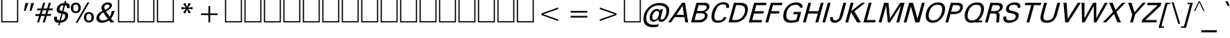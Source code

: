 SplineFontDB: 3.0
FontName: ORI-AsikaItalic
FullName: ORI Asika Italic
FamilyName: ORI Asika
Weight: Book
Copyright: Copyright (c) 2009-2015, NLCI (http://www.nlci.in/fonts/)
Version: 1.0 Thu Sep 12 14:51
ItalicAngle: 0
UnderlinePosition: -269
UnderlineWidth: 19
Ascent: 800
Descent: 200
LayerCount: 2
Layer: 0 1 "Back"  1
Layer: 1 1 "Fore"  0
XUID: [1021 383 875109826 1287619]
FSType: 0
OS2Version: 1
OS2_WeightWidthSlopeOnly: 0
OS2_UseTypoMetrics: 1
CreationTime: 1257818334
ModificationTime: 1257818334
PfmFamily: 17
TTFWeight: 400
TTFWidth: 5
LineGap: 90
VLineGap: 0
Panose: 2 0 5 3 0 0 0 0 0 0
OS2TypoAscent: 181
OS2TypoAOffset: 1
OS2TypoDescent: -231
OS2TypoDOffset: 1
OS2TypoLinegap: 90
OS2WinAscent: -302
OS2WinAOffset: 1
OS2WinDescent: 66
OS2WinDOffset: 1
HheadAscent: -392
HheadAOffset: 1
HheadDescent: -66
HheadDOffset: 1
OS2SubXSize: 650
OS2SubYSize: 700
OS2SubXOff: 0
OS2SubYOff: 140
OS2SupXSize: 650
OS2SupYSize: 700
OS2SupXOff: 0
OS2SupYOff: 480
OS2StrikeYSize: 49
OS2StrikeYPos: 258
OS2Vendor: 'PfEd'
OS2CodePages: 80000001.00000000
OS2UnicodeRanges: 800000af.10000048.00000000.00000000
DEI: 91125
ShortTable: maxp 16
  1
  0
  303
  67
  5
  18
  4
  2
  0
  1
  1
  0
  64
  439
  2
  2
EndShort
LangName: 1033 "" "" "" "FontForge : ORI Asika Italic : 23-7-2009" 
GaspTable: 1 65535 2
Encoding: UnicodeBmp
UnicodeInterp: none
NameList: Adobe Glyph List
DisplaySize: -24
AntiAlias: 1
FitToEm: 1
Lookup: 4 0 0 "'nukt' Nukta Forms in Oriya lookup 0"  {"'nukt' Nukta Forms in Oriya lookup 0 subtable"  } ['nukt' ('orya' <'dflt' > ) ]
Lookup: 4 0 0 "'akhn' Akhand in Oriya lookup 1"  {"'akhn' Akhand in Oriya lookup 1 subtable"  } ['akhn' ('orya' <'dflt' > ) ]
Lookup: 4 0 0 "'rphf' Reph Form in Oriya lookup 2"  {"'rphf' Reph Form in Oriya lookup 2 subtable"  } ['rphf' ('orya' <'dflt' > ) ]
Lookup: 4 0 0 "'blwf' Below Base Forms in Oriya lookup 3"  {"'blwf' Below Base Forms in Oriya lookup 3 subtable"  } ['blwf' ('orya' <'dflt' > ) ]
Lookup: 4 0 0 "'pstf' Post Base Forms in Oriya lookup 4"  {"'pstf' Post Base Forms in Oriya lookup 4 subtable"  } ['pstf' ('orya' <'dflt' > ) ]
Lookup: 4 0 0 "'abvs' Above Base Substitutions in Oriya lookup 6"  {"'abvs' Above Base Substitutions in Oriya lookup 6 subtable"  } ['abvs' ('orya' <'dflt' > ) ]
Lookup: 4 0 0 "'abvs' Above Base Substitutions in Oriya lookup 7"  {"'abvs' Above Base Substitutions in Oriya lookup 7 subtable"  } ['abvs' ('orya' <'dflt' > ) ]
Lookup: 4 0 0 "'blws' Below Base Substitutions in Oriya lookup 9"  {"'blws' Below Base Substitutions in Oriya lookup 9 subtable"  } ['blws' ('orya' <'dflt' > ) ]
Lookup: 4 0 0 "'blws' Below Base Substitutions in Oriya lookup 8"  {"'blws' Below Base Substitutions in Oriya lookup 8 subtable"  } ['blws' ('orya' <'dflt' > ) ]
Lookup: 260 0 0 "'abvm' Above Base Marks"  {"'abvm' Above Base Marks-1"  } ['abvm' ('DFLT' <'dflt' > 'orya' <'dflt' > ) ]
Lookup: 260 0 0 "'abvm' Above Base Mark in Oriya lookup 0"  {"'abvm' Chandrabindu"  } ['abvm' ('DFLT' <'dflt' > 'orya' <'dflt' > ) ]
AnchorClass2: "A"  "'abvm' Above Base Marks-1" "C"  "'abvm' Chandrabindu" 
BeginChars: 65650 303

StartChar: .notdef
Encoding: 65536 -1 0
Width: 500
Flags: W
LayerCount: 2
Fore
Refer: 302 -1 N 0.714233 0 0 0.714233 0 0 0
EndChar

StartChar: .null
Encoding: 65537 -1 1
Width: 0
Flags: W
LayerCount: 2
EndChar

StartChar: nonmarkingreturn
Encoding: 65538 -1 2
Width: 400
Flags: W
LayerCount: 2
EndChar

StartChar: space
Encoding: 65539 -1 3
Width: 369
Flags: W
LayerCount: 2
EndChar

StartChar: exclam
Encoding: 65540 -1 4
Width: 379
Flags: W
TtInstrs:
SVTCA[y-axis]
PUSHW_1
 0
RCVT
IF
PUSHW_1
 0
MDAP[rnd]
ELSE
PUSHW_2
 0
 17
MIAP[no-rnd]
EIF
PUSHW_1
 0
RCVT
IF
PUSHW_1
 5
MDAP[rnd]
ELSE
PUSHW_2
 5
 11
MIAP[no-rnd]
EIF
PUSHW_2
 4
 8
MIRP[rp0,rnd,grey]
IUP[y]
IUP[x]
EndTTInstrs
LayerCount: 2
Fore
SplineSet
370 722 m 1,0,-1
 199 169 l 1,1,-1
 139 169 l 1,2,-1
 264 722 l 1,3,-1
 370 722 l 1,0,-1
196 95 m 1,4,-1
 170 0 l 1,5,-1
 70 0 l 1,6,-1
 96 95 l 1,7,-1
 196 95 l 1,4,-1
EndSplineSet
EndChar

StartChar: quotedbl
Encoding: 34 34 5
Width: 465
Flags: W
TtInstrs:
SVTCA[y-axis]
PUSHW_1
 1
MDAP[rnd]
PUSHW_1
 5
MDAP[rnd]
PUSHW_1
 0
RCVT
IF
PUSHW_1
 0
MDAP[rnd]
ELSE
PUSHW_2
 0
 17
MIAP[no-rnd]
EIF
PUSHW_1
 0
RCVT
IF
PUSHW_1
 4
MDAP[rnd]
ELSE
PUSHW_2
 4
 17
MIAP[no-rnd]
EIF
IUP[y]
IUP[x]
EndTTInstrs
LayerCount: 2
Fore
SplineSet
527 722 m 1,0,-1
 427 434 l 1,1,-1
 367 434 l 1,2,-1
 421 722 l 1,3,-1
 527 722 l 1,0,-1
321 722 m 1,4,-1
 221 434 l 1,5,-1
 161 434 l 1,6,-1
 215 722 l 1,7,-1
 321 722 l 1,4,-1
EndSplineSet
EndChar

StartChar: numbersign
Encoding: 35 35 6
Width: 760
Flags: W
TtInstrs:
SVTCA[y-axis]
PUSHW_1
 0
RCVT
IF
PUSHW_1
 21
MDAP[rnd]
ELSE
PUSHW_2
 21
 17
MIAP[no-rnd]
EIF
PUSHW_1
 0
RCVT
IF
PUSHW_1
 25
MDAP[rnd]
ELSE
PUSHW_2
 25
 17
MIAP[no-rnd]
EIF
PUSHW_1
 0
RCVT
IF
PUSHW_1
 0
MDAP[rnd]
ELSE
PUSHW_2
 0
 15
MIAP[no-rnd]
EIF
PUSHW_1
 0
RCVT
IF
PUSHW_1
 19
MDAP[rnd]
ELSE
PUSHW_2
 19
 15
MIAP[no-rnd]
EIF
PUSHW_1
 0
RCVT
IF
PUSHW_1
 23
MDAP[rnd]
ELSE
PUSHW_2
 23
 15
MIAP[no-rnd]
EIF
PUSHW_1
 0
RCVT
IF
PUSHW_1
 7
MDAP[rnd]
ELSE
PUSHW_2
 7
 11
MIAP[no-rnd]
EIF
PUSHW_1
 0
RCVT
IF
PUSHW_1
 11
MDAP[rnd]
ELSE
PUSHW_2
 11
 11
MIAP[no-rnd]
EIF
PUSHW_4
 4
 1
 5
 4
CALL
PUSHW_1
 0
SRP0
PUSHW_2
 1
 1
MIRP[rp0,rnd,grey]
PUSHW_1
 5
SRP0
PUSHW_1
 9
MDRP[rp0,grey]
PUSHW_1
 5
SRP0
PUSHW_1
 13
MDRP[rp0,grey]
PUSHW_3
 14
 7
 21
SRP1
SRP2
IP
PUSHW_1
 4
SRP0
PUSHW_1
 15
MDRP[rp0,grey]
PUSHW_1
 1
SRP0
PUSHW_1
 17
MDRP[rp0,grey]
PUSHW_1
 18
MDRP[rp0,grey]
PUSHW_1
 28
MDRP[rp0,grey]
PUSHW_1
 29
MDRP[rp0,grey]
PUSHW_1
 4
SRP0
PUSHW_1
 30
MDRP[rp0,grey]
IUP[y]
IUP[x]
EndTTInstrs
LayerCount: 2
Fore
SplineSet
734 513 m 1,0,-1
 713 444 l 1,1,-1
 571 444 l 1,2,-1
 529 308 l 1,3,-1
 670 308 l 1,4,-1
 649 239 l 1,5,-1
 508 239 l 1,6,-1
 437 0 l 1,7,-1
 363 0 l 1,8,-1
 434 239 l 1,9,-1
 304 239 l 1,10,-1
 232 0 l 1,11,-1
 158 0 l 1,12,-1
 230 239 l 1,13,-1
 88 239 l 1,14,-1
 109 308 l 1,15,-1
 251 308 l 1,16,-1
 293 444 l 1,17,-1
 152 444 l 1,18,-1
 173 513 l 1,19,-1
 314 513 l 1,20,-1
 378 722 l 1,21,-1
 453 722 l 1,22,-1
 388 513 l 1,23,-1
 519 513 l 1,24,-1
 583 722 l 1,25,-1
 657 722 l 1,26,-1
 593 513 l 1,27,-1
 734 513 l 1,0,-1
498 444 m 1,28,-1
 367 444 l 1,29,-1
 324 308 l 1,30,-1
 456 308 l 1,31,-1
 498 444 l 1,28,-1
EndSplineSet
EndChar

StartChar: dollar
Encoding: 36 36 7
Width: 558
Flags: W
TtInstrs:
PUSHW_4
 26
 10
 21
 4
CALL
PUSHW_4
 12
 10
 52
 4
CALL
NPUSHW
 5
 74
 52
 90
 52
 2
DELTAP1
NPUSHW
 9
 9
 52
 25
 52
 41
 52
 57
 52
 4
DELTAP1
PUSHW_3
 5
 52
 12
SRP1
SRP2
IP
PUSHW_1
 5
MDAP[rnd]
NPUSHW
 5
 74
 5
 90
 5
 2
DELTAP1
NPUSHW
 9
 9
 5
 25
 5
 41
 5
 57
 5
 4
DELTAP1
PUSHW_2
 0
 10
MIRP[rp0,rnd,grey]
PUSHW_3
 3
 52
 12
SRP1
SRP2
IP
NPUSHW
 9
 6
 26
 22
 26
 38
 26
 54
 26
 4
DELTAP1
NPUSHW
 5
 69
 26
 85
 26
 2
DELTAP1
PUSHW_3
 33
 21
 26
SRP1
SRP2
IP
PUSHW_1
 33
MDAP[rnd]
PUSHW_2
 47
 10
MIRP[rp0,rnd,grey]
PUSHW_3
 18
 33
 47
SRP1
SRP2
IP
PUSHW_3
 19
 33
 47
SRP1
SRP2
IP
PUSHW_3
 24
 33
 47
SRP1
SRP2
IP
PUSHW_3
 39
 52
 12
SRP1
SRP2
IP
PUSHW_3
 40
 52
 12
SRP1
SRP2
IP
PUSHW_3
 42
 21
 0
SRP1
SRP2
IP
PUSHW_3
 57
 21
 0
SRP1
SRP2
IP
SVTCA[y-axis]
PUSHW_1
 38
MDAP[rnd]
PUSHW_1
 17
MDAP[rnd]
PUSHW_1
 0
RCVT
IF
PUSHW_1
 16
MDAP[rnd]
ELSE
PUSHW_2
 16
 11
MIAP[no-rnd]
EIF
PUSHW_1
 0
RCVT
IF
PUSHW_1
 19
MDAP[rnd]
ELSE
PUSHW_2
 19
 11
MIAP[no-rnd]
EIF
PUSHW_4
 40
 8
 7
 4
CALL
PUSHW_1
 40
SRP0
PUSHW_1
 3
MDRP[rp0,min,rnd,grey]
PUSHW_1
 19
SRP0
PUSHW_1
 23
MDRP[rp0,min,rnd,grey]
PUSHW_1
 19
SRP0
PUSHW_2
 28
 8
MIRP[rp0,rnd,grey]
PUSHW_1
 40
SRP0
PUSHW_1
 37
MDRP[rp0,grey]
PUSHW_1
 37
MDAP[rnd]
PUSHW_1
 7
SRP0
PUSHW_1
 42
MDRP[rp0,grey]
PUSHW_1
 28
SRP0
PUSHW_1
 57
MDRP[rp0,grey]
IUP[y]
IUP[x]
EndTTInstrs
LayerCount: 2
Fore
SplineSet
584 587 m 0,0,1
 584 558 584 558 575 524 c 1,2,-1
 474 524 l 1,3,4
 483 557 483 557 483 579 c 0,5,6
 483 627 483 627 414 627 c 1,7,-1
 356 408 l 1,8,9
 443 388 443 388 473 370 c 1,10,11
 526 336 526 336 526 264 c 0,12,13
 526 143 526 143 443 66 c 0,14,15
 365 -7 365 -7 243 -13 c 1,16,-1
 218 -104 l 1,17,-1
 167 -104 l 1,18,-1
 192 -14 l 1,19,20
 19 -14 19 -14 19 131 c 0,21,22
 19 168 19 168 30 209 c 1,23,-1
 131 209 l 1,24,25
 123 179 123 179 123 152 c 0,26,27
 123 73 123 73 215 73 c 1,28,-1
 282 322 l 1,29,30
 197 345 197 345 169 361 c 0,31,32
 114 394 114 394 114 458 c 0,33,34
 114 569 114 569 196 643 c 0,35,36
 275 714 275 714 387 714 c 1,37,-1
 408 795 l 1,38,-1
 459 795 l 1,39,-1
 438 715 l 1,40,41
 584 715 584 715 584 587 c 0,0,1
363 627 m 1,42,43
 298 627 298 627 269 603.5 c 128,-1,44
 240 580 240 580 224 519 c 0,45,46
 218 496 218 496 218 481 c 0,47,48
 218 451 218 451 250 437 c 1,49,50
 279 428 279 428 308 420 c 1,51,-1
 363 627 l 1,42,43
420 242 m 0,52,53
 420 279 420 279 392 296 c 0,54,55
 380 304 380 304 331 317 c 1,56,-1
 266 74 l 1,57,58
 341 75 341 75 380.5 120 c 128,-1,59
 420 165 420 165 420 242 c 0,52,53
EndSplineSet
EndChar

StartChar: percent
Encoding: 37 37 8
Width: 942
Flags: W
TtInstrs:
PUSHW_4
 40
 9
 22
 4
CALL
PUSHW_4
 16
 9
 36
 4
CALL
PUSHW_4
 32
 9
 6
 4
CALL
PUSHW_4
 0
 9
 28
 4
CALL
NPUSHW
 5
 106
 6
 122
 6
 2
DELTAP1
NPUSHW
 13
 9
 6
 25
 6
 41
 6
 57
 6
 73
 6
 89
 6
 6
DELTAP1
PUSHW_3
 12
 22
 0
SRP1
SRP2
IP
PUSHW_3
 14
 22
 0
SRP1
SRP2
IP
NPUSHW
 13
 6
 16
 22
 16
 38
 16
 54
 16
 70
 16
 86
 16
 6
DELTAP1
NPUSHW
 5
 101
 16
 117
 16
 2
DELTAP1
NPUSHW
 5
 106
 28
 122
 28
 2
DELTAP1
NPUSHW
 13
 9
 28
 25
 28
 41
 28
 57
 28
 73
 28
 89
 28
 6
DELTAP1
NPUSHW
 13
 6
 40
 22
 40
 38
 40
 54
 40
 70
 40
 86
 40
 6
DELTAP1
NPUSHW
 5
 101
 40
 117
 40
 2
DELTAP1
SVTCA[y-axis]
PUSHW_1
 0
RCVT
IF
PUSHW_1
 12
MDAP[rnd]
ELSE
PUSHW_2
 12
 17
MIAP[no-rnd]
EIF
PUSHW_1
 0
RCVT
IF
PUSHW_1
 25
MDAP[rnd]
ELSE
PUSHW_2
 25
 17
MIAP[no-rnd]
EIF
PUSHW_1
 0
RCVT
IF
PUSHW_1
 13
MDAP[rnd]
ELSE
PUSHW_2
 13
 11
MIAP[no-rnd]
EIF
PUSHW_1
 0
RCVT
IF
PUSHW_1
 3
MDAP[rnd]
ELSE
PUSHW_2
 3
 11
MIAP[no-rnd]
EIF
PUSHW_4
 9
 1
 30
 4
CALL
PUSHW_4
 42
 1
 19
 4
CALL
PUSHW_1
 3
SRP0
PUSHW_2
 34
 1
MIRP[rp0,rnd,grey]
NPUSHW
 17
 7
 34
 23
 34
 39
 34
 55
 34
 71
 34
 87
 34
 103
 34
 119
 34
 8
DELTAP1
NPUSHW
 5
 134
 34
 150
 34
 2
DELTAP1
PUSHW_1
 25
SRP0
PUSHW_2
 38
 1
MIRP[rp0,rnd,grey]
NPUSHW
 5
 137
 38
 153
 38
 2
DELTAP1
NPUSHW
 17
 8
 38
 24
 38
 40
 38
 56
 38
 72
 38
 88
 38
 104
 38
 120
 38
 8
DELTAP1
IUP[y]
IUP[x]
EndTTInstrs
LayerCount: 2
Fore
SplineSet
902 188 m 256,0,1
 902 102 902 102 855 49 c 128,-1,2
 808 -4 808 -4 723 -4 c 0,3,4
 639 -4 639 -4 592 49 c 128,-1,5
 545 102 545 102 545 188 c 256,6,7
 545 274 545 274 592 327 c 128,-1,8
 639 380 639 380 723 380 c 0,9,10
 808 380 808 380 855 327 c 128,-1,11
 902 274 902 274 902 188 c 256,0,1
740 736 m 1,12,-1
 314 -14 l 1,13,-1
 245 -14 l 1,14,-1
 671 736 l 1,15,-1
 740 736 l 1,12,-1
431 534 m 256,16,17
 431 448 431 448 384 395 c 128,-1,18
 337 342 337 342 252 342 c 0,19,20
 168 342 168 342 121 395 c 128,-1,21
 74 448 74 448 74 534 c 256,22,23
 74 620 74 620 121 673 c 128,-1,24
 168 726 168 726 252 726 c 0,25,26
 337 726 337 726 384 673 c 128,-1,27
 431 620 431 620 431 534 c 256,16,17
816 188 m 0,28,29
 816 315 816 315 723 315 c 256,30,31
 630 315 630 315 630 188 c 0,32,33
 630 62 630 62 723 62 c 256,34,35
 816 62 816 62 816 188 c 0,28,29
345 534 m 0,36,37
 345 661 345 661 252 661 c 256,38,39
 159 661 159 661 159 534 c 0,40,41
 159 408 159 408 252 408 c 256,42,43
 345 408 345 408 345 534 c 0,36,37
EndSplineSet
EndChar

StartChar: ampersand
Encoding: 38 38 9
Width: 781
Flags: W
TtInstrs:
PUSHW_4
 52
 10
 14
 4
CALL
PUSHW_4
 43
 10
 18
 4
CALL
PUSHW_4
 26
 9
 37
 4
CALL
NPUSHW
 5
 106
 37
 122
 37
 2
DELTAP1
NPUSHW
 13
 9
 37
 25
 37
 41
 37
 57
 37
 73
 37
 89
 37
 6
DELTAP1
PUSHW_3
 32
 37
 26
SRP1
SRP2
IP
NPUSHW
 9
 6
 43
 22
 43
 38
 43
 54
 43
 4
DELTAP1
NPUSHW
 5
 69
 43
 85
 43
 2
DELTAP1
NPUSHW
 9
 6
 52
 22
 52
 38
 52
 54
 52
 4
DELTAP1
NPUSHW
 5
 69
 52
 85
 52
 2
DELTAP1
PUSHW_1
 26
SRP0
PUSHW_1
 58
MDRP[rp0,min,rnd,grey]
SVTCA[y-axis]
PUSHW_1
 0
RCVT
IF
PUSHW_1
 22
MDAP[rnd]
ELSE
PUSHW_2
 22
 17
MIAP[no-rnd]
EIF
PUSHW_1
 0
RCVT
IF
PUSHW_1
 4
MDAP[rnd]
ELSE
PUSHW_2
 4
 11
MIAP[no-rnd]
EIF
PUSHW_1
 0
RCVT
IF
PUSHW_1
 10
MDAP[rnd]
ELSE
PUSHW_2
 10
 11
MIAP[no-rnd]
EIF
PUSHW_3
 0
 10
 22
SRP1
SRP2
IP
PUSHW_3
 32
 10
 22
SRP1
SRP2
IP
PUSHW_1
 22
SRP0
PUSHW_2
 40
 1
MIRP[rp0,rnd,grey]
NPUSHW
 5
 137
 40
 153
 40
 2
DELTAP1
NPUSHW
 17
 8
 40
 24
 40
 40
 40
 56
 40
 72
 40
 88
 40
 104
 40
 120
 40
 8
DELTAP1
PUSHW_1
 10
SRP0
PUSHW_2
 55
 5
MIRP[rp0,rnd,grey]
NPUSHW
 15
 7
 55
 23
 55
 39
 55
 55
 55
 71
 55
 87
 55
 103
 55
 7
DELTAP1
NPUSHW
 5
 118
 55
 134
 55
 2
DELTAP1
IUP[y]
IUP[x]
EndTTInstrs
LayerCount: 2
Fore
SplineSet
699 422 m 1,0,1
 654 253 654 253 571 146 c 1,2,3
 608 85 608 85 686 0 c 1,4,-1
 552 0 l 1,5,6
 523 26 523 26 493 71 c 1,7,8
 441 34 441 34 370.5 10.5 c 128,-1,9
 300 -13 300 -13 237 -13 c 0,10,11
 156 -13 156 -13 102 27 c 0,12,13
 43 72 43 72 43 150 c 0,14,15
 43 328 43 328 266 421 c 1,16,17
 224 494 224 494 224 540 c 0,18,19
 224 622 224 622 298 681 c 0,20,21
 368 736 368 736 452 736 c 0,22,23
 511 736 511 736 551 714 c 0,24,25
 601 686 601 686 601 631 c 0,26,27
 601 556 601 556 528 494 c 0,28,29
 484 457 484 457 390 411 c 1,30,31
 419 356 419 356 525 209 c 1,32,33
 559 269 559 269 572 312 c 0,34,35
 576 328 576 328 593 422 c 1,36,-1
 699 422 l 1,0,1
514 605 m 0,37,38
 514 632 514 632 492.5 646.5 c 128,-1,39
 471 661 471 661 443 661 c 0,40,41
 393 661 393 661 359.5 633 c 128,-1,42
 326 605 326 605 326 556 c 0,43,44
 326 518 326 518 356 464 c 1,45,46
 514 526 514 526 514 605 c 0,37,38
458 132 m 1,47,48
 376 224 376 224 298 364 c 1,49,50
 248 353 248 353 198 295.5 c 128,-1,51
 148 238 148 238 148 188 c 0,52,53
 148 140 148 140 181.5 106 c 128,-1,54
 215 72 215 72 263 72 c 0,55,56
 374 72 374 72 458 132 c 1,47,48
EndSplineSet
EndChar

StartChar: quotesingle
Encoding: 65541 -1 10
Width: 400
Flags: W
TtInstrs:
SVTCA[y-axis]
PUSHW_1
 1
MDAP[rnd]
PUSHW_1
 0
RCVT
IF
PUSHW_1
 0
MDAP[rnd]
ELSE
PUSHW_2
 0
 17
MIAP[no-rnd]
EIF
IUP[y]
IUP[x]
EndTTInstrs
LayerCount: 2
Fore
SplineSet
391 722 m 1,0,-1
 291 434 l 1,1,-1
 231 434 l 1,2,-1
 285 722 l 1,3,-1
 391 722 l 1,0,-1
EndSplineSet
EndChar

StartChar: parenleft
Encoding: 65542 -1 11
Width: 365
Flags: W
TtInstrs:
PUSHW_4
 4
 9
 9
 4
CALL
NPUSHW
 13
 6
 4
 22
 4
 38
 4
 54
 4
 70
 4
 86
 4
 6
DELTAP1
NPUSHW
 5
 101
 4
 117
 4
 2
DELTAP1
SVTCA[y-axis]
PUSHW_1
 6
MDAP[rnd]
PUSHW_1
 0
RCVT
IF
PUSHW_1
 0
MDAP[rnd]
ELSE
PUSHW_2
 0
 17
MIAP[no-rnd]
EIF
IUP[y]
IUP[x]
EndTTInstrs
LayerCount: 2
Fore
SplineSet
406 736 m 1,0,1
 288 547 288 547 232 381 c 0,2,3
 168 192 168 192 168 -9 c 0,4,5
 168 -74 168 -74 173 -132 c 1,6,-1
 109 -132 l 1,7,8
 81 -32 81 -32 81 73 c 0,9,10
 81 417 81 417 342 736 c 1,11,-1
 406 736 l 1,0,1
EndSplineSet
EndChar

StartChar: parenright
Encoding: 65543 -1 12
Width: 366
Flags: W
TtInstrs:
PUSHW_4
 0
 9
 7
 4
CALL
NPUSHW
 5
 106
 7
 122
 7
 2
DELTAP1
NPUSHW
 13
 9
 7
 25
 7
 41
 7
 57
 7
 73
 7
 89
 7
 6
DELTAP1
SVTCA[y-axis]
PUSHW_1
 2
MDAP[rnd]
PUSHW_1
 0
RCVT
IF
PUSHW_1
 9
MDAP[rnd]
ELSE
PUSHW_2
 9
 17
MIAP[no-rnd]
EIF
IUP[y]
IUP[x]
EndTTInstrs
LayerCount: 2
Fore
SplineSet
310 531 m 0,0,1
 310 186 310 186 50 -132 c 1,2,-1
 -14 -132 l 1,3,4
 104 57 104 57 160 223 c 0,5,6
 224 412 224 412 224 613 c 0,7,8
 224 679 224 679 219 736 c 1,9,-1
 283 736 l 1,10,11
 310 641 310 641 310 531 c 0,0,1
EndSplineSet
EndChar

StartChar: asterisk
Encoding: 42 42 13
Width: 694
Flags: W
TtInstrs:
SVTCA[y-axis]
PUSHW_1
 3
MDAP[rnd]
PUSHW_1
 5
MDAP[rnd]
PUSHW_1
 0
RCVT
IF
PUSHW_1
 12
MDAP[rnd]
ELSE
PUSHW_2
 12
 17
MIAP[no-rnd]
EIF
PUSHW_1
 0
RCVT
IF
PUSHW_1
 14
MDAP[rnd]
ELSE
PUSHW_2
 14
 17
MIAP[no-rnd]
EIF
PUSHW_3
 1
 3
 12
SRP1
SRP2
IP
PUSHW_3
 4
 3
 12
SRP1
SRP2
IP
PUSHW_3
 7
 3
 12
SRP1
SRP2
IP
PUSHW_3
 10
 3
 12
SRP1
SRP2
IP
PUSHW_3
 13
 3
 12
SRP1
SRP2
IP
PUSHW_3
 16
 3
 12
SRP1
SRP2
IP
IUP[y]
IUP[x]
EndTTInstrs
LayerCount: 2
Fore
SplineSet
628 488 m 1,0,-1
 463 509 l 1,1,-1
 564 375 l 1,2,-1
 492 335 l 1,3,-1
 428 482 l 1,4,-1
 364 335 l 1,5,-1
 291 375 l 1,6,-1
 392 509 l 1,7,-1
 227 488 l 1,8,-1
 227 570 l 1,9,-1
 392 549 l 1,10,-1
 291 683 l 1,11,-1
 364 722 l 1,12,-1
 428 576 l 1,13,-1
 492 722 l 1,14,-1
 564 683 l 1,15,-1
 463 549 l 1,16,-1
 628 570 l 1,17,-1
 628 488 l 1,0,-1
EndSplineSet
EndChar

StartChar: plus
Encoding: 43 43 14
Width: 1060
Flags: W
TtInstrs:
PUSHW_4
 2
 9
 3
 4
CALL
PUSHW_1
 3
SRP0
PUSHW_1
 7
MDRP[rp0,grey]
PUSHW_1
 2
SRP0
PUSHW_1
 9
MDRP[rp0,grey]
SVTCA[y-axis]
PUSHW_1
 8
MDAP[rnd]
PUSHW_1
 0
RCVT
IF
PUSHW_1
 2
MDAP[rnd]
ELSE
PUSHW_2
 2
 11
MIAP[no-rnd]
EIF
PUSHW_4
 11
 1
 0
 4
CALL
PUSHW_1
 0
SRP0
PUSHW_1
 4
MDRP[rp0,grey]
PUSHW_1
 11
SRP0
PUSHW_1
 6
MDRP[rp0,grey]
IUP[y]
IUP[x]
EndTTInstrs
LayerCount: 2
Fore
SplineSet
830 269 m 1,0,-1
 561 269 l 1,1,-1
 561 0 l 1,2,-1
 499 0 l 1,3,-1
 499 269 l 1,4,-1
 230 269 l 1,5,-1
 230 331 l 1,6,-1
 499 331 l 1,7,-1
 499 600 l 1,8,-1
 561 600 l 1,9,-1
 561 331 l 1,10,-1
 830 331 l 1,11,-1
 830 269 l 1,0,-1
EndSplineSet
EndChar

StartChar: comma
Encoding: 65544 -1 15
Width: 280
Flags: W
TtInstrs:
SVTCA[y-axis]
PUSHW_1
 1
MDAP[rnd]
PUSHW_1
 0
MDAP[rnd]
IUP[y]
IUP[x]
EndTTInstrs
LayerCount: 2
Fore
SplineSet
183 123 m 1,0,-1
 6 -127 l 1,1,-1
 -64 -127 l 1,2,-1
 63 123 l 1,3,-1
 183 123 l 1,0,-1
EndSplineSet
EndChar

StartChar: hyphen
Encoding: 65545 -1 16
Width: 327
Flags: W
TtInstrs:
SVTCA[y-axis]
PUSHW_4
 0
 3
 1
 4
CALL
IUP[y]
IUP[x]
EndTTInstrs
LayerCount: 2
Fore
SplineSet
290 285 m 1,0,-1
 268 203 l 1,1,-1
 28 203 l 1,2,-1
 50 285 l 1,3,-1
 290 285 l 1,0,-1
EndSplineSet
EndChar

StartChar: period
Encoding: 65546 -1 17
Width: 296
Flags: W
TtInstrs:
SVTCA[y-axis]
PUSHW_1
 0
RCVT
IF
PUSHW_1
 1
MDAP[rnd]
ELSE
PUSHW_2
 1
 11
MIAP[no-rnd]
EIF
PUSHW_2
 0
 8
MIRP[rp0,rnd,grey]
IUP[y]
IUP[x]
EndTTInstrs
LayerCount: 2
Fore
SplineSet
173 123 m 1,0,-1
 140 0 l 1,1,-1
 32 0 l 1,2,-1
 65 123 l 1,3,-1
 173 123 l 1,0,-1
EndSplineSet
EndChar

StartChar: slash
Encoding: 65547 -1 18
Width: 409
Flags: W
TtInstrs:
SVTCA[y-axis]
PUSHW_1
 1
MDAP[rnd]
PUSHW_1
 0
RCVT
IF
PUSHW_1
 0
MDAP[rnd]
ELSE
PUSHW_2
 0
 17
MIAP[no-rnd]
EIF
IUP[y]
IUP[x]
EndTTInstrs
LayerCount: 2
Fore
SplineSet
357 736 m 1,0,-1
 121 -52 l 1,1,-1
 52 -52 l 1,2,-1
 288 736 l 1,3,-1
 357 736 l 1,0,-1
EndSplineSet
EndChar

StartChar: zero
Encoding: 65548 -1 19
Width: 564
Flags: W
TtInstrs:
PUSHW_1
 32
MDAP[rnd]
PUSHW_1
 33
MDAP[rnd]
PUSHW_1
 0
MDRP[rp0,min,rnd,grey]
PUSHW_1
 32
SRP0
PUSHW_1
 8
MDRP[rp0,grey]
PUSHW_1
 8
MDAP[rnd]
PUSHW_1
 0
SRP0
PUSHW_2
 16
 10
MIRP[rp0,rnd,grey]
NPUSHW
 5
 74
 16
 90
 16
 2
DELTAP1
NPUSHW
 9
 9
 16
 25
 16
 41
 16
 57
 16
 4
DELTAP1
PUSHW_1
 8
SRP0
PUSHW_2
 24
 10
MIRP[rp0,rnd,grey]
NPUSHW
 9
 6
 24
 22
 24
 38
 24
 54
 24
 4
DELTAP1
NPUSHW
 5
 69
 24
 85
 24
 2
DELTAP1
SVTCA[y-axis]
PUSHW_1
 0
RCVT
IF
PUSHW_1
 14
MDAP[rnd]
ELSE
PUSHW_2
 14
 17
MIAP[no-rnd]
EIF
PUSHW_1
 0
RCVT
IF
PUSHW_1
 6
MDAP[rnd]
ELSE
PUSHW_2
 6
 11
MIAP[no-rnd]
EIF
PUSHW_1
 14
SRP0
PUSHW_2
 18
 5
MIRP[rp0,rnd,grey]
NPUSHW
 5
 121
 18
 137
 18
 2
DELTAP1
NPUSHW
 15
 8
 18
 24
 18
 40
 18
 56
 18
 72
 18
 88
 18
 104
 18
 7
DELTAP1
PUSHW_1
 6
SRP0
PUSHW_2
 26
 5
MIRP[rp0,rnd,grey]
NPUSHW
 15
 7
 26
 23
 26
 39
 26
 55
 26
 71
 26
 87
 26
 103
 26
 7
DELTAP1
NPUSHW
 5
 118
 26
 134
 26
 2
DELTAP1
IUP[y]
IUP[x]
EndTTInstrs
LayerCount: 2
Fore
SplineSet
578 569 m 0,0,1
 578 495 578 495 546 375 c 0,2,3
 501 208 501 208 440 118 c 0,4,5
 351 -14 351 -14 213 -14 c 0,6,7
 52 -14 52 -14 52 164 c 0,8,9
 52 244 52 244 87 375 c 0,10,11
 130 537 130 537 190 619 c 0,12,13
 275 736 275 736 414 736 c 0,14,15
 578 736 578 736 578 569 c 0,0,1
480 551 m 0,16,17
 480 652 480 652 391 652 c 256,18,19
 302 652 302 652 247 553 c 0,20,21
 217 499 217 499 184 375 c 0,22,23
 149 245 149 245 149 179 c 0,24,25
 149 70 149 70 235 70 c 256,26,27
 321 70 321 70 382 185 c 0,28,29
 415 248 415 248 449 375 c 0,30,31
 480 491 480 491 480 551 c 0,16,17
EndSplineSet
EndChar

StartChar: one
Encoding: 65549 -1 20
Width: 596
Flags: W
TtInstrs:
SVTCA[y-axis]
PUSHW_1
 0
RCVT
IF
PUSHW_1
 0
MDAP[rnd]
ELSE
PUSHW_2
 0
 17
MIAP[no-rnd]
EIF
PUSHW_1
 0
RCVT
IF
PUSHW_1
 1
MDAP[rnd]
ELSE
PUSHW_2
 1
 11
MIAP[no-rnd]
EIF
PUSHW_3
 3
 1
 0
SRP1
SRP2
IP
PUSHW_3
 5
 1
 0
SRP1
SRP2
IP
IUP[y]
IUP[x]
EndTTInstrs
LayerCount: 2
Fore
SplineSet
532 722 m 1,0,-1
 338 0 l 1,1,-1
 245 0 l 1,2,-1
 407 602 l 1,3,4
 314 534 314 534 228 519 c 1,5,-1
 251 602 l 1,6,7
 358 634 358 634 432 722 c 1,8,-1
 532 722 l 1,0,-1
EndSplineSet
EndChar

StartChar: two
Encoding: 65550 -1 21
Width: 555
Flags: W
TtInstrs:
PUSHW_4
 0
 10
 12
 4
CALL
NPUSHW
 5
 74
 12
 90
 12
 2
DELTAP1
NPUSHW
 9
 9
 12
 25
 12
 41
 12
 57
 12
 4
DELTAP1
SVTCA[y-axis]
PUSHW_1
 0
RCVT
IF
PUSHW_1
 19
MDAP[rnd]
ELSE
PUSHW_2
 19
 17
MIAP[no-rnd]
EIF
PUSHW_1
 0
RCVT
IF
PUSHW_1
 6
MDAP[rnd]
ELSE
PUSHW_2
 6
 11
MIAP[no-rnd]
EIF
PUSHW_2
 4
 1
MIRP[rp0,rnd,grey]
PUSHW_1
 19
SRP0
PUSHW_2
 14
 4
MIRP[rp0,rnd,grey]
NPUSHW
 5
 137
 14
 153
 14
 2
DELTAP1
NPUSHW
 17
 8
 14
 24
 14
 40
 14
 56
 14
 72
 14
 88
 14
 104
 14
 120
 14
 8
DELTAP1
PUSHW_1
 19
SRP0
PUSHW_1
 16
MDRP[rp0,min,rnd,grey]
IUP[y]
IUP[x]
EndTTInstrs
LayerCount: 2
Fore
SplineSet
578 590 m 0,0,1
 578 449 578 449 408 290 c 0,2,3
 318 207 318 207 122 78 c 1,4,-1
 447 78 l 1,5,-1
 426 0 l 1,6,-1
 -9 0 l 1,7,-1
 16 93 l 1,8,9
 213 218 213 218 301 295 c 0,10,11
 476 450 476 450 476 584 c 0,12,13
 476 653 476 653 391 653 c 0,14,15
 292 653 292 653 244 526 c 1,16,-1
 142 526 l 1,17,18
 214 736 214 736 414 736 c 0,19,20
 486 736 486 736 531 700 c 1,21,22
 578 661 578 661 578 590 c 0,0,1
EndSplineSet
EndChar

StartChar: three
Encoding: 65551 -1 22
Width: 559
Flags: W
TtInstrs:
PUSHW_4
 18
 10
 13
 4
CALL
PUSHW_4
 6
 10
 24
 4
CALL
NPUSHW
 5
 74
 24
 90
 24
 2
DELTAP1
NPUSHW
 9
 9
 24
 25
 24
 41
 24
 57
 24
 4
DELTAP1
PUSHW_3
 32
 24
 6
SRP1
SRP2
IP
PUSHW_1
 32
MDAP[rnd]
NPUSHW
 5
 74
 32
 90
 32
 2
DELTAP1
NPUSHW
 9
 9
 32
 25
 32
 41
 32
 57
 32
 4
DELTAP1
PUSHW_2
 0
 10
MIRP[rp0,rnd,grey]
PUSHW_3
 3
 24
 6
SRP1
SRP2
IP
NPUSHW
 9
 6
 18
 22
 18
 38
 18
 54
 18
 4
DELTAP1
NPUSHW
 5
 69
 18
 85
 18
 2
DELTAP1
PUSHW_3
 26
 13
 0
SRP1
SRP2
IP
PUSHW_3
 39
 13
 0
SRP1
SRP2
IP
SVTCA[y-axis]
PUSHW_1
 0
RCVT
IF
PUSHW_1
 41
MDAP[rnd]
ELSE
PUSHW_2
 41
 17
MIAP[no-rnd]
EIF
PUSHW_1
 0
RCVT
IF
PUSHW_1
 9
MDAP[rnd]
ELSE
PUSHW_2
 9
 11
MIAP[no-rnd]
EIF
PUSHW_4
 27
 1
 26
 4
CALL
PUSHW_3
 3
 26
 27
SRP1
SRP2
IP
PUSHW_1
 9
SRP0
PUSHW_1
 15
MDRP[rp0,min,rnd,grey]
PUSHW_1
 9
SRP0
PUSHW_2
 20
 1
MIRP[rp0,rnd,grey]
NPUSHW
 17
 7
 20
 23
 20
 39
 20
 55
 20
 71
 20
 87
 20
 103
 20
 119
 20
 8
DELTAP1
NPUSHW
 5
 134
 20
 150
 20
 2
DELTAP1
PUSHW_1
 41
SRP0
PUSHW_2
 36
 1
MIRP[rp0,rnd,grey]
NPUSHW
 5
 137
 36
 153
 36
 2
DELTAP1
NPUSHW
 17
 8
 36
 24
 36
 40
 36
 56
 36
 72
 36
 88
 36
 104
 36
 120
 36
 8
DELTAP1
PUSHW_1
 41
SRP0
PUSHW_1
 38
MDRP[rp0,min,rnd,grey]
IUP[y]
IUP[x]
EndTTInstrs
LayerCount: 2
Fore
SplineSet
587 593 m 0,0,1
 587 529 587 529 551.5 469.5 c 128,-1,2
 516 410 516 410 461 379 c 1,3,4
 489 356 489 356 500.5 336 c 128,-1,5
 512 316 512 316 512 281 c 0,6,7
 512 155 512 155 422.5 70.5 c 128,-1,8
 333 -14 333 -14 206 -14 c 0,9,10
 126 -14 126 -14 78 20 c 0,11,12
 23 59 23 59 23 135 c 0,13,14
 23 164 23 164 30 190 c 1,15,-1
 136 190 l 1,16,17
 133 173 133 173 133 154 c 0,18,19
 133 63 133 63 229 63 c 0,20,21
 305 63 305 63 357 122 c 0,22,23
 407 178 407 178 407 254 c 0,24,25
 407 336 407 336 289 336 c 1,26,-1
 311 416 l 1,27,28
 387 416 387 416 425.5 447.5 c 128,-1,29
 464 479 464 479 483 553 c 0,30,31
 487 568 487 568 487 583 c 0,32,33
 487 622 487 622 454 642 c 0,34,35
 427 659 427 659 386 659 c 0,36,37
 293 659 293 659 238 534 c 1,38,-1
 137 534 l 1,39,40
 216 736 216 736 405 736 c 0,41,42
 480 736 480 736 530 703 c 0,43,44
 587 665 587 665 587 593 c 0,0,1
EndSplineSet
EndChar

StartChar: four
Encoding: 65552 -1 23
Width: 560
Flags: W
TtInstrs:
SVTCA[y-axis]
PUSHW_1
 0
RCVT
IF
PUSHW_1
 0
MDAP[rnd]
ELSE
PUSHW_2
 0
 17
MIAP[no-rnd]
EIF
PUSHW_1
 0
RCVT
IF
PUSHW_1
 5
MDAP[rnd]
ELSE
PUSHW_2
 5
 11
MIAP[no-rnd]
EIF
PUSHW_4
 2
 4
 3
 4
CALL
PUSHW_1
 3
SRP0
PUSHW_1
 7
MDRP[rp0,grey]
PUSHW_3
 8
 5
 0
SRP1
SRP2
IP
PUSHW_3
 11
 5
 0
SRP1
SRP2
IP
PUSHW_1
 2
SRP0
PUSHW_1
 12
MDRP[rp0,grey]
IUP[y]
IUP[x]
EndTTInstrs
LayerCount: 2
Fore
SplineSet
565 722 m 1,0,-1
 441 259 l 1,1,-1
 530 259 l 1,2,-1
 507 176 l 1,3,-1
 418 176 l 1,4,-1
 371 0 l 1,5,-1
 278 0 l 1,6,-1
 325 176 l 1,7,-1
 8 176 l 1,8,-1
 37 281 l 1,9,-1
 455 722 l 1,10,-1
 565 722 l 1,0,-1
442 612 m 1,11,-1
 111 259 l 1,12,-1
 348 259 l 1,13,-1
 442 612 l 1,11,-1
EndSplineSet
EndChar

StartChar: five
Encoding: 65553 -1 24
Width: 559
Flags: W
TtInstrs:
PUSHW_1
 37
MDAP[rnd]
PUSHW_1
 38
MDAP[rnd]
PUSHW_1
 37
SRP0
PUSHW_1
 19
MDRP[rp0,grey]
PUSHW_1
 19
MDAP[rnd]
PUSHW_1
 38
SRP0
PUSHW_1
 11
MDRP[rp0,min,rnd,grey]
PUSHW_3
 3
 19
 11
SRP1
SRP2
IP
PUSHW_3
 22
 19
 11
SRP1
SRP2
IP
PUSHW_1
 19
SRP0
PUSHW_2
 24
 10
MIRP[rp0,rnd,grey]
NPUSHW
 9
 6
 24
 22
 24
 38
 24
 54
 24
 4
DELTAP1
NPUSHW
 5
 69
 24
 85
 24
 2
DELTAP1
PUSHW_1
 11
SRP0
PUSHW_2
 30
 10
MIRP[rp0,rnd,grey]
NPUSHW
 5
 74
 30
 90
 30
 2
DELTAP1
NPUSHW
 9
 9
 30
 25
 30
 41
 30
 57
 30
 4
DELTAP1
PUSHW_3
 35
 19
 24
SRP1
SRP2
IP
SVTCA[y-axis]
PUSHW_1
 0
RCVT
IF
PUSHW_1
 0
MDAP[rnd]
ELSE
PUSHW_2
 0
 17
MIAP[no-rnd]
EIF
PUSHW_1
 0
RCVT
IF
PUSHW_1
 15
MDAP[rnd]
ELSE
PUSHW_2
 15
 11
MIAP[no-rnd]
EIF
PUSHW_4
 7
 1
 32
 4
CALL
PUSHW_1
 0
SRP0
PUSHW_2
 1
 4
MIRP[rp0,rnd,grey]
PUSHW_3
 3
 32
 7
SRP1
SRP2
IP
PUSHW_1
 15
SRP0
PUSHW_1
 21
MDRP[rp0,min,rnd,grey]
PUSHW_1
 15
SRP0
PUSHW_2
 26
 1
MIRP[rp0,rnd,grey]
NPUSHW
 17
 7
 26
 23
 26
 39
 26
 55
 26
 71
 26
 87
 26
 103
 26
 119
 26
 8
DELTAP1
NPUSHW
 5
 134
 26
 150
 26
 2
DELTAP1
PUSHW_3
 35
 15
 0
SRP1
SRP2
IP
IUP[y]
IUP[x]
EndTTInstrs
LayerCount: 2
Fore
SplineSet
587 722 m 1,0,-1
 565 639 l 1,1,-1
 280 639 l 1,2,-1
 207 412 l 1,3,4
 279 462 279 462 280 463 c 0,5,6
 313 480 313 480 371 480 c 0,7,8
 441 480 441 480 479 435 c 0,9,10
 514 394 514 394 514 322 c 0,11,12
 514 208 514 208 425 100 c 0,13,14
 332 -13 332 -13 220 -13 c 0,15,16
 140 -13 140 -13 89 15 c 0,17,18
 26 50 26 50 26 124 c 0,19,20
 26 150 26 150 33 176 c 1,21,-1
 138 176 l 1,22,23
 134 161 134 161 134 142 c 0,24,25
 134 67 134 67 230 67 c 0,26,27
 310 67 310 67 366 155 c 1,28,29
 414 233 414 233 414 318 c 0,30,31
 414 406 414 406 329 406 c 0,32,33
 243 406 243 406 168 302 c 1,34,-1
 78 302 l 1,35,-1
 204 722 l 1,36,-1
 587 722 l 1,0,-1
EndSplineSet
EndChar

StartChar: six
Encoding: 65554 -1 25
Width: 561
Flags: W
TtInstrs:
PUSHW_4
 37
 10
 25
 4
CALL
PUSHW_4
 17
 10
 31
 4
CALL
NPUSHW
 5
 74
 31
 90
 31
 2
DELTAP1
NPUSHW
 9
 9
 31
 25
 31
 41
 31
 57
 31
 4
DELTAP1
PUSHW_3
 5
 31
 17
SRP1
SRP2
IP
PUSHW_1
 5
MDAP[rnd]
NPUSHW
 5
 74
 5
 90
 5
 2
DELTAP1
NPUSHW
 9
 9
 5
 25
 5
 41
 5
 57
 5
 4
DELTAP1
PUSHW_2
 0
 10
MIRP[rp0,rnd,grey]
PUSHW_3
 11
 25
 0
SRP1
SRP2
IP
NPUSHW
 9
 6
 37
 22
 37
 38
 37
 54
 37
 4
DELTAP1
NPUSHW
 5
 69
 37
 85
 37
 2
DELTAP1
SVTCA[y-axis]
PUSHW_1
 0
RCVT
IF
PUSHW_1
 29
MDAP[rnd]
ELSE
PUSHW_2
 29
 17
MIAP[no-rnd]
EIF
PUSHW_1
 0
RCVT
IF
PUSHW_1
 21
MDAP[rnd]
ELSE
PUSHW_2
 21
 11
MIAP[no-rnd]
EIF
PUSHW_4
 15
 1
 33
 4
CALL
PUSHW_1
 29
SRP0
PUSHW_1
 2
MDRP[rp0,min,rnd,grey]
PUSHW_1
 29
SRP0
PUSHW_2
 7
 1
MIRP[rp0,rnd,grey]
NPUSHW
 5
 137
 7
 153
 7
 2
DELTAP1
NPUSHW
 17
 8
 7
 24
 7
 40
 7
 56
 7
 72
 7
 88
 7
 104
 7
 120
 7
 8
DELTAP1
PUSHW_3
 11
 21
 29
SRP1
SRP2
IP
PUSHW_1
 21
SRP0
PUSHW_2
 39
 1
MIRP[rp0,rnd,grey]
NPUSHW
 17
 7
 39
 23
 39
 39
 39
 55
 39
 71
 39
 87
 39
 103
 39
 119
 39
 8
DELTAP1
NPUSHW
 5
 134
 39
 150
 39
 2
DELTAP1
IUP[y]
IUP[x]
EndTTInstrs
LayerCount: 2
Fore
SplineSet
578 601 m 0,0,1
 578 579 578 579 574 550 c 1,2,-1
 478 550 l 1,3,4
 482 570 482 570 482 588 c 0,5,6
 482 659 482 659 400 659 c 0,7,8
 315 659 315 659 247 546 c 0,9,10
 197 461 197 461 174 354 c 1,11,12
 226 405 226 405 253 421 c 0,13,14
 295 446 295 446 353 446 c 0,15,16
 517 446 517 446 517 302 c 0,17,18
 517 173 517 173 433 81 c 0,19,20
 347 -14 347 -14 219 -14 c 0,21,22
 130 -14 130 -14 87 13 c 0,23,24
 34 47 34 47 34 130 c 0,25,26
 34 198 34 198 73 343 c 0,27,28
 179 736 179 736 423 736 c 0,29,30
 578 736 578 736 578 601 c 0,0,1
413 285 m 0,31,32
 413 369 413 369 317 369 c 0,33,34
 234 369 234 369 184 299 c 0,35,36
 139 236 139 236 139 148 c 0,37,38
 139 63 139 63 235 63 c 0,39,40
 318 63 318 63 368 134 c 0,41,42
 413 197 413 197 413 285 c 0,31,32
EndSplineSet
EndChar

StartChar: seven
Encoding: 65555 -1 26
Width: 562
Flags: W
TtInstrs:
SVTCA[y-axis]
PUSHW_1
 0
RCVT
IF
PUSHW_1
 0
MDAP[rnd]
ELSE
PUSHW_2
 0
 17
MIAP[no-rnd]
EIF
PUSHW_1
 0
RCVT
IF
PUSHW_1
 3
MDAP[rnd]
ELSE
PUSHW_2
 3
 11
MIAP[no-rnd]
EIF
PUSHW_1
 0
SRP0
PUSHW_2
 5
 1
MIRP[rp0,rnd,grey]
IUP[y]
IUP[x]
EndTTInstrs
LayerCount: 2
Fore
SplineSet
639 722 m 1,0,1
 626 673 626 673 612 622 c 1,2,-1
 210 0 l 1,3,-1
 100 0 l 1,4,-1
 527 642 l 1,5,-1
 172 642 l 1,6,-1
 194 722 l 1,7,-1
 639 722 l 1,0,1
EndSplineSet
EndChar

StartChar: eight
Encoding: 65556 -1 27
Width: 558
Flags: W
TtInstrs:
PUSHW_4
 47
 10
 15
 4
CALL
PUSHW_4
 36
 9
 23
 4
CALL
PUSHW_4
 7
 9
 42
 4
CALL
NPUSHW
 5
 106
 42
 122
 42
 2
DELTAP1
NPUSHW
 13
 9
 42
 25
 42
 41
 42
 57
 42
 73
 42
 89
 42
 6
DELTAP1
PUSHW_3
 31
 42
 7
SRP1
SRP2
IP
PUSHW_1
 31
MDAP[rnd]
NPUSHW
 5
 74
 31
 90
 31
 2
DELTAP1
NPUSHW
 9
 9
 31
 25
 31
 41
 31
 57
 31
 4
DELTAP1
PUSHW_2
 0
 10
MIRP[rp0,rnd,grey]
PUSHW_3
 4
 15
 0
SRP1
SRP2
IP
NPUSHW
 13
 6
 36
 22
 36
 38
 36
 54
 36
 70
 36
 86
 36
 6
DELTAP1
NPUSHW
 5
 101
 36
 117
 36
 2
DELTAP1
PUSHW_3
 19
 23
 36
SRP1
SRP2
IP
NPUSHW
 9
 6
 47
 22
 47
 38
 47
 54
 47
 4
DELTAP1
NPUSHW
 5
 69
 47
 85
 47
 2
DELTAP1
SVTCA[y-axis]
PUSHW_1
 0
RCVT
IF
PUSHW_1
 27
MDAP[rnd]
ELSE
PUSHW_2
 27
 17
MIAP[no-rnd]
EIF
PUSHW_1
 0
RCVT
IF
PUSHW_1
 11
MDAP[rnd]
ELSE
PUSHW_2
 11
 11
MIAP[no-rnd]
EIF
PUSHW_4
 39
 1
 44
 4
CALL
PUSHW_3
 4
 44
 39
SRP1
SRP2
IP
PUSHW_3
 19
 44
 39
SRP1
SRP2
IP
PUSHW_1
 27
SRP0
PUSHW_2
 33
 1
MIRP[rp0,rnd,grey]
NPUSHW
 5
 137
 33
 153
 33
 2
DELTAP1
NPUSHW
 17
 8
 33
 24
 33
 40
 33
 56
 33
 72
 33
 88
 33
 104
 33
 120
 33
 8
DELTAP1
PUSHW_1
 11
SRP0
PUSHW_2
 49
 1
MIRP[rp0,rnd,grey]
NPUSHW
 17
 7
 49
 23
 49
 39
 49
 55
 49
 71
 49
 87
 49
 103
 49
 119
 49
 8
DELTAP1
NPUSHW
 5
 134
 49
 150
 49
 2
DELTAP1
IUP[y]
IUP[x]
EndTTInstrs
LayerCount: 2
Fore
SplineSet
584 604 m 0,0,1
 584 535 584 535 531 469 c 0,2,3
 481 407 481 407 413 383 c 1,4,5
 455 366 455 366 481 326 c 128,-1,6
 507 286 507 286 507 240 c 0,7,8
 507 127 507 127 413 54 c 0,9,10
 326 -13 326 -13 210 -13 c 0,11,12
 132 -13 132 -13 80 19 c 0,13,14
 17 58 17 58 17 131 c 0,15,16
 17 212 17 212 78 286 c 1,17,18
 135 357 135 357 215 383 c 1,19,20
 181 398 181 398 160 435 c 0,21,22
 140 469 140 469 140 508 c 0,23,24
 140 609 140 609 227 675 c 0,25,26
 307 736 307 736 411 736 c 0,27,28
 480 736 480 736 528 705 c 0,29,30
 584 670 584 670 584 604 c 0,0,1
487 578 m 0,31,32
 487 659 487 659 390 659 c 0,33,34
 325 659 325 659 277 615 c 128,-1,35
 229 571 229 571 229 506 c 0,36,37
 229 465 229 465 257 442.5 c 128,-1,38
 285 420 285 420 326 420 c 0,39,40
 391 420 391 420 439 467 c 128,-1,41
 487 514 487 514 487 578 c 0,31,32
414 249 m 0,42,43
 414 343 414 343 305 343 c 0,44,45
 227 343 227 343 172.5 288.5 c 128,-1,46
 118 234 118 234 118 156 c 0,47,48
 118 64 118 64 230 64 c 0,49,50
 308 64 308 64 361 117 c 128,-1,51
 414 170 414 170 414 249 c 0,42,43
EndSplineSet
EndChar

StartChar: nine
Encoding: 65557 -1 28
Width: 562
Flags: W
TtInstrs:
PUSHW_4
 11
 9
 6
 4
CALL
PUSHW_4
 0
 10
 30
 4
CALL
PUSHW_1
 6
SRP0
PUSHW_1
 8
MDRP[rp0,grey]
PUSHW_1
 8
MDAP[rnd]
NPUSHW
 13
 6
 11
 22
 11
 38
 11
 54
 11
 70
 11
 86
 11
 6
DELTAP1
NPUSHW
 5
 101
 11
 117
 11
 2
DELTAP1
PUSHW_3
 17
 6
 0
SRP1
SRP2
IP
PUSHW_3
 23
 6
 11
SRP1
SRP2
IP
PUSHW_1
 23
MDAP[rnd]
NPUSHW
 5
 74
 30
 90
 30
 2
DELTAP1
NPUSHW
 9
 9
 30
 25
 30
 41
 30
 57
 30
 4
DELTAP1
PUSHW_2
 36
 10
MIRP[rp0,rnd,grey]
SVTCA[y-axis]
PUSHW_1
 0
RCVT
IF
PUSHW_1
 26
MDAP[rnd]
ELSE
PUSHW_2
 26
 17
MIAP[no-rnd]
EIF
PUSHW_1
 0
RCVT
IF
PUSHW_1
 4
MDAP[rnd]
ELSE
PUSHW_2
 4
 11
MIAP[no-rnd]
EIF
PUSHW_4
 38
 1
 21
 4
CALL
PUSHW_1
 4
SRP0
PUSHW_1
 8
MDRP[rp0,min,rnd,grey]
PUSHW_1
 4
SRP0
PUSHW_2
 13
 1
MIRP[rp0,rnd,grey]
NPUSHW
 17
 7
 13
 23
 13
 39
 13
 55
 13
 71
 13
 87
 13
 103
 13
 119
 13
 8
DELTAP1
NPUSHW
 5
 134
 13
 150
 13
 2
DELTAP1
PUSHW_3
 17
 4
 26
SRP1
SRP2
IP
PUSHW_1
 26
SRP0
PUSHW_2
 32
 1
MIRP[rp0,rnd,grey]
NPUSHW
 5
 137
 32
 153
 32
 2
DELTAP1
NPUSHW
 17
 8
 32
 24
 32
 40
 32
 56
 32
 72
 32
 88
 32
 104
 32
 120
 32
 8
DELTAP1
IUP[y]
IUP[x]
EndTTInstrs
LayerCount: 2
Fore
SplineSet
589 592 m 0,0,1
 589 524 589 524 550 379 c 0,2,3
 444 -14 444 -14 201 -14 c 0,4,5
 46 -14 46 -14 46 121 c 0,6,7
 46 151 46 151 49 172 c 1,8,-1
 145 172 l 1,9,10
 141 152 141 152 141 134 c 0,11,12
 141 63 141 63 223 63 c 0,13,14
 308 63 308 63 376 176 c 0,15,16
 426 261 426 261 449 368 c 1,17,18
 397 317 397 317 370 301 c 0,19,20
 328 276 328 276 270 276 c 0,21,22
 106 276 106 276 106 420 c 0,23,24
 106 549 106 549 191.5 642.5 c 128,-1,25
 277 736 277 736 405 736 c 0,26,27
 494 736 494 736 536 709 c 0,28,29
 589 675 589 675 589 592 c 0,0,1
485 574 m 0,30,31
 485 659 485 659 388 659 c 0,32,33
 305 659 305 659 255 588 c 0,34,35
 210 525 210 525 210 437 c 0,36,37
 210 353 210 353 306 353 c 0,38,39
 390 353 390 353 440 423 c 0,40,41
 485 486 485 486 485 574 c 0,30,31
EndSplineSet
EndChar

StartChar: colon
Encoding: 65558 -1 29
Width: 280
Flags: W
TtInstrs:
SVTCA[y-axis]
PUSHW_1
 0
RCVT
IF
PUSHW_1
 0
MDAP[rnd]
ELSE
PUSHW_2
 0
 15
MIAP[no-rnd]
EIF
PUSHW_1
 0
RCVT
IF
PUSHW_1
 5
MDAP[rnd]
ELSE
PUSHW_2
 5
 11
MIAP[no-rnd]
EIF
PUSHW_1
 0
SRP0
PUSHW_2
 1
 8
MIRP[rp0,rnd,grey]
PUSHW_1
 5
SRP0
PUSHW_2
 4
 8
MIRP[rp0,rnd,grey]
IUP[y]
IUP[x]
EndTTInstrs
LayerCount: 2
Fore
SplineSet
274 500 m 1,0,-1
 241 377 l 1,1,-1
 133 377 l 1,2,-1
 166 500 l 1,3,-1
 274 500 l 1,0,-1
173 123 m 1,4,-1
 140 0 l 1,5,-1
 32 0 l 1,6,-1
 65 123 l 1,7,-1
 173 123 l 1,4,-1
EndSplineSet
EndChar

StartChar: semicolon
Encoding: 65559 -1 30
Width: 268
Flags: W
TtInstrs:
SVTCA[y-axis]
PUSHW_1
 5
MDAP[rnd]
PUSHW_1
 0
RCVT
IF
PUSHW_1
 0
MDAP[rnd]
ELSE
PUSHW_2
 0
 15
MIAP[no-rnd]
EIF
PUSHW_2
 1
 8
MIRP[rp0,rnd,grey]
PUSHW_3
 4
 5
 0
SRP1
SRP2
IP
IUP[y]
IUP[x]
EndTTInstrs
LayerCount: 2
Fore
SplineSet
262 500 m 1,0,-1
 229 377 l 1,1,-1
 121 377 l 1,2,-1
 154 500 l 1,3,-1
 262 500 l 1,0,-1
183 123 m 1,4,-1
 6 -127 l 1,5,-1
 -64 -127 l 1,6,-1
 63 123 l 1,7,-1
 183 123 l 1,4,-1
EndSplineSet
EndChar

StartChar: less
Encoding: 60 60 31
Width: 1060
Flags: W
TtInstrs:
SVTCA[y-axis]
PUSHW_1
 0
MDAP[rnd]
PUSHW_1
 3
MDAP[rnd]
PUSHW_3
 5
 0
 3
SRP1
SRP2
IP
IUP[y]
IUP[x]
EndTTInstrs
LayerCount: 2
Fore
SplineSet
830 39 m 1,0,-1
 230 269 l 1,1,-1
 230 331 l 1,2,-1
 830 561 l 1,3,-1
 830 499 l 1,4,-1
 294 300 l 1,5,-1
 830 101 l 1,6,-1
 830 39 l 1,0,-1
EndSplineSet
EndChar

StartChar: equal
Encoding: 61 61 32
Width: 1060
Flags: W
TtInstrs:
SVTCA[y-axis]
PUSHW_4
 7
 1
 4
 4
CALL
PUSHW_4
 3
 1
 0
 4
CALL
IUP[y]
IUP[x]
EndTTInstrs
LayerCount: 2
Fore
SplineSet
830 360 m 1,0,-1
 230 360 l 1,1,-1
 230 422 l 1,2,-1
 830 422 l 1,3,-1
 830 360 l 1,0,-1
830 178 m 1,4,-1
 230 178 l 1,5,-1
 230 240 l 1,6,-1
 830 240 l 1,7,-1
 830 178 l 1,4,-1
EndSplineSet
EndChar

StartChar: greater
Encoding: 62 62 33
Width: 1060
Flags: W
TtInstrs:
SVTCA[y-axis]
PUSHW_1
 1
MDAP[rnd]
PUSHW_1
 5
MDAP[rnd]
PUSHW_3
 3
 1
 5
SRP1
SRP2
IP
IUP[y]
IUP[x]
EndTTInstrs
LayerCount: 2
Fore
SplineSet
830 269 m 1,0,-1
 230 39 l 1,1,-1
 230 101 l 1,2,-1
 766 300 l 1,3,-1
 230 499 l 1,4,-1
 230 561 l 1,5,-1
 830 331 l 1,6,-1
 830 269 l 1,0,-1
EndSplineSet
EndChar

StartChar: question
Encoding: 65560 -1 34
Width: 527
Flags: W
TtInstrs:
PUSHW_4
 0
 10
 15
 4
CALL
NPUSHW
 5
 74
 15
 90
 15
 2
DELTAP1
NPUSHW
 9
 9
 15
 25
 15
 41
 15
 57
 15
 4
DELTAP1
SVTCA[y-axis]
PUSHW_1
 0
RCVT
IF
PUSHW_1
 23
MDAP[rnd]
ELSE
PUSHW_2
 23
 17
MIAP[no-rnd]
EIF
PUSHW_1
 0
RCVT
IF
PUSHW_1
 28
MDAP[rnd]
ELSE
PUSHW_2
 28
 11
MIAP[no-rnd]
EIF
PUSHW_3
 8
 28
 23
SRP1
SRP2
IP
PUSHW_1
 23
SRP0
PUSHW_2
 17
 8
MIRP[rp0,rnd,grey]
NPUSHW
 5
 121
 17
 137
 17
 2
DELTAP1
NPUSHW
 15
 8
 17
 24
 17
 40
 17
 56
 17
 72
 17
 88
 17
 104
 17
 7
DELTAP1
PUSHW_1
 28
SRP0
PUSHW_2
 27
 8
MIRP[rp0,rnd,grey]
IUP[y]
IUP[x]
EndTTInstrs
LayerCount: 2
Fore
SplineSet
559 597 m 0,0,1
 559 522 559 522 491 456 c 0,2,3
 462 428 462 428 361 360 c 0,4,5
 287 309 287 309 278 277 c 2,6,-1
 248 165 l 1,7,-1
 168 165 l 1,8,-1
 202 293 l 2,9,10
 210 324 210 324 278 372 c 0,11,12
 376 441 376 441 396 459 c 0,13,14
 457 516 457 516 457 576 c 0,15,16
 457 642 457 642 352 642 c 0,17,18
 294 642 294 642 258.5 625 c 128,-1,19
 223 608 223 608 186 563 c 1,20,-1
 131 605 l 1,21,22
 234 736 234 736 376 736 c 0,23,24
 448 736 448 736 499 703 c 0,25,26
 559 665 559 665 559 597 c 0,0,1
239 95 m 1,27,-1
 213 0 l 1,28,-1
 113 0 l 1,29,-1
 139 95 l 1,30,-1
 239 95 l 1,27,-1
EndSplineSet
EndChar

StartChar: at
Encoding: 64 64 35
Width: 1010
Flags: W
TtInstrs:
PUSHW_4
 36
 10
 47
 4
CALL
PUSHW_4
 61
 9
 12
 4
CALL
PUSHW_4
 0
 10
 31
 4
CALL
PUSHW_3
 6
 47
 0
SRP1
SRP2
IP
PUSHW_3
 20
 47
 0
SRP1
SRP2
IP
PUSHW_3
 22
 47
 0
SRP1
SRP2
IP
NPUSHW
 5
 74
 31
 90
 31
 2
DELTAP1
NPUSHW
 9
 9
 31
 25
 31
 41
 31
 57
 31
 4
DELTAP1
NPUSHW
 9
 6
 36
 22
 36
 38
 36
 54
 36
 4
DELTAP1
NPUSHW
 5
 69
 36
 85
 36
 2
DELTAP1
PUSHW_3
 40
 47
 0
SRP1
SRP2
IP
NPUSHW
 13
 6
 61
 22
 61
 38
 61
 54
 61
 70
 61
 86
 61
 6
DELTAP1
NPUSHW
 5
 101
 61
 117
 61
 2
DELTAP1
SVTCA[y-axis]
PUSHW_4
 38
 8
 43
 4
CALL
PUSHW_4
 51
 8
 33
 4
CALL
PUSHW_4
 27
 2
 8
 4
CALL
PUSHW_4
 21
 1
 57
 4
CALL
PUSHW_1
 8
SRP0
PUSHW_2
 63
 1
MIRP[rp0,rnd,grey]
IUP[y]
IUP[x]
EndTTInstrs
LayerCount: 2
Fore
SplineSet
976 433 m 0,0,1
 976 298 976 298 897 169 c 1,2,3
 808 21 808 21 681 21 c 0,4,5
 591 21 591 21 573 116 c 1,6,7
 500 26 500 26 399 26 c 0,8,9
 337 26 337 26 303 73 c 0,10,11
 273 115 273 115 273 179 c 0,12,13
 273 288 273 288 342 385 c 0,14,15
 419 492 419 492 524 492 c 0,16,17
 580 492 580 492 600 480 c 0,18,19
 611 473 611 473 647 426 c 1,20,-1
 663 485 l 1,21,-1
 753 485 l 1,22,-1
 663 149 l 2,23,24
 662 144 662 144 662 140 c 0,25,26
 662 107 662 107 716 107 c 0,27,28
 786 107 786 107 836 233 c 0,29,30
 877 336 877 336 877 420 c 0,31,32
 877 626 877 626 603 626 c 0,33,34
 405 626 405 626 277.5 488 c 128,-1,35
 150 350 150 350 150 150 c 0,36,37
 150 -88 150 -88 423 -88 c 0,38,39
 523 -88 523 -88 599 -69 c 1,40,-1
 577 -152 l 1,41,42
 495 -178 495 -178 408 -178 c 0,43,44
 247 -178 247 -178 154 -111 c 0,45,46
 49 -34 49 -34 49 122 c 0,47,48
 49 360 49 360 214 536 c 0,49,50
 382 716 382 716 619 716 c 0,51,52
 775 716 775 716 868 654 c 0,53,54
 976 581 976 581 976 433 c 0,0,1
610 332 m 0,55,56
 610 422 610 422 532 422 c 0,57,58
 457 422 457 422 409 337 c 0,59,60
 368 264 368 264 368 183 c 0,61,62
 368 95 368 95 445 95 c 0,63,64
 514 95 514 95 565 182 c 0,65,66
 610 258 610 258 610 332 c 0,55,56
EndSplineSet
EndChar

StartChar: A
Encoding: 65 65 36
Width: 754
Flags: W
TtInstrs:
SVTCA[y-axis]
PUSHW_1
 0
RCVT
IF
PUSHW_1
 6
MDAP[rnd]
ELSE
PUSHW_2
 6
 17
MIAP[no-rnd]
EIF
PUSHW_1
 0
RCVT
IF
PUSHW_1
 0
MDAP[rnd]
ELSE
PUSHW_2
 0
 11
MIAP[no-rnd]
EIF
PUSHW_1
 0
RCVT
IF
PUSHW_1
 4
MDAP[rnd]
ELSE
PUSHW_2
 4
 11
MIAP[no-rnd]
EIF
PUSHW_4
 8
 5
 2
 4
CALL
IUP[y]
IUP[x]
EndTTInstrs
LayerCount: 2
Fore
SplineSet
657 0 m 1,0,-1
 551 0 l 1,1,-1
 525 193 l 1,2,-1
 171 193 l 1,3,-1
 40 0 l 1,4,-1
 -63 0 l 1,5,-1
 434 722 l 1,6,-1
 544 722 l 1,7,-1
 657 0 l 1,0,-1
506 278 m 1,8,-1
 457 611 l 1,9,-1
 233 278 l 1,10,-1
 506 278 l 1,8,-1
EndSplineSet
EndChar

StartChar: B
Encoding: 66 66 37
Width: 674
Flags: W
TtInstrs:
PUSHW_4
 6
 10
 26
 4
CALL
NPUSHW
 5
 74
 26
 90
 26
 2
DELTAP1
NPUSHW
 9
 9
 26
 25
 26
 41
 26
 57
 26
 4
DELTAP1
PUSHW_3
 17
 26
 6
SRP1
SRP2
IP
PUSHW_1
 17
MDAP[rnd]
NPUSHW
 5
 74
 17
 90
 17
 2
DELTAP1
NPUSHW
 9
 9
 17
 25
 17
 41
 17
 57
 17
 4
DELTAP1
PUSHW_2
 0
 10
MIRP[rp0,rnd,grey]
SVTCA[y-axis]
PUSHW_1
 0
RCVT
IF
PUSHW_1
 12
MDAP[rnd]
ELSE
PUSHW_2
 12
 17
MIAP[no-rnd]
EIF
PUSHW_1
 0
RCVT
IF
PUSHW_1
 10
MDAP[rnd]
ELSE
PUSHW_2
 10
 11
MIAP[no-rnd]
EIF
PUSHW_4
 22
 4
 28
 4
CALL
PUSHW_3
 3
 28
 22
SRP1
SRP2
IP
PUSHW_1
 12
SRP0
PUSHW_2
 19
 8
MIRP[rp0,rnd,grey]
PUSHW_1
 10
SRP0
PUSHW_2
 30
 8
MIRP[rp0,rnd,grey]
IUP[y]
IUP[x]
EndTTInstrs
LayerCount: 2
Fore
SplineSet
671 593 m 0,0,1
 671 522 671 522 620 463 c 128,-1,2
 569 404 569 404 498 385 c 1,3,4
 544 373 544 373 574.5 335.5 c 128,-1,5
 605 298 605 298 605 251 c 0,6,7
 605 151 605 151 515 74 c 0,8,9
 429 0 429 0 327 0 c 2,10,-1
 11 0 l 1,11,-1
 205 722 l 1,12,-1
 495 722 l 2,13,14
 567 722 567 722 614 694 c 0,15,16
 671 660 671 660 671 593 c 0,0,1
572 561 m 0,17,18
 572 635 572 635 441 635 c 2,19,-1
 282 635 l 1,20,-1
 225 420 l 1,21,-1
 382 420 l 2,22,23
 459 420 459 420 510 451 c 0,24,25
 572 488 572 488 572 561 c 0,17,18
509 245 m 0,26,27
 509 337 509 337 355 337 c 2,28,-1
 203 337 l 1,29,-1
 136 87 l 1,30,-1
 293 87 l 2,31,32
 373 87 373 87 435 125 c 0,33,34
 509 170 509 170 509 245 c 0,26,27
EndSplineSet
EndChar

StartChar: C
Encoding: 67 67 38
Width: 687
Flags: W
TtInstrs:
PUSHW_1
 30
MDAP[rnd]
PUSHW_1
 31
MDAP[rnd]
PUSHW_1
 0
MDRP[rp0,min,rnd,grey]
PUSHW_1
 30
SRP0
PUSHW_1
 22
MDRP[rp0,grey]
PUSHW_1
 22
MDAP[rnd]
PUSHW_3
 3
 22
 0
SRP1
SRP2
IP
PUSHW_1
 0
SRP0
PUSHW_2
 5
 10
MIRP[rp0,rnd,grey]
NPUSHW
 5
 74
 5
 90
 5
 2
DELTAP1
NPUSHW
 9
 9
 5
 25
 5
 41
 5
 57
 5
 4
DELTAP1
PUSHW_1
 22
SRP0
PUSHW_2
 11
 10
MIRP[rp0,rnd,grey]
NPUSHW
 9
 6
 11
 22
 11
 38
 11
 54
 11
 4
DELTAP1
NPUSHW
 5
 69
 11
 85
 11
 2
DELTAP1
PUSHW_3
 16
 0
 5
SRP1
SRP2
IP
SVTCA[y-axis]
PUSHW_1
 0
RCVT
IF
PUSHW_1
 26
MDAP[rnd]
ELSE
PUSHW_2
 26
 17
MIAP[no-rnd]
EIF
PUSHW_1
 0
RCVT
IF
PUSHW_1
 20
MDAP[rnd]
ELSE
PUSHW_2
 20
 11
MIAP[no-rnd]
EIF
PUSHW_1
 26
SRP0
PUSHW_1
 2
MDRP[rp0,min,rnd,grey]
PUSHW_1
 26
SRP0
PUSHW_2
 7
 1
MIRP[rp0,rnd,grey]
NPUSHW
 5
 137
 7
 153
 7
 2
DELTAP1
NPUSHW
 17
 8
 7
 24
 7
 40
 7
 56
 7
 72
 7
 88
 7
 104
 7
 120
 7
 8
DELTAP1
PUSHW_1
 20
SRP0
PUSHW_2
 13
 2
MIRP[rp0,rnd,grey]
NPUSHW
 17
 7
 13
 23
 13
 39
 13
 55
 13
 71
 13
 87
 13
 103
 13
 119
 13
 8
DELTAP1
NPUSHW
 5
 134
 13
 150
 13
 2
DELTAP1
PUSHW_3
 16
 20
 26
SRP1
SRP2
IP
IUP[y]
IUP[x]
EndTTInstrs
LayerCount: 2
Fore
SplineSet
705 587 m 0,0,1
 705 559 705 559 697 529 c 1,2,-1
 596 529 l 1,3,4
 603 555 603 555 603 574 c 0,5,6
 603 657 603 657 475 657 c 0,7,8
 278 657 278 657 197 356 c 0,9,10
 173 267 173 267 173 208 c 0,11,12
 173 67 173 67 313 67 c 0,13,14
 476 67 476 67 510 193 c 1,15,-1
 611 193 l 1,16,17
 584 94 584 94 488 37 c 0,18,19
 402 -14 402 -14 293 -14 c 0,20,21
 72 -14 72 -14 72 202 c 0,22,23
 72 400 72 400 183 559 c 0,24,25
 307 736 307 736 496 736 c 0,26,27
 584 736 584 736 638 706 c 0,28,29
 705 668 705 668 705 587 c 0,0,1
EndSplineSet
EndChar

StartChar: D
Encoding: 68 68 39
Width: 723
Flags: W
TtInstrs:
PUSHW_4
 0
 10
 11
 4
CALL
NPUSHW
 5
 74
 11
 90
 11
 2
DELTAP1
NPUSHW
 9
 9
 11
 25
 11
 41
 11
 57
 11
 4
DELTAP1
SVTCA[y-axis]
PUSHW_1
 0
RCVT
IF
PUSHW_1
 8
MDAP[rnd]
ELSE
PUSHW_2
 8
 17
MIAP[no-rnd]
EIF
PUSHW_1
 0
RCVT
IF
PUSHW_1
 6
MDAP[rnd]
ELSE
PUSHW_2
 6
 11
MIAP[no-rnd]
EIF
PUSHW_1
 8
SRP0
PUSHW_2
 15
 8
MIRP[rp0,rnd,grey]
PUSHW_1
 6
SRP0
PUSHW_2
 17
 8
MIRP[rp0,rnd,grey]
IUP[y]
IUP[x]
EndTTInstrs
LayerCount: 2
Fore
SplineSet
707 490 m 0,0,1
 707 434 707 434 688 362 c 0,2,3
 644 194 644 194 527 99 c 1,4,5
 407 0 407 0 236 0 c 2,6,-1
 11 0 l 1,7,-1
 205 722 l 1,8,-1
 430 722 l 2,9,10
 707 722 707 722 707 490 c 0,0,1
604 461 m 0,11,12
 604 549 604 549 549 594 c 0,13,14
 498 635 498 635 408 635 c 2,15,-1
 282 635 l 1,16,-1
 136 87 l 1,17,-1
 262 87 l 2,18,19
 409 87 409 87 509 201 c 1,20,21
 604 311 604 311 604 461 c 0,11,12
EndSplineSet
EndChar

StartChar: E
Encoding: 69 69 40
Width: 602
Flags: W
TtInstrs:
SVTCA[y-axis]
PUSHW_1
 0
RCVT
IF
PUSHW_1
 0
MDAP[rnd]
ELSE
PUSHW_2
 0
 17
MIAP[no-rnd]
EIF
PUSHW_1
 0
RCVT
IF
PUSHW_1
 9
MDAP[rnd]
ELSE
PUSHW_2
 9
 11
MIAP[no-rnd]
EIF
PUSHW_4
 4
 8
 5
 4
CALL
PUSHW_1
 0
SRP0
PUSHW_2
 1
 8
MIRP[rp0,rnd,grey]
PUSHW_1
 9
SRP0
PUSHW_2
 7
 8
MIRP[rp0,rnd,grey]
IUP[y]
IUP[x]
EndTTInstrs
LayerCount: 2
Fore
SplineSet
652 722 m 1,0,-1
 628 635 l 1,1,-1
 282 635 l 1,2,-1
 223 413 l 1,3,-1
 559 413 l 1,4,-1
 536 326 l 1,5,-1
 200 326 l 1,6,-1
 136 87 l 1,7,-1
 492 87 l 1,8,-1
 468 0 l 1,9,-1
 11 0 l 1,10,-1
 205 722 l 1,11,-1
 652 722 l 1,0,-1
EndSplineSet
EndChar

StartChar: F
Encoding: 70 70 41
Width: 563
Flags: W
TtInstrs:
SVTCA[y-axis]
PUSHW_1
 0
RCVT
IF
PUSHW_1
 0
MDAP[rnd]
ELSE
PUSHW_2
 0
 17
MIAP[no-rnd]
EIF
PUSHW_1
 0
RCVT
IF
PUSHW_1
 7
MDAP[rnd]
ELSE
PUSHW_2
 7
 11
MIAP[no-rnd]
EIF
PUSHW_4
 4
 8
 5
 4
CALL
PUSHW_1
 0
SRP0
PUSHW_2
 1
 8
MIRP[rp0,rnd,grey]
IUP[y]
IUP[x]
EndTTInstrs
LayerCount: 2
Fore
SplineSet
625 722 m 1,0,-1
 601 635 l 1,1,-1
 282 635 l 1,2,-1
 223 413 l 1,3,-1
 522 413 l 1,4,-1
 499 326 l 1,5,-1
 200 326 l 1,6,-1
 112 0 l 1,7,-1
 11 0 l 1,8,-1
 205 722 l 1,9,-1
 625 722 l 1,0,-1
EndSplineSet
EndChar

StartChar: G
Encoding: 71 71 42
Width: 771
Flags: W
TtInstrs:
PUSHW_4
 13
 10
 26
 4
CALL
NPUSHW
 9
 6
 13
 22
 13
 38
 13
 54
 13
 4
DELTAP1
NPUSHW
 5
 69
 13
 85
 13
 2
DELTAP1
SVTCA[y-axis]
PUSHW_1
 0
RCVT
IF
PUSHW_1
 30
MDAP[rnd]
ELSE
PUSHW_2
 30
 17
MIAP[no-rnd]
EIF
PUSHW_1
 0
RCVT
IF
PUSHW_1
 24
MDAP[rnd]
ELSE
PUSHW_2
 24
 11
MIAP[no-rnd]
EIF
PUSHW_4
 21
 8
 18
 4
CALL
PUSHW_1
 30
SRP0
PUSHW_1
 2
MDRP[rp0,min,rnd,grey]
PUSHW_1
 30
SRP0
PUSHW_2
 9
 8
MIRP[rp0,rnd,grey]
NPUSHW
 5
 121
 9
 137
 9
 2
DELTAP1
NPUSHW
 15
 8
 9
 24
 9
 40
 9
 56
 9
 72
 9
 88
 9
 104
 9
 7
DELTAP1
PUSHW_1
 24
SRP0
PUSHW_2
 15
 8
MIRP[rp0,rnd,grey]
NPUSHW
 15
 7
 15
 23
 15
 39
 15
 55
 15
 71
 15
 87
 15
 103
 15
 7
DELTAP1
NPUSHW
 5
 118
 15
 134
 15
 2
DELTAP1
IUP[y]
IUP[x]
EndTTInstrs
LayerCount: 2
Fore
SplineSet
775 574 m 0,0,1
 775 557 775 557 771 542 c 1,2,-1
 670 542 l 1,3,4
 671 546 671 546 671 555 c 0,5,6
 671 600 671 600 621 627 c 0,7,8
 580 649 580 649 532 649 c 0,9,10
 372 649 372 649 277 530 c 0,11,12
 188 420 188 420 188 256 c 0,13,14
 188 74 188 74 366 74 c 0,15,16
 467 74 467 74 547 98 c 1,17,-1
 600 298 l 1,18,-1
 436 298 l 1,19,-1
 459 385 l 1,20,-1
 724 385 l 1,21,-1
 631 36 l 1,22,23
 482 -14 482 -14 354 -14 c 0,24,25
 79 -14 79 -14 79 222 c 0,26,27
 79 430 79 430 207 579 c 0,28,29
 342 736 342 736 547 736 c 0,30,31
 635 736 635 736 698 700 c 0,32,33
 775 656 775 656 775 574 c 0,0,1
EndSplineSet
EndChar

StartChar: H
Encoding: 72 72 43
Width: 704
Flags: W
TtInstrs:
SVTCA[y-axis]
PUSHW_1
 0
RCVT
IF
PUSHW_1
 0
MDAP[rnd]
ELSE
PUSHW_2
 0
 17
MIAP[no-rnd]
EIF
PUSHW_1
 0
RCVT
IF
PUSHW_1
 7
MDAP[rnd]
ELSE
PUSHW_2
 7
 17
MIAP[no-rnd]
EIF
PUSHW_1
 0
RCVT
IF
PUSHW_1
 1
MDAP[rnd]
ELSE
PUSHW_2
 1
 11
MIAP[no-rnd]
EIF
PUSHW_1
 0
RCVT
IF
PUSHW_1
 5
MDAP[rnd]
ELSE
PUSHW_2
 5
 11
MIAP[no-rnd]
EIF
PUSHW_4
 10
 8
 3
 4
CALL
IUP[y]
IUP[x]
EndTTInstrs
LayerCount: 2
Fore
SplineSet
754 722 m 1,0,-1
 560 0 l 1,1,-1
 459 0 l 1,2,-1
 547 326 l 1,3,-1
 200 326 l 1,4,-1
 112 0 l 1,5,-1
 11 0 l 1,6,-1
 205 722 l 1,7,-1
 306 722 l 1,8,-1
 223 413 l 1,9,-1
 570 413 l 1,10,-1
 653 722 l 1,11,-1
 754 722 l 1,0,-1
EndSplineSet
EndChar

StartChar: I
Encoding: 73 73 44
Width: 256
Flags: W
TtInstrs:
SVTCA[y-axis]
PUSHW_1
 0
RCVT
IF
PUSHW_1
 0
MDAP[rnd]
ELSE
PUSHW_2
 0
 17
MIAP[no-rnd]
EIF
PUSHW_1
 0
RCVT
IF
PUSHW_1
 1
MDAP[rnd]
ELSE
PUSHW_2
 1
 11
MIAP[no-rnd]
EIF
IUP[y]
IUP[x]
EndTTInstrs
LayerCount: 2
Fore
SplineSet
306 722 m 1,0,-1
 112 0 l 1,1,-1
 11 0 l 1,2,-1
 205 722 l 1,3,-1
 306 722 l 1,0,-1
EndSplineSet
EndChar

StartChar: J
Encoding: 74 74 45
Width: 568
Flags: W
TtInstrs:
PUSHW_4
 13
 10
 8
 4
CALL
NPUSHW
 9
 6
 13
 22
 13
 38
 13
 54
 13
 4
DELTAP1
NPUSHW
 5
 69
 13
 85
 13
 2
DELTAP1
SVTCA[y-axis]
PUSHW_1
 0
RCVT
IF
PUSHW_1
 0
MDAP[rnd]
ELSE
PUSHW_2
 0
 17
MIAP[no-rnd]
EIF
PUSHW_1
 0
RCVT
IF
PUSHW_1
 4
MDAP[rnd]
ELSE
PUSHW_2
 4
 11
MIAP[no-rnd]
EIF
PUSHW_2
 15
 8
MIRP[rp0,rnd,grey]
NPUSHW
 15
 7
 15
 23
 15
 39
 15
 55
 15
 71
 15
 87
 15
 103
 15
 7
DELTAP1
NPUSHW
 5
 118
 15
 134
 15
 2
DELTAP1
IUP[y]
IUP[x]
EndTTInstrs
LayerCount: 2
Fore
SplineSet
618 722 m 1,0,-1
 482 215 l 2,1,2
 455 116 455 116 378 51 c 128,-1,3
 301 -14 301 -14 200 -14 c 0,4,5
 128 -14 128 -14 85 23 c 0,6,7
 39 62 39 62 39 132 c 0,8,9
 39 164 39 164 47 194 c 1,10,-1
 145 194 l 1,11,12
 139 170 139 170 139 150 c 0,13,14
 139 74 139 74 228 74 c 0,15,16
 284 74 284 74 327 118 c 0,17,18
 365 157 365 157 381 215 c 2,19,-1
 517 722 l 1,20,-1
 618 722 l 1,0,-1
EndSplineSet
EndChar

StartChar: K
Encoding: 75 75 46
Width: 657
Flags: W
TtInstrs:
SVTCA[y-axis]
PUSHW_1
 0
RCVT
IF
PUSHW_1
 0
MDAP[rnd]
ELSE
PUSHW_2
 0
 17
MIAP[no-rnd]
EIF
PUSHW_1
 0
RCVT
IF
PUSHW_1
 7
MDAP[rnd]
ELSE
PUSHW_2
 7
 17
MIAP[no-rnd]
EIF
PUSHW_1
 0
RCVT
IF
PUSHW_1
 2
MDAP[rnd]
ELSE
PUSHW_2
 2
 11
MIAP[no-rnd]
EIF
PUSHW_1
 0
RCVT
IF
PUSHW_1
 5
MDAP[rnd]
ELSE
PUSHW_2
 5
 11
MIAP[no-rnd]
EIF
PUSHW_3
 4
 2
 0
SRP1
SRP2
IP
PUSHW_3
 9
 2
 0
SRP1
SRP2
IP
IUP[y]
IUP[x]
EndTTInstrs
LayerCount: 2
Fore
SplineSet
728 722 m 1,0,-1
 337 411 l 1,1,-1
 571 0 l 1,2,-1
 436 0 l 1,3,-1
 214 381 l 1,4,-1
 112 0 l 1,5,-1
 11 0 l 1,6,-1
 205 722 l 1,7,-1
 306 722 l 1,8,-1
 224 415 l 1,9,-1
 604 722 l 1,10,-1
 728 722 l 1,0,-1
EndSplineSet
EndChar

StartChar: L
Encoding: 76 76 47
Width: 542
Flags: W
TtInstrs:
SVTCA[y-axis]
PUSHW_1
 0
RCVT
IF
PUSHW_1
 3
MDAP[rnd]
ELSE
PUSHW_2
 3
 17
MIAP[no-rnd]
EIF
PUSHW_1
 0
RCVT
IF
PUSHW_1
 1
MDAP[rnd]
ELSE
PUSHW_2
 1
 11
MIAP[no-rnd]
EIF
PUSHW_2
 0
 8
MIRP[rp0,rnd,grey]
IUP[y]
IUP[x]
EndTTInstrs
LayerCount: 2
Fore
SplineSet
455 87 m 1,0,-1
 431 0 l 1,1,-1
 11 0 l 1,2,-1
 205 722 l 1,3,-1
 306 722 l 1,4,-1
 136 87 l 1,5,-1
 455 87 l 1,0,-1
EndSplineSet
EndChar

StartChar: M
Encoding: 77 77 48
Width: 893
Flags: W
TtInstrs:
SVTCA[y-axis]
PUSHW_1
 0
RCVT
IF
PUSHW_1
 0
MDAP[rnd]
ELSE
PUSHW_2
 0
 17
MIAP[no-rnd]
EIF
PUSHW_1
 0
RCVT
IF
PUSHW_1
 9
MDAP[rnd]
ELSE
PUSHW_2
 9
 17
MIAP[no-rnd]
EIF
PUSHW_1
 0
RCVT
IF
PUSHW_1
 1
MDAP[rnd]
ELSE
PUSHW_2
 1
 11
MIAP[no-rnd]
EIF
PUSHW_1
 0
RCVT
IF
PUSHW_1
 4
MDAP[rnd]
ELSE
PUSHW_2
 4
 11
MIAP[no-rnd]
EIF
PUSHW_1
 0
RCVT
IF
PUSHW_1
 7
MDAP[rnd]
ELSE
PUSHW_2
 7
 11
MIAP[no-rnd]
EIF
PUSHW_3
 3
 1
 0
SRP1
SRP2
IP
PUSHW_3
 6
 1
 0
SRP1
SRP2
IP
PUSHW_3
 11
 1
 0
SRP1
SRP2
IP
IUP[y]
IUP[x]
EndTTInstrs
LayerCount: 2
Fore
SplineSet
943 722 m 1,0,-1
 749 0 l 1,1,-1
 648 0 l 1,2,-1
 816 627 l 1,3,-1
 419 0 l 1,4,-1
 339 0 l 1,5,-1
 279 622 l 1,6,-1
 112 0 l 1,7,-1
 11 0 l 1,8,-1
 205 722 l 1,9,-1
 364 722 l 1,10,-1
 417 140 l 1,11,-1
 784 722 l 1,12,-1
 943 722 l 1,0,-1
EndSplineSet
EndChar

StartChar: N
Encoding: 78 78 49
Width: 718
Flags: W
TtInstrs:
SVTCA[y-axis]
PUSHW_1
 0
RCVT
IF
PUSHW_1
 0
MDAP[rnd]
ELSE
PUSHW_2
 0
 17
MIAP[no-rnd]
EIF
PUSHW_1
 0
RCVT
IF
PUSHW_1
 6
MDAP[rnd]
ELSE
PUSHW_2
 6
 17
MIAP[no-rnd]
EIF
PUSHW_1
 0
RCVT
IF
PUSHW_1
 1
MDAP[rnd]
ELSE
PUSHW_2
 1
 11
MIAP[no-rnd]
EIF
PUSHW_1
 0
RCVT
IF
PUSHW_1
 4
MDAP[rnd]
ELSE
PUSHW_2
 4
 11
MIAP[no-rnd]
EIF
PUSHW_3
 3
 1
 0
SRP1
SRP2
IP
PUSHW_3
 8
 1
 0
SRP1
SRP2
IP
IUP[y]
IUP[x]
EndTTInstrs
LayerCount: 2
Fore
SplineSet
768 722 m 1,0,-1
 574 0 l 1,1,-1
 430 0 l 1,2,-1
 271 592 l 1,3,-1
 112 0 l 1,4,-1
 11 0 l 1,5,-1
 205 722 l 1,6,-1
 348 722 l 1,7,-1
 508 130 l 1,8,-1
 667 722 l 1,9,-1
 768 722 l 1,0,-1
EndSplineSet
EndChar

StartChar: O
Encoding: 79 79 50
Width: 785
Flags: W
TtInstrs:
PUSHW_1
 26
MDAP[rnd]
PUSHW_1
 27
MDAP[rnd]
PUSHW_1
 0
MDRP[rp0,min,rnd,grey]
PUSHW_1
 26
SRP0
PUSHW_1
 7
MDRP[rp0,grey]
PUSHW_1
 7
MDAP[rnd]
PUSHW_1
 0
SRP0
PUSHW_2
 14
 10
MIRP[rp0,rnd,grey]
NPUSHW
 5
 74
 14
 90
 14
 2
DELTAP1
NPUSHW
 9
 9
 14
 25
 14
 41
 14
 57
 14
 4
DELTAP1
PUSHW_1
 7
SRP0
PUSHW_2
 20
 10
MIRP[rp0,rnd,grey]
NPUSHW
 9
 6
 20
 22
 20
 38
 20
 54
 20
 4
DELTAP1
NPUSHW
 5
 69
 20
 85
 20
 2
DELTAP1
SVTCA[y-axis]
PUSHW_1
 0
RCVT
IF
PUSHW_1
 11
MDAP[rnd]
ELSE
PUSHW_2
 11
 17
MIAP[no-rnd]
EIF
PUSHW_1
 0
RCVT
IF
PUSHW_1
 4
MDAP[rnd]
ELSE
PUSHW_2
 4
 11
MIAP[no-rnd]
EIF
PUSHW_1
 11
SRP0
PUSHW_2
 16
 8
MIRP[rp0,rnd,grey]
NPUSHW
 5
 121
 16
 137
 16
 2
DELTAP1
NPUSHW
 15
 8
 16
 24
 16
 40
 16
 56
 16
 72
 16
 88
 16
 104
 16
 7
DELTAP1
PUSHW_1
 4
SRP0
PUSHW_2
 22
 8
MIRP[rp0,rnd,grey]
NPUSHW
 15
 7
 22
 23
 22
 39
 22
 55
 22
 71
 22
 87
 22
 103
 22
 7
DELTAP1
NPUSHW
 5
 118
 22
 134
 22
 2
DELTAP1
IUP[y]
IUP[x]
EndTTInstrs
LayerCount: 2
Fore
SplineSet
774 505 m 0,0,1
 774 312 774 312 648 154 c 0,2,3
 513 -14 513 -14 325 -14 c 0,4,5
 207 -14 207 -14 144 52.5 c 128,-1,6
 81 119 81 119 81 237 c 0,7,8
 81 436 81 436 203 582 c 0,9,10
 331 736 331 736 526 736 c 0,11,12
 642 736 642 736 708 678 c 128,-1,13
 774 620 774 620 774 505 c 0,0,1
671 496 m 0,14,15
 671 649 671 649 502 649 c 0,16,17
 277 649 277 649 204 375 c 0,18,19
 184 300 184 300 184 243 c 0,20,21
 184 74 184 74 348 74 c 0,22,23
 492 74 492 74 587 217 c 0,24,25
 671 344 671 344 671 496 c 0,14,15
EndSplineSet
EndChar

StartChar: P
Encoding: 80 80 51
Width: 622
Flags: W
TtInstrs:
PUSHW_4
 0
 10
 16
 4
CALL
NPUSHW
 5
 74
 16
 90
 16
 2
DELTAP1
NPUSHW
 9
 9
 16
 25
 16
 41
 16
 57
 16
 4
DELTAP1
SVTCA[y-axis]
PUSHW_1
 0
RCVT
IF
PUSHW_1
 11
MDAP[rnd]
ELSE
PUSHW_2
 11
 17
MIAP[no-rnd]
EIF
PUSHW_1
 0
RCVT
IF
PUSHW_1
 9
MDAP[rnd]
ELSE
PUSHW_2
 9
 11
MIAP[no-rnd]
EIF
PUSHW_4
 20
 8
 8
 4
CALL
PUSHW_1
 11
SRP0
PUSHW_2
 18
 8
MIRP[rp0,rnd,grey]
IUP[y]
IUP[x]
EndTTInstrs
LayerCount: 2
Fore
SplineSet
642 583 m 0,0,1
 642 551 642 551 632 514 c 0,2,3
 604 411 604 411 533 362 c 0,4,5
 475 321 475 321 377 311 c 0,6,7
 333 306 333 306 194 306 c 1,8,-1
 112 0 l 1,9,-1
 11 0 l 1,10,-1
 205 722 l 1,11,-1
 409 722 l 2,12,13
 510 722 510 722 562 701 c 0,14,15
 642 668 642 668 642 583 c 0,0,1
541 554 m 0,16,17
 541 635 541 635 388 635 c 2,18,-1
 282 635 l 1,19,-1
 218 394 l 1,20,-1
 324 394 l 2,21,22
 541 394 541 394 541 554 c 0,16,17
EndSplineSet
EndChar

StartChar: Q
Encoding: 81 81 52
Width: 798
Flags: W
TtInstrs:
PUSHW_1
 32
MDAP[rnd]
PUSHW_1
 33
MDAP[rnd]
PUSHW_1
 0
MDRP[rp0,min,rnd,grey]
PUSHW_1
 32
SRP0
PUSHW_1
 13
MDRP[rp0,grey]
PUSHW_1
 13
MDAP[rnd]
PUSHW_3
 4
 13
 0
SRP1
SRP2
IP
PUSHW_1
 0
SRP0
PUSHW_2
 20
 10
MIRP[rp0,rnd,grey]
NPUSHW
 5
 74
 20
 90
 20
 2
DELTAP1
NPUSHW
 9
 9
 20
 25
 20
 41
 20
 57
 20
 4
DELTAP1
PUSHW_3
 5
 0
 20
SRP1
SRP2
IP
PUSHW_1
 13
SRP0
PUSHW_2
 26
 10
MIRP[rp0,rnd,grey]
NPUSHW
 9
 6
 26
 22
 26
 38
 26
 54
 26
 4
DELTAP1
NPUSHW
 5
 69
 26
 85
 26
 2
DELTAP1
SVTCA[y-axis]
PUSHW_1
 0
RCVT
IF
PUSHW_1
 17
MDAP[rnd]
ELSE
PUSHW_2
 17
 17
MIAP[no-rnd]
EIF
PUSHW_1
 0
RCVT
IF
PUSHW_1
 10
MDAP[rnd]
ELSE
PUSHW_2
 10
 11
MIAP[no-rnd]
EIF
PUSHW_1
 0
RCVT
IF
PUSHW_1
 6
MDAP[rnd]
ELSE
PUSHW_2
 6
 11
MIAP[no-rnd]
EIF
PUSHW_1
 10
SRP0
PUSHW_2
 28
 8
MIRP[rp0,rnd,grey]
NPUSHW
 15
 7
 28
 23
 28
 39
 28
 55
 28
 71
 28
 87
 28
 103
 28
 7
DELTAP1
NPUSHW
 5
 118
 28
 134
 28
 2
DELTAP1
PUSHW_3
 4
 10
 28
SRP1
SRP2
IP
PUSHW_3
 5
 10
 28
SRP1
SRP2
IP
PUSHW_1
 17
SRP0
PUSHW_2
 22
 8
MIRP[rp0,rnd,grey]
NPUSHW
 5
 121
 22
 137
 22
 2
DELTAP1
NPUSHW
 15
 8
 22
 24
 22
 40
 22
 56
 22
 72
 22
 88
 22
 104
 22
 7
DELTAP1
IUP[y]
IUP[x]
EndTTInstrs
LayerCount: 2
Fore
SplineSet
774 505 m 256,0,1
 774 390 774 390 715 265 c 1,2,3
 655 135 655 135 565 69 c 1,4,-1
 714 69 l 1,5,-1
 695 0 l 1,6,-1
 424 0 l 2,7,8
 409 0 409 0 375.5 -7 c 128,-1,9
 342 -14 342 -14 325 -14 c 0,10,11
 207 -14 207 -14 144 52.5 c 128,-1,12
 81 119 81 119 81 237 c 0,13,14
 81 436 81 436 203 582 c 0,15,16
 331 736 331 736 526 736 c 0,17,18
 643 736 643 736 708.5 678 c 128,-1,19
 774 620 774 620 774 505 c 256,0,1
671 496 m 0,20,21
 671 649 671 649 502 649 c 0,22,23
 277 649 277 649 204 375 c 0,24,25
 184 300 184 300 184 243 c 0,26,27
 184 74 184 74 348 74 c 0,28,29
 492 74 492 74 587 217 c 0,30,31
 671 344 671 344 671 496 c 0,20,21
EndSplineSet
EndChar

StartChar: R
Encoding: 82 82 53
Width: 627
Flags: W
TtInstrs:
PUSHW_1
 37
MDAP[rnd]
PUSHW_1
 38
MDAP[rnd]
PUSHW_1
 0
MDRP[rp0,min,rnd,grey]
PUSHW_1
 37
SRP0
PUSHW_1
 17
MDRP[rp0,grey]
PUSHW_1
 17
MDAP[rnd]
PUSHW_2
 7
 10
MIRP[rp0,rnd,grey]
NPUSHW
 9
 6
 7
 22
 7
 38
 7
 54
 7
 4
DELTAP1
NPUSHW
 5
 69
 7
 85
 7
 2
DELTAP1
PUSHW_3
 4
 17
 7
SRP1
SRP2
IP
PUSHW_1
 17
SRP0
PUSHW_1
 26
MDRP[rp0,grey]
PUSHW_1
 26
MDAP[rnd]
PUSHW_1
 0
SRP0
PUSHW_2
 28
 10
MIRP[rp0,rnd,grey]
NPUSHW
 5
 74
 28
 90
 28
 2
DELTAP1
NPUSHW
 9
 9
 28
 25
 28
 41
 28
 57
 28
 4
DELTAP1
SVTCA[y-axis]
PUSHW_1
 0
RCVT
IF
PUSHW_1
 25
MDAP[rnd]
ELSE
PUSHW_2
 25
 17
MIAP[no-rnd]
EIF
PUSHW_1
 0
RCVT
IF
PUSHW_1
 12
MDAP[rnd]
ELSE
PUSHW_2
 12
 11
MIAP[no-rnd]
EIF
PUSHW_1
 0
RCVT
IF
PUSHW_1
 23
MDAP[rnd]
ELSE
PUSHW_2
 23
 11
MIAP[no-rnd]
EIF
PUSHW_4
 33
 8
 21
 4
CALL
PUSHW_3
 4
 21
 33
SRP1
SRP2
IP
PUSHW_1
 25
SRP0
PUSHW_2
 30
 8
MIRP[rp0,rnd,grey]
IUP[y]
IUP[x]
EndTTInstrs
LayerCount: 2
Fore
SplineSet
651 592 m 0,0,1
 651 507 651 507 596 451 c 1,2,3
 554 406 554 406 464 369 c 1,4,5
 498 365 498 365 518 337 c 128,-1,6
 538 309 538 309 538 274 c 0,7,8
 538 234 538 234 527.5 155 c 128,-1,9
 517 76 517 76 517 35 c 0,10,11
 517 17 517 17 518 0 c 1,12,-1
 416 0 l 1,13,14
 417 28 417 28 425 113 c 0,15,16
 432 183 432 183 432 226 c 0,17,18
 432 301 432 301 396 318 c 0,19,20
 376 328 376 328 288 328 c 2,21,-1
 200 328 l 1,22,-1
 112 0 l 1,23,-1
 11 0 l 1,24,-1
 205 722 l 1,25,-1
 434 722 l 2,26,27
 651 722 651 722 651 592 c 0,0,1
545 559 m 0,28,29
 545 635 545 635 407 635 c 2,30,-1
 282 635 l 1,31,-1
 224 415 l 1,32,-1
 349 415 l 2,33,34
 431 415 431 415 482 445 c 0,35,36
 545 482 545 482 545 559 c 0,28,29
EndSplineSet
EndChar

StartChar: S
Encoding: 83 83 54
Width: 667
Flags: W
TtInstrs:
PUSHW_4
 30
 10
 25
 4
CALL
PUSHW_4
 17
 10
 35
 4
CALL
NPUSHW
 5
 74
 35
 90
 35
 2
DELTAP1
NPUSHW
 9
 9
 35
 25
 35
 41
 35
 57
 35
 4
DELTAP1
PUSHW_3
 5
 35
 17
SRP1
SRP2
IP
PUSHW_1
 5
MDAP[rnd]
NPUSHW
 5
 74
 5
 90
 5
 2
DELTAP1
NPUSHW
 9
 9
 5
 25
 5
 41
 5
 57
 5
 4
DELTAP1
PUSHW_2
 0
 10
MIRP[rp0,rnd,grey]
PUSHW_3
 3
 35
 17
SRP1
SRP2
IP
NPUSHW
 9
 6
 30
 22
 30
 38
 30
 54
 30
 4
DELTAP1
NPUSHW
 5
 69
 30
 85
 30
 2
DELTAP1
PUSHW_3
 41
 25
 30
SRP1
SRP2
IP
PUSHW_1
 41
MDAP[rnd]
PUSHW_2
 11
 10
MIRP[rp0,rnd,grey]
PUSHW_3
 28
 41
 11
SRP1
SRP2
IP
SVTCA[y-axis]
PUSHW_1
 0
RCVT
IF
PUSHW_1
 45
MDAP[rnd]
ELSE
PUSHW_2
 45
 17
MIAP[no-rnd]
EIF
PUSHW_1
 0
RCVT
IF
PUSHW_1
 21
MDAP[rnd]
ELSE
PUSHW_2
 21
 11
MIAP[no-rnd]
EIF
PUSHW_1
 45
SRP0
PUSHW_1
 2
MDRP[rp0,min,rnd,grey]
PUSHW_1
 45
SRP0
PUSHW_2
 7
 8
MIRP[rp0,rnd,grey]
NPUSHW
 5
 121
 7
 137
 7
 2
DELTAP1
NPUSHW
 15
 8
 7
 24
 7
 40
 7
 56
 7
 72
 7
 88
 7
 104
 7
 7
DELTAP1
PUSHW_1
 21
SRP0
PUSHW_1
 27
MDRP[rp0,min,rnd,grey]
PUSHW_1
 21
SRP0
PUSHW_2
 33
 8
MIRP[rp0,rnd,grey]
NPUSHW
 15
 7
 33
 23
 33
 39
 33
 55
 33
 71
 33
 87
 33
 103
 33
 7
DELTAP1
NPUSHW
 5
 118
 33
 134
 33
 2
DELTAP1
IUP[y]
IUP[x]
EndTTInstrs
LayerCount: 2
Fore
SplineSet
661 595 m 0,0,1
 661 570 661 570 653 540 c 1,2,-1
 552 540 l 1,3,4
 557 558 557 558 557 575 c 0,5,6
 557 649 557 649 419 649 c 0,7,8
 350 649 350 649 301 615 c 0,9,10
 246 576 246 576 246 509 c 0,11,12
 246 454 246 454 338 430 c 0,13,14
 423 407 423 407 508 385 c 1,15,16
 600 348 600 348 600 262 c 0,17,18
 600 125 600 125 478 49 c 0,19,20
 376 -14 376 -14 231 -14 c 0,21,22
 149 -14 149 -14 99 26 c 1,23,24
 43 69 43 69 43 148 c 0,25,26
 43 178 43 178 53 215 c 1,27,-1
 155 215 l 1,28,29
 149 193 149 193 149 175 c 0,30,31
 149 129 149 129 177 101.5 c 128,-1,32
 205 74 205 74 251 74 c 0,33,34
 493 74 493 74 493 230 c 0,35,36
 493 294 493 294 401 318 c 1,37,38
 317 337 317 337 232 356 c 1,39,40
 140 389 140 389 140 474 c 0,41,42
 140 587 140 587 240 665 c 0,43,44
 332 736 332 736 449 736 c 0,45,46
 535 736 535 736 590 708 c 0,47,48
 661 672 661 672 661 595 c 0,0,1
EndSplineSet
EndChar

StartChar: T
Encoding: 84 84 55
Width: 616
Flags: W
TtInstrs:
SVTCA[y-axis]
PUSHW_1
 0
RCVT
IF
PUSHW_1
 0
MDAP[rnd]
ELSE
PUSHW_2
 0
 17
MIAP[no-rnd]
EIF
PUSHW_1
 0
RCVT
IF
PUSHW_1
 3
MDAP[rnd]
ELSE
PUSHW_2
 3
 11
MIAP[no-rnd]
EIF
PUSHW_1
 0
SRP0
PUSHW_2
 1
 8
MIRP[rp0,rnd,grey]
PUSHW_1
 5
MDRP[rp0,grey]
PUSHW_1
 6
MDRP[rp0,grey]
IUP[y]
IUP[x]
EndTTInstrs
LayerCount: 2
Fore
SplineSet
735 722 m 1,0,-1
 711 635 l 1,1,-1
 475 635 l 1,2,-1
 305 0 l 1,3,-1
 204 0 l 1,4,-1
 374 635 l 1,5,-1
 138 635 l 1,6,-1
 162 722 l 1,7,-1
 735 722 l 1,0,-1
EndSplineSet
EndChar

StartChar: U
Encoding: 85 85 56
Width: 741
Flags: W
TtInstrs:
PUSHW_4
 16
 10
 9
 4
CALL
NPUSHW
 9
 6
 16
 22
 16
 38
 16
 54
 16
 4
DELTAP1
NPUSHW
 5
 69
 16
 85
 16
 2
DELTAP1
SVTCA[y-axis]
PUSHW_1
 0
RCVT
IF
PUSHW_1
 0
MDAP[rnd]
ELSE
PUSHW_2
 0
 17
MIAP[no-rnd]
EIF
PUSHW_1
 0
RCVT
IF
PUSHW_1
 12
MDAP[rnd]
ELSE
PUSHW_2
 12
 17
MIAP[no-rnd]
EIF
PUSHW_1
 0
RCVT
IF
PUSHW_1
 5
MDAP[rnd]
ELSE
PUSHW_2
 5
 11
MIAP[no-rnd]
EIF
PUSHW_2
 20
 8
MIRP[rp0,rnd,grey]
NPUSHW
 15
 7
 20
 23
 20
 39
 20
 55
 20
 71
 20
 87
 20
 103
 20
 7
DELTAP1
NPUSHW
 5
 118
 20
 134
 20
 2
DELTAP1
IUP[y]
IUP[x]
EndTTInstrs
LayerCount: 2
Fore
SplineSet
791 722 m 1,0,-1
 684 322 l 2,1,2
 639 154 639 154 559 76 c 0,3,4
 468 -14 468 -14 305 -14 c 0,5,6
 199 -14 199 -14 146 22 c 0,7,8
 82 65 82 65 82 166 c 0,9,10
 82 229 82 229 107 322 c 2,11,-1
 214 722 l 1,12,-1
 315 722 l 1,13,-1
 208 322 l 2,14,15
 188 247 188 247 188 198 c 0,16,17
 188 129 188 129 225 100 c 0,18,19
 258 74 258 74 328 74 c 0,20,21
 438 74 438 74 501 145 c 0,22,23
 551 201 551 201 583 322 c 2,24,-1
 690 722 l 1,25,-1
 791 722 l 1,0,-1
EndSplineSet
EndChar

StartChar: V
Encoding: 86 86 57
Width: 658
Flags: W
TtInstrs:
SVTCA[y-axis]
PUSHW_1
 0
RCVT
IF
PUSHW_1
 0
MDAP[rnd]
ELSE
PUSHW_2
 0
 17
MIAP[no-rnd]
EIF
PUSHW_1
 0
RCVT
IF
PUSHW_1
 3
MDAP[rnd]
ELSE
PUSHW_2
 3
 17
MIAP[no-rnd]
EIF
PUSHW_1
 0
RCVT
IF
PUSHW_1
 1
MDAP[rnd]
ELSE
PUSHW_2
 1
 11
MIAP[no-rnd]
EIF
PUSHW_3
 5
 1
 0
SRP1
SRP2
IP
IUP[y]
IUP[x]
EndTTInstrs
LayerCount: 2
Fore
SplineSet
783 722 m 1,0,-1
 332 0 l 1,1,-1
 222 0 l 1,2,-1
 159 722 l 1,3,-1
 272 722 l 1,4,-1
 312 130 l 1,5,-1
 670 722 l 1,6,-1
 783 722 l 1,0,-1
EndSplineSet
EndChar

StartChar: W
Encoding: 87 87 58
Width: 976
Flags: W
TtInstrs:
PUSHW_4
 11
 9
 3
 4
CALL
SVTCA[y-axis]
PUSHW_1
 0
RCVT
IF
PUSHW_1
 0
MDAP[rnd]
ELSE
PUSHW_2
 0
 17
MIAP[no-rnd]
EIF
PUSHW_1
 0
RCVT
IF
PUSHW_1
 6
MDAP[rnd]
ELSE
PUSHW_2
 6
 17
MIAP[no-rnd]
EIF
PUSHW_1
 0
RCVT
IF
PUSHW_1
 9
MDAP[rnd]
ELSE
PUSHW_2
 9
 17
MIAP[no-rnd]
EIF
PUSHW_1
 0
RCVT
IF
PUSHW_1
 1
MDAP[rnd]
ELSE
PUSHW_2
 1
 11
MIAP[no-rnd]
EIF
PUSHW_1
 0
RCVT
IF
PUSHW_1
 4
MDAP[rnd]
ELSE
PUSHW_2
 4
 11
MIAP[no-rnd]
EIF
PUSHW_3
 3
 1
 0
SRP1
SRP2
IP
PUSHW_3
 8
 1
 0
SRP1
SRP2
IP
PUSHW_3
 11
 1
 0
SRP1
SRP2
IP
IUP[y]
IUP[x]
EndTTInstrs
LayerCount: 2
Fore
SplineSet
1101 722 m 1,0,-1
 693 0 l 1,1,-1
 603 0 l 1,2,-1
 598 602 l 1,3,-1
 269 0 l 1,4,-1
 179 0 l 1,5,-1
 159 722 l 1,6,-1
 265 722 l 1,7,-1
 265 150 l 1,8,-1
 570 722 l 1,9,-1
 690 722 l 1,10,-1
 689 150 l 1,11,-1
 995 722 l 1,12,-1
 1101 722 l 1,0,-1
EndSplineSet
EndChar

StartChar: X
Encoding: 88 88 59
Width: 689
Flags: W
TtInstrs:
SVTCA[y-axis]
PUSHW_1
 0
RCVT
IF
PUSHW_1
 0
MDAP[rnd]
ELSE
PUSHW_2
 0
 17
MIAP[no-rnd]
EIF
PUSHW_1
 0
RCVT
IF
PUSHW_1
 8
MDAP[rnd]
ELSE
PUSHW_2
 8
 17
MIAP[no-rnd]
EIF
PUSHW_1
 0
RCVT
IF
PUSHW_1
 2
MDAP[rnd]
ELSE
PUSHW_2
 2
 11
MIAP[no-rnd]
EIF
PUSHW_1
 0
RCVT
IF
PUSHW_1
 5
MDAP[rnd]
ELSE
PUSHW_2
 5
 11
MIAP[no-rnd]
EIF
PUSHW_3
 4
 2
 0
SRP1
SRP2
IP
PUSHW_3
 10
 2
 0
SRP1
SRP2
IP
IUP[y]
IUP[x]
EndTTInstrs
LayerCount: 2
Fore
SplineSet
762 722 m 1,0,-1
 440 385 l 1,1,-1
 603 0 l 1,2,-1
 475 0 l 1,3,-1
 353 314 l 1,4,-1
 67 0 l 1,5,-1
 -51 0 l 1,6,-1
 317 385 l 1,7,-1
 177 722 l 1,8,-1
 305 722 l 1,9,-1
 406 456 l 1,10,-1
 644 722 l 1,11,-1
 762 722 l 1,0,-1
EndSplineSet
EndChar

StartChar: Y
Encoding: 89 89 60
Width: 670
Flags: W
TtInstrs:
SVTCA[y-axis]
PUSHW_1
 0
RCVT
IF
PUSHW_1
 0
MDAP[rnd]
ELSE
PUSHW_2
 0
 17
MIAP[no-rnd]
EIF
PUSHW_1
 0
RCVT
IF
PUSHW_1
 5
MDAP[rnd]
ELSE
PUSHW_2
 5
 17
MIAP[no-rnd]
EIF
PUSHW_1
 0
RCVT
IF
PUSHW_1
 2
MDAP[rnd]
ELSE
PUSHW_2
 2
 11
MIAP[no-rnd]
EIF
PUSHW_3
 7
 2
 0
SRP1
SRP2
IP
IUP[y]
IUP[x]
EndTTInstrs
LayerCount: 2
Fore
SplineSet
795 722 m 1,0,-1
 410 287 l 1,1,-1
 333 0 l 1,2,-1
 232 0 l 1,3,-1
 309 287 l 1,4,-1
 159 722 l 1,5,-1
 282 722 l 1,6,-1
 390 375 l 1,7,-1
 681 722 l 1,8,-1
 795 722 l 1,0,-1
EndSplineSet
EndChar

StartChar: Z
Encoding: 90 90 61
Width: 603
Flags: W
TtInstrs:
SVTCA[y-axis]
PUSHW_1
 0
RCVT
IF
PUSHW_1
 0
MDAP[rnd]
ELSE
PUSHW_2
 0
 17
MIAP[no-rnd]
EIF
PUSHW_1
 0
RCVT
IF
PUSHW_1
 4
MDAP[rnd]
ELSE
PUSHW_2
 4
 11
MIAP[no-rnd]
EIF
PUSHW_2
 2
 8
MIRP[rp0,rnd,grey]
PUSHW_1
 0
SRP0
PUSHW_2
 7
 8
MIRP[rp0,rnd,grey]
IUP[y]
IUP[x]
EndTTInstrs
LayerCount: 2
Fore
SplineSet
682 722 m 1,0,-1
 652 612 l 1,1,-1
 106 87 l 1,2,-1
 522 87 l 1,3,-1
 498 0 l 1,4,-1
 -28 0 l 1,5,-1
 2 110 l 1,6,-1
 548 635 l 1,7,-1
 162 635 l 1,8,-1
 186 722 l 1,9,-1
 682 722 l 1,0,-1
EndSplineSet
EndChar

StartChar: bracketleft
Encoding: 91 91 62
Width: 393
Flags: W
TtInstrs:
SVTCA[y-axis]
PUSHW_1
 0
RCVT
IF
PUSHW_1
 0
MDAP[rnd]
ELSE
PUSHW_2
 0
 17
MIAP[no-rnd]
EIF
PUSHW_1
 0
RCVT
IF
PUSHW_1
 5
MDAP[rnd]
ELSE
PUSHW_2
 5
 13
MIAP[no-rnd]
EIF
PUSHW_1
 0
SRP0
PUSHW_2
 1
 1
MIRP[rp0,rnd,grey]
PUSHW_1
 5
SRP0
PUSHW_2
 3
 1
MIRP[rp0,rnd,grey]
IUP[y]
IUP[x]
EndTTInstrs
LayerCount: 2
Fore
SplineSet
414 722 m 1,0,-1
 400 671 l 1,1,-1
 300 671 l 1,2,-1
 81 -147 l 1,3,-1
 181 -147 l 1,4,-1
 167 -198 l 1,5,-1
 -19 -198 l 1,6,-1
 228 722 l 1,7,-1
 414 722 l 1,0,-1
EndSplineSet
EndChar

StartChar: backslash
Encoding: 92 92 63
Width: 409
Flags: W
TtInstrs:
SVTCA[y-axis]
PUSHW_1
 0
MDAP[rnd]
PUSHW_1
 0
RCVT
IF
PUSHW_1
 2
MDAP[rnd]
ELSE
PUSHW_2
 2
 17
MIAP[no-rnd]
EIF
IUP[y]
IUP[x]
EndTTInstrs
LayerCount: 2
Fore
SplineSet
357 -52 m 1,0,-1
 288 -52 l 1,1,-1
 52 736 l 1,2,-1
 121 736 l 1,3,-1
 357 -52 l 1,0,-1
EndSplineSet
EndChar

StartChar: bracketright
Encoding: 93 93 64
Width: 393
Flags: W
TtInstrs:
SVTCA[y-axis]
PUSHW_1
 0
RCVT
IF
PUSHW_1
 0
MDAP[rnd]
ELSE
PUSHW_2
 0
 17
MIAP[no-rnd]
EIF
PUSHW_1
 0
RCVT
IF
PUSHW_1
 1
MDAP[rnd]
ELSE
PUSHW_2
 1
 13
MIAP[no-rnd]
EIF
PUSHW_2
 3
 1
MIRP[rp0,rnd,grey]
PUSHW_1
 0
SRP0
PUSHW_2
 5
 1
MIRP[rp0,rnd,grey]
IUP[y]
IUP[x]
EndTTInstrs
LayerCount: 2
Fore
SplineSet
414 722 m 1,0,-1
 167 -198 l 1,1,-1
 -19 -198 l 1,2,-1
 -5 -147 l 1,3,-1
 94 -147 l 1,4,-1
 313 671 l 1,5,-1
 214 671 l 1,6,-1
 228 722 l 1,7,-1
 414 722 l 1,0,-1
EndSplineSet
EndChar

StartChar: asciicircum
Encoding: 94 94 65
Width: 490
Flags: W
TtInstrs:
SVTCA[y-axis]
PUSHW_1
 0
MDAP[rnd]
PUSHW_1
 3
MDAP[rnd]
PUSHW_1
 5
MDAP[rnd]
PUSHW_3
 2
 0
 5
SRP1
SRP2
IP
IUP[y]
IUP[x]
EndTTInstrs
LayerCount: 2
Fore
SplineSet
433 415 m 1,0,-1
 388 415 l 1,1,-1
 245 737 l 1,2,-1
 102 415 l 1,3,-1
 57 415 l 1,4,-1
 223 775 l 1,5,-1
 267 775 l 1,6,-1
 433 415 l 1,0,-1
EndSplineSet
EndChar

StartChar: underscore
Encoding: 95 95 66
Width: 554
Flags: W
TtInstrs:
SVTCA[y-axis]
PUSHW_4
 0
 1
 1
 4
CALL
IUP[y]
IUP[x]
EndTTInstrs
LayerCount: 2
Fore
SplineSet
385 -288 m 1,0,-1
 365 -365 l 1,1,-1
 -192 -365 l 1,2,-1
 -172 -288 l 1,3,-1
 385 -288 l 1,0,-1
EndSplineSet
EndChar

StartChar: grave
Encoding: 96 96 67
Width: 241
Flags: W
TtInstrs:
SVTCA[y-axis]
PUSHW_4
 3
 8
 1
 4
CALL
IUP[y]
IUP[x]
EndTTInstrs
LayerCount: 2
Fore
SplineSet
283 600 m 1,0,-1
 222 600 l 1,1,-1
 128 771 l 1,2,-1
 229 771 l 1,3,-1
 283 600 l 1,0,-1
EndSplineSet
EndChar

StartChar: a
Encoding: 97 97 68
Width: 558
Flags: W
TtInstrs:
PUSHW_1
 47
MDAP[rnd]
PUSHW_1
 48
MDAP[rnd]
PUSHW_1
 0
MDRP[rp0,min,rnd,grey]
PUSHW_1
 47
SRP0
PUSHW_1
 15
MDRP[rp0,grey]
PUSHW_1
 15
MDAP[rnd]
PUSHW_3
 7
 15
 0
SRP1
SRP2
IP
PUSHW_1
 0
SRP0
PUSHW_2
 23
 9
MIRP[rp0,rnd,grey]
NPUSHW
 5
 106
 23
 122
 23
 2
DELTAP1
NPUSHW
 13
 9
 23
 25
 23
 41
 23
 57
 23
 73
 23
 89
 23
 6
DELTAP1
PUSHW_1
 15
SRP0
PUSHW_2
 40
 10
MIRP[rp0,rnd,grey]
NPUSHW
 9
 6
 40
 22
 40
 38
 40
 54
 40
 4
DELTAP1
NPUSHW
 5
 69
 40
 85
 40
 2
DELTAP1
PUSHW_1
 30
MDRP[rp0,grey]
PUSHW_1
 30
MDAP[rnd]
SVTCA[y-axis]
PUSHW_1
 0
RCVT
IF
PUSHW_1
 32
MDAP[rnd]
ELSE
PUSHW_2
 32
 15
MIAP[no-rnd]
EIF
PUSHW_1
 0
RCVT
IF
PUSHW_1
 4
MDAP[rnd]
ELSE
PUSHW_2
 4
 11
MIAP[no-rnd]
EIF
PUSHW_1
 0
RCVT
IF
PUSHW_1
 11
MDAP[rnd]
ELSE
PUSHW_2
 11
 11
MIAP[no-rnd]
EIF
PUSHW_4
 21
 1
 36
 4
CALL
PUSHW_3
 7
 11
 32
SRP1
SRP2
IP
PUSHW_1
 32
SRP0
PUSHW_2
 25
 1
MIRP[rp0,rnd,grey]
NPUSHW
 5
 137
 25
 153
 25
 2
DELTAP1
NPUSHW
 17
 8
 25
 24
 25
 40
 25
 56
 25
 72
 25
 88
 25
 104
 25
 120
 25
 8
DELTAP1
PUSHW_1
 32
SRP0
PUSHW_2
 29
 8
MIRP[rp0,rnd,grey]
PUSHW_1
 36
SRP0
PUSHW_1
 34
MDRP[rp0,grey]
PUSHW_1
 34
MDAP[rnd]
PUSHW_1
 11
SRP0
PUSHW_2
 43
 1
MIRP[rp0,rnd,grey]
NPUSHW
 17
 7
 43
 23
 43
 39
 43
 55
 43
 71
 43
 87
 43
 103
 43
 119
 43
 8
DELTAP1
NPUSHW
 5
 134
 43
 150
 43
 2
DELTAP1
IUP[y]
IUP[x]
EndTTInstrs
LayerCount: 2
Fore
SplineSet
516 421 m 0,0,1
 516 364 516 364 467 208 c 0,2,3
 420 59 420 59 425 0 c 1,4,-1
 335 0 l 1,5,6
 338 45 338 45 344 73 c 1,7,8
 295 28 295 28 265 11 c 0,9,10
 221 -13 221 -13 168 -13 c 0,11,12
 109 -13 109 -13 64 13 c 1,13,14
 11 45 11 45 11 100 c 0,15,16
 11 113 11 113 16 132 c 0,17,18
 48 251 48 251 172 291 c 0,19,20
 248 315 248 315 404 314 c 1,21,22
 421 350 421 350 421 378 c 0,23,24
 421 446 421 446 332 446 c 0,25,26
 285 446 285 446 250 428 c 0,27,28
 209 406 209 406 198 365 c 1,29,-1
 105 365 l 1,30,31
 145 513 145 513 346 513 c 0,32,33
 516 513 516 513 516 421 c 0,0,1
385 246 m 1,34,35
 347 249 347 249 334 249 c 0,36,37
 254 249 254 249 191 223 c 0,38,39
 108 188 108 188 108 119 c 0,40,41
 108 88 108 88 131 71 c 128,-1,42
 154 54 154 54 187 54 c 0,43,44
 272 54 272 54 322 110 c 0,45,46
 360 154 360 154 385 246 c 1,34,35
EndSplineSet
EndChar

StartChar: b
Encoding: 98 98 69
Width: 595
Flags: W
TtInstrs:
PUSHW_4
 0
 10
 18
 4
CALL
NPUSHW
 5
 74
 18
 90
 18
 2
DELTAP1
NPUSHW
 9
 9
 18
 25
 18
 41
 18
 57
 18
 4
DELTAP1
SVTCA[y-axis]
PUSHW_1
 0
RCVT
IF
PUSHW_1
 11
MDAP[rnd]
ELSE
PUSHW_2
 11
 17
MIAP[no-rnd]
EIF
PUSHW_1
 0
RCVT
IF
PUSHW_1
 15
MDAP[rnd]
ELSE
PUSHW_2
 15
 15
MIAP[no-rnd]
EIF
PUSHW_1
 0
RCVT
IF
PUSHW_1
 4
MDAP[rnd]
ELSE
PUSHW_2
 4
 11
MIAP[no-rnd]
EIF
PUSHW_1
 0
RCVT
IF
PUSHW_1
 9
MDAP[rnd]
ELSE
PUSHW_2
 9
 11
MIAP[no-rnd]
EIF
PUSHW_3
 8
 4
 11
SRP1
SRP2
IP
PUSHW_1
 4
SRP0
PUSHW_2
 26
 1
MIRP[rp0,rnd,grey]
NPUSHW
 17
 7
 26
 23
 26
 39
 26
 55
 26
 71
 26
 87
 26
 103
 26
 119
 26
 8
DELTAP1
NPUSHW
 5
 134
 26
 150
 26
 2
DELTAP1
PUSHW_3
 10
 4
 26
SRP1
SRP2
IP
PUSHW_3
 13
 4
 11
SRP1
SRP2
IP
PUSHW_1
 15
SRP0
PUSHW_2
 20
 1
MIRP[rp0,rnd,grey]
NPUSHW
 5
 137
 20
 153
 20
 2
DELTAP1
NPUSHW
 17
 8
 20
 24
 20
 40
 20
 56
 20
 72
 20
 88
 20
 104
 20
 120
 20
 8
DELTAP1
IUP[y]
IUP[x]
EndTTInstrs
LayerCount: 2
Fore
SplineSet
553 348 m 0,0,1
 553 229 553 229 466 112 c 0,2,3
 372 -13 372 -13 256 -13 c 0,4,5
 213 -13 213 -13 172 5 c 0,6,7
 127 25 127 25 106 59 c 1,8,-1
 90 0 l 1,9,-1
 0 0 l 1,10,-1
 194 722 l 1,11,-1
 281 722 l 1,12,-1
 203 431 l 1,13,14
 279 513 279 513 394 513 c 0,15,16
 472 513 472 513 512.5 469.5 c 128,-1,17
 553 426 553 426 553 348 c 0,0,1
457 344 m 0,18,19
 457 455 457 455 356 455 c 0,20,21
 261 455 261 455 198 353 c 0,22,23
 143 265 143 265 143 164 c 0,24,25
 143 54 143 54 246 54 c 0,26,27
 335 54 335 54 400 158 c 0,28,29
 457 250 457 250 457 344 c 0,18,19
EndSplineSet
EndChar

StartChar: c
Encoding: 99 99 70
Width: 528
Flags: W
TtInstrs:
PUSHW_1
 30
MDAP[rnd]
PUSHW_1
 31
MDAP[rnd]
PUSHW_1
 0
MDRP[rp0,min,rnd,grey]
PUSHW_1
 30
SRP0
PUSHW_1
 22
MDRP[rp0,grey]
PUSHW_1
 22
MDAP[rnd]
PUSHW_3
 3
 22
 0
SRP1
SRP2
IP
PUSHW_1
 0
SRP0
PUSHW_2
 5
 9
MIRP[rp0,rnd,grey]
NPUSHW
 5
 106
 5
 122
 5
 2
DELTAP1
NPUSHW
 13
 9
 5
 25
 5
 41
 5
 57
 5
 73
 5
 89
 5
 6
DELTAP1
PUSHW_1
 22
SRP0
PUSHW_2
 11
 9
MIRP[rp0,rnd,grey]
NPUSHW
 13
 6
 11
 22
 11
 38
 11
 54
 11
 70
 11
 86
 11
 6
DELTAP1
NPUSHW
 5
 101
 11
 117
 11
 2
DELTAP1
PUSHW_3
 17
 0
 5
SRP1
SRP2
IP
SVTCA[y-axis]
PUSHW_1
 0
RCVT
IF
PUSHW_1
 28
MDAP[rnd]
ELSE
PUSHW_2
 28
 15
MIAP[no-rnd]
EIF
PUSHW_1
 0
RCVT
IF
PUSHW_1
 20
MDAP[rnd]
ELSE
PUSHW_2
 20
 11
MIAP[no-rnd]
EIF
PUSHW_1
 28
SRP0
PUSHW_2
 2
 8
MIRP[rp0,rnd,grey]
PUSHW_1
 28
SRP0
PUSHW_2
 7
 1
MIRP[rp0,rnd,grey]
NPUSHW
 5
 137
 7
 153
 7
 2
DELTAP1
NPUSHW
 17
 8
 7
 24
 7
 40
 7
 56
 7
 72
 7
 88
 7
 104
 7
 120
 7
 8
DELTAP1
PUSHW_1
 20
SRP0
PUSHW_2
 13
 1
MIRP[rp0,rnd,grey]
NPUSHW
 17
 7
 13
 23
 13
 39
 13
 55
 13
 71
 13
 87
 13
 103
 13
 119
 13
 8
DELTAP1
NPUSHW
 5
 134
 13
 150
 13
 2
DELTAP1
PUSHW_1
 20
SRP0
PUSHW_1
 16
MDRP[rp0,min,rnd,grey]
IUP[y]
IUP[x]
EndTTInstrs
LayerCount: 2
Fore
SplineSet
505 404 m 0,0,1
 505 377 505 377 492 343 c 1,2,-1
 403 343 l 1,3,4
 413 365 413 365 413 383 c 0,5,6
 413 445 413 445 309 445 c 0,7,8
 226 445 226 445 171 335 c 0,9,10
 125 243 125 243 125 151 c 0,11,12
 125 55 125 55 221 55 c 0,13,14
 271 55 271 55 310 87 c 128,-1,15
 349 119 349 119 362 169 c 1,16,-1
 451 169 l 1,17,18
 427 81 427 81 361 34 c 128,-1,19
 295 -13 295 -13 202 -13 c 0,20,21
 34 -13 34 -13 34 137 c 0,22,23
 34 187 34 187 51 250 c 0,24,25
 84 374 84 374 144 437 c 0,26,27
 216 513 216 513 334 513 c 0,28,29
 505 513 505 513 505 404 c 0,0,1
EndSplineSet
EndChar

StartChar: d
Encoding: 100 100 71
Width: 588
Flags: W
TtInstrs:
PUSHW_4
 27
 9
 9
 4
CALL
NPUSHW
 13
 6
 27
 22
 27
 38
 27
 54
 27
 70
 27
 86
 27
 6
DELTAP1
NPUSHW
 5
 101
 27
 117
 27
 2
DELTAP1
SVTCA[y-axis]
PUSHW_1
 0
RCVT
IF
PUSHW_1
 0
MDAP[rnd]
ELSE
PUSHW_2
 0
 17
MIAP[no-rnd]
EIF
PUSHW_1
 0
RCVT
IF
PUSHW_1
 13
MDAP[rnd]
ELSE
PUSHW_2
 13
 15
MIAP[no-rnd]
EIF
PUSHW_1
 0
RCVT
IF
PUSHW_1
 1
MDAP[rnd]
ELSE
PUSHW_2
 1
 11
MIAP[no-rnd]
EIF
PUSHW_1
 0
RCVT
IF
PUSHW_1
 5
MDAP[rnd]
ELSE
PUSHW_2
 5
 11
MIAP[no-rnd]
EIF
PUSHW_2
 31
 1
MIRP[rp0,rnd,grey]
NPUSHW
 17
 7
 31
 23
 31
 39
 31
 55
 31
 71
 31
 87
 31
 103
 31
 119
 31
 8
DELTAP1
NPUSHW
 5
 134
 31
 150
 31
 2
DELTAP1
PUSHW_3
 2
 5
 31
SRP1
SRP2
IP
PUSHW_3
 3
 5
 31
SRP1
SRP2
IP
PUSHW_3
 17
 5
 0
SRP1
SRP2
IP
PUSHW_1
 13
SRP0
PUSHW_2
 23
 1
MIRP[rp0,rnd,grey]
NPUSHW
 5
 137
 23
 153
 23
 2
DELTAP1
NPUSHW
 17
 8
 23
 24
 23
 40
 23
 56
 23
 72
 23
 88
 23
 104
 23
 120
 23
 8
DELTAP1
IUP[y]
IUP[x]
EndTTInstrs
LayerCount: 2
Fore
SplineSet
650 722 m 1,0,-1
 456 0 l 1,1,-1
 366 0 l 1,2,-1
 382 57 l 1,3,4
 302 -13 302 -13 214 -13 c 0,5,6
 137 -13 137 -13 88 42 c 1,7,8
 40 94 40 94 40 172 c 0,9,10
 40 291 40 291 125 398 c 0,11,12
 215 513 215 513 330 513 c 0,13,14
 378 513 378 513 420 496 c 0,15,16
 473 475 473 475 483 435 c 1,17,-1
 560 722 l 1,18,-1
 650 722 l 1,0,-1
439 317 m 0,19,20
 439 373 439 373 414 410 c 0,21,22
 385 453 385 453 331 453 c 0,23,24
 249 453 249 453 189 356 c 0,25,26
 135 270 135 270 135 183 c 0,27,28
 135 130 135 130 159 97 c 0,29,30
 186 59 186 59 237 59 c 0,31,32
 323 59 323 59 384 148 c 0,33,34
 439 227 439 227 439 317 c 0,19,20
EndSplineSet
EndChar

StartChar: e
Encoding: 101 101 72
Width: 566
Flags: W
TtInstrs:
PUSHW_1
 30
MDAP[rnd]
PUSHW_1
 31
MDAP[rnd]
PUSHW_1
 0
MDRP[rp0,min,rnd,grey]
PUSHW_1
 30
SRP0
PUSHW_1
 17
MDRP[rp0,grey]
PUSHW_1
 17
MDAP[rnd]
PUSHW_2
 5
 9
MIRP[rp0,rnd,grey]
NPUSHW
 13
 6
 5
 22
 5
 38
 5
 54
 5
 70
 5
 86
 5
 6
DELTAP1
NPUSHW
 5
 101
 5
 117
 5
 2
DELTAP1
PUSHW_1
 0
SRP0
PUSHW_2
 23
 9
MIRP[rp0,rnd,grey]
NPUSHW
 5
 106
 23
 122
 23
 2
DELTAP1
NPUSHW
 13
 9
 23
 25
 23
 41
 23
 57
 23
 73
 23
 89
 23
 6
DELTAP1
PUSHW_3
 11
 0
 23
SRP1
SRP2
IP
PUSHW_1
 5
SRP0
PUSHW_1
 19
MDRP[rp0,grey]
PUSHW_1
 19
MDAP[rnd]
PUSHW_3
 27
 17
 0
SRP1
SRP2
IP
SVTCA[y-axis]
PUSHW_1
 0
RCVT
IF
PUSHW_1
 21
MDAP[rnd]
ELSE
PUSHW_2
 21
 15
MIAP[no-rnd]
EIF
PUSHW_1
 0
RCVT
IF
PUSHW_1
 14
MDAP[rnd]
ELSE
PUSHW_2
 14
 11
MIAP[no-rnd]
EIF
PUSHW_4
 28
 1
 2
 4
CALL
PUSHW_1
 14
SRP0
PUSHW_2
 7
 1
MIRP[rp0,rnd,grey]
NPUSHW
 17
 7
 7
 23
 7
 39
 7
 55
 7
 71
 7
 87
 7
 103
 7
 119
 7
 8
DELTAP1
NPUSHW
 5
 134
 7
 150
 7
 2
DELTAP1
PUSHW_1
 14
SRP0
PUSHW_2
 10
 8
MIRP[rp0,rnd,grey]
PUSHW_1
 21
SRP0
PUSHW_2
 25
 1
MIRP[rp0,rnd,grey]
NPUSHW
 5
 137
 25
 153
 25
 2
DELTAP1
NPUSHW
 17
 8
 25
 24
 25
 40
 25
 56
 25
 72
 25
 88
 25
 104
 25
 120
 25
 8
DELTAP1
IUP[y]
IUP[x]
EndTTInstrs
LayerCount: 2
Fore
SplineSet
530 364 m 0,0,1
 530 299 530 299 503 236 c 1,2,-1
 146 236 l 1,3,4
 133 188 133 188 133 155 c 0,5,6
 133 52 133 52 229 52 c 0,7,8
 282 52 282 52 324 81 c 128,-1,9
 366 110 366 110 385 159 c 1,10,-1
 482 159 l 1,11,12
 444 77 444 77 373 32 c 128,-1,13
 302 -13 302 -13 211 -13 c 0,14,15
 128 -13 128 -13 84 33.5 c 128,-1,16
 40 80 40 80 40 163 c 0,17,18
 40 300 40 300 130 404 c 0,19,20
 224 513 224 513 358 513 c 0,21,22
 530 513 530 513 530 364 c 0,0,1
437 366 m 0,23,24
 437 449 437 449 337 449 c 0,25,26
 223 449 223 449 163 301 c 1,27,-1
 423 301 l 1,28,29
 437 337 437 337 437 366 c 0,23,24
EndSplineSet
EndChar

StartChar: f
Encoding: 102 102 73
Width: 318
Flags: W
TtInstrs:
SVTCA[y-axis]
PUSHW_1
 0
RCVT
IF
PUSHW_1
 20
MDAP[rnd]
ELSE
PUSHW_2
 20
 17
MIAP[no-rnd]
EIF
PUSHW_1
 0
RCVT
IF
PUSHW_1
 7
MDAP[rnd]
ELSE
PUSHW_2
 7
 15
MIAP[no-rnd]
EIF
PUSHW_1
 0
RCVT
IF
PUSHW_1
 15
MDAP[rnd]
ELSE
PUSHW_2
 15
 15
MIAP[no-rnd]
EIF
PUSHW_1
 0
RCVT
IF
PUSHW_1
 11
MDAP[rnd]
ELSE
PUSHW_2
 11
 11
MIAP[no-rnd]
EIF
PUSHW_3
 1
 11
 20
SRP1
SRP2
IP
PUSHW_1
 20
SRP0
PUSHW_2
 3
 1
MIRP[rp0,rnd,grey]
NPUSHW
 5
 137
 3
 153
 3
 2
DELTAP1
NPUSHW
 17
 8
 3
 24
 3
 40
 3
 56
 3
 72
 3
 88
 3
 104
 3
 120
 3
 8
DELTAP1
PUSHW_1
 7
SRP0
PUSHW_2
 9
 1
MIRP[rp0,rnd,grey]
PUSHW_1
 13
MDRP[rp0,grey]
PUSHW_1
 14
MDRP[rp0,grey]
IUP[y]
IUP[x]
EndTTInstrs
LayerCount: 2
Fore
SplineSet
460 722 m 1,0,-1
 440 648 l 1,1,2
 420 660 420 660 385 660 c 0,3,4
 328 660 328 660 301 605 c 0,5,6
 294 591 294 591 270 500 c 1,7,-1
 390 500 l 1,8,-1
 373 435 l 1,9,-1
 253 435 l 1,10,-1
 136 0 l 1,11,-1
 46 0 l 1,12,-1
 163 435 l 1,13,-1
 63 435 l 1,14,-1
 80 500 l 1,15,-1
 180 500 l 1,16,17
 215 632 215 632 241 668 c 0,18,19
 287 732 287 732 397 732 c 0,20,21
 432 732 432 732 460 722 c 1,0,-1
EndSplineSet
EndChar

StartChar: g
Encoding: 103 103 74
Width: 589
Flags: W
TtInstrs:
PUSHW_4
 13
 9
 8
 4
CALL
NPUSHW
 13
 6
 13
 22
 13
 38
 13
 54
 13
 70
 13
 86
 13
 6
DELTAP1
NPUSHW
 5
 101
 13
 117
 13
 2
DELTAP1
PUSHW_1
 13
SRP0
PUSHW_2
 25
 9
MIRP[rp0,rnd,grey]
SVTCA[y-axis]
PUSHW_1
 0
RCVT
IF
PUSHW_1
 29
MDAP[rnd]
ELSE
PUSHW_2
 29
 15
MIAP[no-rnd]
EIF
PUSHW_1
 0
RCVT
IF
PUSHW_1
 0
MDAP[rnd]
ELSE
PUSHW_2
 0
 15
MIAP[no-rnd]
EIF
PUSHW_1
 0
RCVT
IF
PUSHW_1
 4
MDAP[rnd]
ELSE
PUSHW_2
 4
 13
MIAP[no-rnd]
EIF
PUSHW_4
 43
 1
 23
 4
CALL
PUSHW_1
 4
SRP0
PUSHW_2
 10
 8
MIRP[rp0,rnd,grey]
PUSHW_1
 4
SRP0
PUSHW_2
 17
 1
MIRP[rp0,rnd,grey]
NPUSHW
 17
 7
 17
 23
 17
 39
 17
 55
 17
 71
 17
 87
 17
 103
 17
 119
 17
 8
DELTAP1
NPUSHW
 5
 134
 17
 150
 17
 2
DELTAP1
PUSHW_3
 21
 4
 29
SRP1
SRP2
IP
PUSHW_3
 33
 4
 29
SRP1
SRP2
IP
PUSHW_1
 29
SRP0
PUSHW_2
 37
 1
MIRP[rp0,rnd,grey]
NPUSHW
 5
 137
 37
 153
 37
 2
DELTAP1
NPUSHW
 17
 8
 37
 24
 37
 40
 37
 56
 37
 72
 37
 88
 37
 104
 37
 120
 37
 8
DELTAP1
IUP[y]
IUP[x]
EndTTInstrs
LayerCount: 2
Fore
SplineSet
583 500 m 1,0,-1
 457 30 l 2,1,2
 429 -76 429 -76 346 -137 c 128,-1,3
 263 -198 263 -198 152 -198 c 0,4,5
 83 -198 83 -198 40 -171 c 0,6,7
 -11 -139 -11 -139 -11 -74 c 0,8,9
 -11 -59 -11 -59 -6 -40 c 1,10,-1
 88 -40 l 1,11,12
 84 -55 84 -55 84 -64 c 0,13,14
 84 -101 84 -101 118 -120 c 0,15,16
 146 -136 146 -136 186 -136 c 0,17,18
 272 -136 272 -136 323 -61 c 0,19,20
 356 -12 356 -12 384 93 c 1,21,22
 297 14 297 14 204 14 c 0,23,24
 36 14 36 14 36 166 c 0,25,26
 36 294 36 294 117 399 c 0,27,28
 205 513 205 513 329 513 c 0,29,30
 392 513 392 513 418 504 c 0,31,32
 459 490 459 490 479 445 c 1,33,-1
 493 500 l 1,34,-1
 583 500 l 1,0,-1
440 341 m 0,35,36
 440 449 440 449 328 449 c 0,37,38
 238 449 238 449 181 360 c 0,39,40
 132 283 132 283 132 187 c 0,41,42
 132 78 132 78 233 78 c 0,43,44
 324 78 324 78 385 166 c 0,45,46
 440 245 440 245 440 341 c 0,35,36
EndSplineSet
EndChar

StartChar: h
Encoding: 104 104 75
Width: 579
Flags: W
TtInstrs:
PUSHW_4
 0
 9
 7
 4
CALL
NPUSHW
 5
 106
 7
 122
 7
 2
DELTAP1
NPUSHW
 13
 9
 7
 25
 7
 41
 7
 57
 7
 73
 7
 89
 7
 6
DELTAP1
SVTCA[y-axis]
PUSHW_1
 0
RCVT
IF
PUSHW_1
 17
MDAP[rnd]
ELSE
PUSHW_2
 17
 17
MIAP[no-rnd]
EIF
PUSHW_1
 0
RCVT
IF
PUSHW_1
 23
MDAP[rnd]
ELSE
PUSHW_2
 23
 15
MIAP[no-rnd]
EIF
PUSHW_1
 0
RCVT
IF
PUSHW_1
 3
MDAP[rnd]
ELSE
PUSHW_2
 3
 11
MIAP[no-rnd]
EIF
PUSHW_1
 0
RCVT
IF
PUSHW_1
 15
MDAP[rnd]
ELSE
PUSHW_2
 15
 11
MIAP[no-rnd]
EIF
PUSHW_1
 23
SRP0
PUSHW_2
 10
 1
MIRP[rp0,rnd,grey]
NPUSHW
 5
 137
 10
 153
 10
 2
DELTAP1
NPUSHW
 17
 8
 10
 24
 10
 40
 10
 56
 10
 72
 10
 88
 10
 104
 10
 120
 10
 8
DELTAP1
PUSHW_3
 19
 3
 17
SRP1
SRP2
IP
IUP[y]
IUP[x]
EndTTInstrs
LayerCount: 2
Fore
SplineSet
530 399 m 0,0,1
 530 360 530 360 517 311 c 2,2,-1
 433 0 l 1,3,-1
 343 0 l 1,4,-1
 428 315 l 2,5,6
 435 341 435 341 435 364 c 0,7,8
 435 401 435 401 414.5 424.5 c 128,-1,9
 394 448 394 448 358 448 c 0,10,11
 305 448 305 448 253 420 c 0,12,13
 195 389 195 389 182 341 c 2,14,-1
 90 0 l 1,15,-1
 0 0 l 1,16,-1
 194 722 l 1,17,-1
 284 722 l 1,18,-1
 207 437 l 1,19,20
 234 473 234 473 288 494 c 0,21,22
 336 513 336 513 385 513 c 0,23,24
 530 513 530 513 530 399 c 0,0,1
EndSplineSet
EndChar

StartChar: i
Encoding: 105 105 76
Width: 222
Flags: W
TtInstrs:
SVTCA[y-axis]
PUSHW_1
 0
RCVT
IF
PUSHW_1
 4
MDAP[rnd]
ELSE
PUSHW_2
 4
 15
MIAP[no-rnd]
EIF
PUSHW_1
 0
RCVT
IF
PUSHW_1
 0
MDAP[rnd]
ELSE
PUSHW_2
 0
 17
MIAP[no-rnd]
EIF
PUSHW_1
 0
RCVT
IF
PUSHW_1
 5
MDAP[rnd]
ELSE
PUSHW_2
 5
 11
MIAP[no-rnd]
EIF
PUSHW_1
 0
SRP0
PUSHW_2
 1
 8
MIRP[rp0,rnd,grey]
IUP[y]
IUP[x]
EndTTInstrs
LayerCount: 2
Fore
SplineSet
287 722 m 1,0,-1
 262 630 l 1,1,-1
 166 630 l 1,2,-1
 191 722 l 1,3,-1
 287 722 l 1,0,-1
224 500 m 1,4,-1
 90 0 l 1,5,-1
 0 0 l 1,6,-1
 134 500 l 1,7,-1
 224 500 l 1,4,-1
EndSplineSet
EndChar

StartChar: j
Encoding: 106 106 77
Width: 258
Flags: W
TtInstrs:
SVTCA[y-axis]
PUSHW_1
 0
RCVT
IF
PUSHW_1
 4
MDAP[rnd]
ELSE
PUSHW_2
 4
 15
MIAP[no-rnd]
EIF
PUSHW_1
 0
RCVT
IF
PUSHW_1
 0
MDAP[rnd]
ELSE
PUSHW_2
 0
 17
MIAP[no-rnd]
EIF
PUSHW_4
 12
 1
 7
 4
CALL
PUSHW_1
 0
SRP0
PUSHW_2
 1
 8
MIRP[rp0,rnd,grey]
IUP[y]
IUP[x]
EndTTInstrs
LayerCount: 2
Fore
SplineSet
323 722 m 1,0,-1
 298 630 l 1,1,-1
 202 630 l 1,2,-1
 227 722 l 1,3,-1
 323 722 l 1,0,-1
260 500 m 1,4,-1
 105 -80 l 2,5,6
 70 -211 70 -211 -46 -211 c 0,7,8
 -124 -211 -124 -211 -163 -158 c 1,9,-1
 -91 -101 l 1,10,11
 -74 -132 -74 -132 -39 -132 c 0,12,13
 1 -132 1 -132 23 -50 c 2,14,-1
 170 500 l 1,15,-1
 260 500 l 1,4,-1
EndSplineSet
EndChar

StartChar: k
Encoding: 107 107 78
Width: 495
Flags: W
TtInstrs:
SVTCA[y-axis]
PUSHW_1
 0
RCVT
IF
PUSHW_1
 7
MDAP[rnd]
ELSE
PUSHW_2
 7
 17
MIAP[no-rnd]
EIF
PUSHW_1
 0
RCVT
IF
PUSHW_1
 0
MDAP[rnd]
ELSE
PUSHW_2
 0
 15
MIAP[no-rnd]
EIF
PUSHW_1
 0
RCVT
IF
PUSHW_1
 2
MDAP[rnd]
ELSE
PUSHW_2
 2
 11
MIAP[no-rnd]
EIF
PUSHW_1
 0
RCVT
IF
PUSHW_1
 5
MDAP[rnd]
ELSE
PUSHW_2
 5
 11
MIAP[no-rnd]
EIF
PUSHW_3
 4
 2
 7
SRP1
SRP2
IP
PUSHW_3
 9
 2
 7
SRP1
SRP2
IP
IUP[y]
IUP[x]
EndTTInstrs
LayerCount: 2
Fore
SplineSet
527 500 m 1,0,-1
 269 282 l 1,1,-1
 409 0 l 1,2,-1
 290 0 l 1,3,-1
 162 267 l 1,4,-1
 90 0 l 1,5,-1
 0 0 l 1,6,-1
 194 722 l 1,7,-1
 284 722 l 1,8,-1
 169 292 l 1,9,-1
 414 500 l 1,10,-1
 527 500 l 1,0,-1
EndSplineSet
EndChar

StartChar: l
Encoding: 108 108 79
Width: 222
Flags: W
TtInstrs:
SVTCA[y-axis]
PUSHW_1
 0
RCVT
IF
PUSHW_1
 0
MDAP[rnd]
ELSE
PUSHW_2
 0
 17
MIAP[no-rnd]
EIF
PUSHW_1
 0
RCVT
IF
PUSHW_1
 1
MDAP[rnd]
ELSE
PUSHW_2
 1
 11
MIAP[no-rnd]
EIF
IUP[y]
IUP[x]
EndTTInstrs
LayerCount: 2
Fore
SplineSet
284 722 m 1,0,-1
 90 0 l 1,1,-1
 0 0 l 1,2,-1
 194 722 l 1,3,-1
 284 722 l 1,0,-1
EndSplineSet
EndChar

StartChar: m
Encoding: 109 109 80
Width: 902
Flags: W
TtInstrs:
PUSHW_4
 0
 9
 7
 4
CALL
NPUSHW
 5
 106
 7
 122
 7
 2
DELTAP1
NPUSHW
 13
 9
 7
 25
 7
 41
 7
 57
 7
 73
 7
 89
 7
 6
DELTAP1
SVTCA[y-axis]
PUSHW_1
 0
RCVT
IF
PUSHW_1
 26
MDAP[rnd]
ELSE
PUSHW_2
 26
 15
MIAP[no-rnd]
EIF
PUSHW_1
 0
RCVT
IF
PUSHW_1
 30
MDAP[rnd]
ELSE
PUSHW_2
 30
 15
MIAP[no-rnd]
EIF
PUSHW_1
 0
RCVT
IF
PUSHW_1
 36
MDAP[rnd]
ELSE
PUSHW_2
 36
 15
MIAP[no-rnd]
EIF
PUSHW_1
 0
RCVT
IF
PUSHW_1
 3
MDAP[rnd]
ELSE
PUSHW_2
 3
 11
MIAP[no-rnd]
EIF
PUSHW_1
 0
RCVT
IF
PUSHW_1
 13
MDAP[rnd]
ELSE
PUSHW_2
 13
 11
MIAP[no-rnd]
EIF
PUSHW_1
 0
RCVT
IF
PUSHW_1
 24
MDAP[rnd]
ELSE
PUSHW_2
 24
 11
MIAP[no-rnd]
EIF
PUSHW_1
 36
SRP0
PUSHW_2
 9
 1
MIRP[rp0,rnd,grey]
NPUSHW
 5
 137
 9
 153
 9
 2
DELTAP1
NPUSHW
 17
 8
 9
 24
 9
 40
 9
 56
 9
 72
 9
 88
 9
 104
 9
 120
 9
 8
DELTAP1
PUSHW_1
 20
MDRP[rp0,grey]
PUSHW_3
 27
 36
 9
SRP1
SRP2
IP
PUSHW_3
 28
 3
 30
SRP1
SRP2
IP
PUSHW_3
 34
 3
 30
SRP1
SRP2
IP
IUP[y]
IUP[x]
EndTTInstrs
LayerCount: 2
Fore
SplineSet
854 398 m 0,0,1
 854 364 854 364 843 323 c 2,2,-1
 756 0 l 1,3,-1
 666 0 l 1,4,-1
 753 323 l 2,5,6
 760 349 760 349 760 372 c 0,7,8
 760 449 760 449 674 449 c 0,9,10
 626 449 626 449 575.5 409.5 c 128,-1,11
 525 370 525 370 512 323 c 2,12,-1
 425 0 l 1,13,-1
 335 0 l 1,14,-1
 422 323 l 2,15,16
 427 342 427 342 427 361 c 0,17,18
 427 400 427 400 405.5 424.5 c 128,-1,19
 384 449 384 449 345 449 c 0,20,21
 295 449 295 449 242.5 410 c 128,-1,22
 190 371 190 371 177 323 c 2,23,-1
 90 0 l 1,24,-1
 0 0 l 1,25,-1
 134 500 l 1,26,-1
 224 500 l 1,27,-1
 206 431 l 1,28,29
 288 513 288 513 377 513 c 0,30,31
 438 513 438 513 469 496 c 0,32,33
 505 477 505 477 523 424 c 1,34,35
 609 513 609 513 709 513 c 0,36,37
 854 513 854 513 854 398 c 0,0,1
EndSplineSet
EndChar

StartChar: n
Encoding: 110 110 81
Width: 580
Flags: W
TtInstrs:
PUSHW_4
 0
 9
 8
 4
CALL
NPUSHW
 5
 106
 8
 122
 8
 2
DELTAP1
NPUSHW
 13
 9
 8
 25
 8
 41
 8
 57
 8
 73
 8
 89
 8
 6
DELTAP1
SVTCA[y-axis]
PUSHW_1
 0
RCVT
IF
PUSHW_1
 17
MDAP[rnd]
ELSE
PUSHW_2
 17
 15
MIAP[no-rnd]
EIF
PUSHW_1
 0
RCVT
IF
PUSHW_1
 23
MDAP[rnd]
ELSE
PUSHW_2
 23
 15
MIAP[no-rnd]
EIF
PUSHW_1
 0
RCVT
IF
PUSHW_1
 3
MDAP[rnd]
ELSE
PUSHW_2
 3
 11
MIAP[no-rnd]
EIF
PUSHW_1
 0
RCVT
IF
PUSHW_1
 15
MDAP[rnd]
ELSE
PUSHW_2
 15
 11
MIAP[no-rnd]
EIF
PUSHW_1
 23
SRP0
PUSHW_2
 11
 1
MIRP[rp0,rnd,grey]
NPUSHW
 5
 137
 11
 153
 11
 2
DELTAP1
NPUSHW
 17
 8
 11
 24
 11
 40
 11
 56
 11
 72
 11
 88
 11
 104
 11
 120
 11
 8
DELTAP1
PUSHW_3
 18
 23
 11
SRP1
SRP2
IP
PUSHW_3
 19
 3
 23
SRP1
SRP2
IP
IUP[y]
IUP[x]
EndTTInstrs
LayerCount: 2
Fore
SplineSet
533 398 m 0,0,1
 533 370 533 370 522 329 c 2,2,-1
 434 0 l 1,3,-1
 345 0 l 1,4,5
 371 93 371 93 398 186 c 1,6,7
 438 331 438 331 438 362 c 0,8,9
 438 402 438 402 411 427.5 c 128,-1,10
 384 453 384 453 344 453 c 0,11,12
 287 453 287 453 239.5 415.5 c 128,-1,13
 192 378 192 378 177 323 c 2,14,-1
 90 0 l 1,15,-1
 0 0 l 1,16,-1
 134 500 l 1,17,-1
 224 500 l 1,18,-1
 207 436 l 1,19,20
 243 463 243 463 279 491 c 1,21,22
 313 513 313 513 380 513 c 0,23,24
 533 513 533 513 533 398 c 0,0,1
EndSplineSet
EndChar

StartChar: o
Encoding: 111 111 82
Width: 602
Flags: W
TtInstrs:
PUSHW_1
 30
MDAP[rnd]
PUSHW_1
 31
MDAP[rnd]
PUSHW_1
 0
MDRP[rp0,min,rnd,grey]
PUSHW_1
 30
SRP0
PUSHW_1
 8
MDRP[rp0,grey]
PUSHW_1
 8
MDAP[rnd]
PUSHW_2
 22
 10
MIRP[rp0,rnd,grey]
NPUSHW
 9
 6
 22
 22
 22
 38
 22
 54
 22
 4
DELTAP1
NPUSHW
 5
 69
 22
 85
 22
 2
DELTAP1
PUSHW_1
 10
MDRP[rp0,grey]
PUSHW_1
 10
MDAP[rnd]
PUSHW_1
 0
SRP0
PUSHW_2
 16
 10
MIRP[rp0,rnd,grey]
NPUSHW
 5
 74
 16
 90
 16
 2
DELTAP1
NPUSHW
 9
 9
 16
 25
 16
 41
 16
 57
 16
 4
DELTAP1
SVTCA[y-axis]
PUSHW_1
 0
RCVT
IF
PUSHW_1
 12
MDAP[rnd]
ELSE
PUSHW_2
 12
 15
MIAP[no-rnd]
EIF
PUSHW_1
 0
RCVT
IF
PUSHW_1
 4
MDAP[rnd]
ELSE
PUSHW_2
 4
 11
MIAP[no-rnd]
EIF
PUSHW_1
 12
SRP0
PUSHW_2
 18
 1
MIRP[rp0,rnd,grey]
NPUSHW
 5
 137
 18
 153
 18
 2
DELTAP1
NPUSHW
 17
 8
 18
 24
 18
 40
 18
 56
 18
 72
 18
 88
 18
 104
 18
 120
 18
 8
DELTAP1
PUSHW_1
 4
SRP0
PUSHW_2
 26
 1
MIRP[rp0,rnd,grey]
NPUSHW
 17
 7
 26
 23
 26
 39
 26
 55
 26
 71
 26
 87
 26
 103
 26
 119
 26
 8
DELTAP1
NPUSHW
 5
 134
 26
 150
 26
 2
DELTAP1
IUP[y]
IUP[x]
EndTTInstrs
LayerCount: 2
Fore
SplineSet
558 341 m 0,0,1
 558 200 558 200 464 95 c 0,2,3
 367 -13 367 -13 228 -13 c 0,4,5
 142 -13 142 -13 92 29 c 1,6,7
 39 75 39 75 39 159 c 0,8,9
 39 301 39 301 133 405 c 0,10,11
 230 513 230 513 369 513 c 0,12,13
 455 513 455 513 505 471 c 1,14,15
 558 425 558 425 558 341 c 0,0,1
460 323 m 0,16,17
 460 449 460 449 352 449 c 0,18,19
 261 449 261 449 195 356 c 0,20,21
 136 272 136 272 136 177 c 0,22,23
 136 121 136 121 162 88 c 0,24,25
 190 52 190 52 245 52 c 0,26,27
 336 52 336 52 401 144 c 0,28,29
 460 228 460 228 460 323 c 0,16,17
EndSplineSet
EndChar

StartChar: p
Encoding: 112 112 83
Width: 597
Flags: W
TtInstrs:
PUSHW_4
 0
 10
 15
 4
CALL
NPUSHW
 5
 74
 15
 90
 15
 2
DELTAP1
NPUSHW
 9
 9
 15
 25
 15
 41
 15
 57
 15
 4
DELTAP1
SVTCA[y-axis]
PUSHW_1
 0
RCVT
IF
PUSHW_1
 9
MDAP[rnd]
ELSE
PUSHW_2
 9
 15
MIAP[no-rnd]
EIF
PUSHW_1
 0
RCVT
IF
PUSHW_1
 13
MDAP[rnd]
ELSE
PUSHW_2
 13
 15
MIAP[no-rnd]
EIF
PUSHW_1
 0
RCVT
IF
PUSHW_1
 7
MDAP[rnd]
ELSE
PUSHW_2
 7
 13
MIAP[no-rnd]
EIF
PUSHW_1
 0
RCVT
IF
PUSHW_1
 4
MDAP[rnd]
ELSE
PUSHW_2
 4
 11
MIAP[no-rnd]
EIF
PUSHW_3
 6
 7
 13
SRP1
SRP2
IP
PUSHW_3
 11
 7
 13
SRP1
SRP2
IP
PUSHW_1
 9
SRP0
PUSHW_2
 17
 1
MIRP[rp0,rnd,grey]
NPUSHW
 5
 137
 17
 153
 17
 2
DELTAP1
NPUSHW
 17
 8
 17
 24
 17
 40
 17
 56
 17
 72
 17
 88
 17
 104
 17
 120
 17
 8
DELTAP1
PUSHW_1
 4
SRP0
PUSHW_2
 23
 1
MIRP[rp0,rnd,grey]
NPUSHW
 17
 7
 23
 23
 23
 39
 23
 55
 23
 71
 23
 87
 23
 103
 23
 119
 23
 8
DELTAP1
NPUSHW
 5
 134
 23
 150
 23
 2
DELTAP1
IUP[y]
IUP[x]
EndTTInstrs
LayerCount: 2
Fore
SplineSet
555 354 m 0,0,1
 555 208 555 208 470 101 c 0,2,3
 379 -14 379 -14 238 -14 c 0,4,5
 163 -14 163 -14 97 52 c 1,6,-1
 30 -198 l 1,7,-1
 -60 -198 l 1,8,-1
 127 500 l 1,9,-1
 217 500 l 1,10,-1
 200 437 l 1,11,12
 303 513 303 513 379 513 c 0,13,14
 555 513 555 513 555 354 c 0,0,1
455 332 m 0,15,16
 455 449 455 449 350 449 c 0,17,18
 257 449 257 449 193 352 c 0,19,20
 137 266 137 266 137 168 c 0,21,22
 137 51 137 51 243 51 c 0,23,24
 336 51 336 51 399 148 c 0,25,26
 455 233 455 233 455 332 c 0,15,16
EndSplineSet
EndChar

StartChar: q
Encoding: 113 113 84
Width: 603
Flags: W
TtInstrs:
PUSHW_4
 21
 10
 7
 4
CALL
NPUSHW
 9
 6
 21
 22
 21
 38
 21
 54
 21
 4
DELTAP1
NPUSHW
 5
 69
 21
 85
 21
 2
DELTAP1
SVTCA[y-axis]
PUSHW_1
 0
RCVT
IF
PUSHW_1
 0
MDAP[rnd]
ELSE
PUSHW_2
 0
 15
MIAP[no-rnd]
EIF
PUSHW_1
 0
RCVT
IF
PUSHW_1
 11
MDAP[rnd]
ELSE
PUSHW_2
 11
 15
MIAP[no-rnd]
EIF
PUSHW_1
 0
RCVT
IF
PUSHW_1
 1
MDAP[rnd]
ELSE
PUSHW_2
 1
 13
MIAP[no-rnd]
EIF
PUSHW_1
 0
RCVT
IF
PUSHW_1
 5
MDAP[rnd]
ELSE
PUSHW_2
 5
 11
MIAP[no-rnd]
EIF
PUSHW_3
 3
 1
 11
SRP1
SRP2
IP
PUSHW_3
 13
 1
 11
SRP1
SRP2
IP
PUSHW_1
 11
SRP0
PUSHW_2
 17
 1
MIRP[rp0,rnd,grey]
NPUSHW
 5
 137
 17
 153
 17
 2
DELTAP1
NPUSHW
 17
 8
 17
 24
 17
 40
 17
 56
 17
 72
 17
 88
 17
 104
 17
 120
 17
 8
DELTAP1
PUSHW_1
 1
SRP0
PUSHW_1
 23
MDRP[rp0,min,rnd,grey]
NPUSHW
 27
 7
 23
 23
 23
 39
 23
 55
 23
 71
 23
 87
 23
 103
 23
 119
 23
 135
 23
 151
 23
 167
 23
 183
 23
 199
 23
 13
DELTAP1
NPUSHW
 5
 214
 23
 230
 23
 2
DELTAP1
IUP[y]
IUP[x]
EndTTInstrs
LayerCount: 2
Fore
SplineSet
597 500 m 1,0,-1
 410 -198 l 1,1,-1
 320 -198 l 1,2,-1
 387 52 l 1,3,4
 286 -14 286 -14 212 -14 c 0,5,6
 36 -14 36 -14 36 146 c 0,7,8
 36 292 36 292 120 399 c 1,9,10
 211 513 211 513 353 513 c 0,11,12
 428 513 428 513 490 437 c 1,13,-1
 507 500 l 1,14,-1
 597 500 l 1,0,-1
453 332 m 0,15,16
 453 449 453 449 348 449 c 0,17,18
 255 449 255 449 191 352 c 0,19,20
 135 266 135 266 135 168 c 0,21,22
 135 51 135 51 241 51 c 0,23,24
 334 51 334 51 397 148 c 0,25,26
 453 233 453 233 453 332 c 0,15,16
EndSplineSet
EndChar

StartChar: r
Encoding: 114 114 85
Width: 357
Flags: W
TtInstrs:
SVTCA[y-axis]
PUSHW_1
 0
RCVT
IF
PUSHW_1
 0
MDAP[rnd]
ELSE
PUSHW_2
 0
 15
MIAP[no-rnd]
EIF
PUSHW_1
 0
RCVT
IF
PUSHW_1
 6
MDAP[rnd]
ELSE
PUSHW_2
 6
 15
MIAP[no-rnd]
EIF
PUSHW_1
 0
RCVT
IF
PUSHW_1
 4
MDAP[rnd]
ELSE
PUSHW_2
 4
 11
MIAP[no-rnd]
EIF
PUSHW_1
 0
SRP0
PUSHW_2
 1
 1
MIRP[rp0,rnd,grey]
PUSHW_3
 8
 0
 1
SRP1
SRP2
IP
IUP[y]
IUP[x]
EndTTInstrs
LayerCount: 2
Fore
SplineSet
407 500 m 1,0,-1
 386 420 l 1,1,2
 203 420 203 420 165 280 c 2,3,-1
 90 0 l 1,4,-1
 0 0 l 1,5,-1
 134 500 l 1,6,-1
 224 500 l 1,7,-1
 206 432 l 1,8,9
 243 476 243 476 297 490 c 0,10,11
 334 500 334 500 407 500 c 1,0,-1
EndSplineSet
EndChar

StartChar: s
Encoding: 115 115 86
Width: 508
Flags: W
TtInstrs:
PUSHW_4
 28
 9
 23
 4
CALL
PUSHW_4
 17
 10
 34
 4
CALL
NPUSHW
 5
 74
 34
 90
 34
 2
DELTAP1
NPUSHW
 9
 9
 34
 25
 34
 41
 34
 57
 34
 4
DELTAP1
PUSHW_3
 5
 34
 17
SRP1
SRP2
IP
PUSHW_1
 5
MDAP[rnd]
NPUSHW
 5
 74
 5
 90
 5
 2
DELTAP1
NPUSHW
 9
 9
 5
 25
 5
 41
 5
 57
 5
 4
DELTAP1
PUSHW_2
 0
 10
MIRP[rp0,rnd,grey]
PUSHW_3
 3
 34
 17
SRP1
SRP2
IP
NPUSHW
 13
 6
 28
 22
 28
 38
 28
 54
 28
 70
 28
 86
 28
 6
DELTAP1
NPUSHW
 5
 101
 28
 117
 28
 2
DELTAP1
PUSHW_3
 40
 23
 28
SRP1
SRP2
IP
PUSHW_1
 40
MDAP[rnd]
PUSHW_2
 11
 10
MIRP[rp0,rnd,grey]
SVTCA[y-axis]
PUSHW_1
 0
RCVT
IF
PUSHW_1
 44
MDAP[rnd]
ELSE
PUSHW_2
 44
 15
MIAP[no-rnd]
EIF
PUSHW_1
 0
RCVT
IF
PUSHW_1
 21
MDAP[rnd]
ELSE
PUSHW_2
 21
 11
MIAP[no-rnd]
EIF
PUSHW_1
 44
SRP0
PUSHW_2
 2
 8
MIRP[rp0,rnd,grey]
PUSHW_1
 44
SRP0
PUSHW_2
 7
 1
MIRP[rp0,rnd,grey]
NPUSHW
 5
 137
 7
 153
 7
 2
DELTAP1
NPUSHW
 17
 8
 7
 24
 7
 40
 7
 56
 7
 72
 7
 88
 7
 104
 7
 120
 7
 8
DELTAP1
PUSHW_1
 21
SRP0
PUSHW_2
 25
 8
MIRP[rp0,rnd,grey]
PUSHW_1
 21
SRP0
PUSHW_2
 30
 1
MIRP[rp0,rnd,grey]
NPUSHW
 17
 7
 30
 23
 30
 39
 30
 55
 30
 71
 30
 87
 30
 103
 30
 119
 30
 8
DELTAP1
NPUSHW
 5
 134
 30
 150
 30
 2
DELTAP1
IUP[y]
IUP[x]
EndTTInstrs
LayerCount: 2
Fore
SplineSet
476 416 m 0,0,1
 476 396 476 396 468 366 c 1,2,-1
 376 366 l 1,3,4
 380 381 380 381 380 393 c 0,5,6
 380 449 380 449 300 449 c 0,7,8
 258 449 258 449 222 425 c 0,9,10
 183 398 183 398 183 357 c 0,11,12
 183 319 183 319 247 302 c 0,13,14
 306 286 306 286 366 271 c 1,15,16
 430 245 430 245 430 187 c 0,17,18
 430 89 430 89 341 34 c 0,19,20
 266 -13 266 -13 163 -13 c 0,21,22
 13 -13 13 -13 13 95 c 0,23,24
 13 119 13 119 20 145 c 1,25,-1
 112 145 l 1,26,27
 108 129 108 129 108 114 c 0,28,29
 108 52 108 52 191 52 c 0,30,31
 241 52 241 52 283 79 c 0,32,33
 332 110 332 110 332 157 c 0,34,35
 332 194 332 194 268 210 c 0,36,37
 210 225 210 225 151 240 c 1,38,39
 87 266 87 266 87 328 c 0,40,41
 87 418 87 418 160 469 c 1,42,43
 225 513 225 513 319 513 c 0,44,45
 476 513 476 513 476 416 c 0,0,1
EndSplineSet
EndChar

StartChar: t
Encoding: 116 116 87
Width: 356
Flags: W
TtInstrs:
PUSHW_4
 5
 9
 14
 4
CALL
NPUSHW
 13
 6
 5
 22
 5
 38
 5
 54
 5
 70
 5
 86
 5
 6
DELTAP1
NPUSHW
 5
 101
 5
 117
 5
 2
DELTAP1
PUSHW_3
 17
 14
 5
SRP1
SRP2
IP
PUSHW_3
 18
 14
 5
SRP1
SRP2
IP
SVTCA[y-axis]
PUSHW_1
 22
MDAP[rnd]
PUSHW_1
 0
RCVT
IF
PUSHW_1
 0
MDAP[rnd]
ELSE
PUSHW_2
 0
 15
MIAP[no-rnd]
EIF
PUSHW_1
 0
RCVT
IF
PUSHW_1
 19
MDAP[rnd]
ELSE
PUSHW_2
 19
 15
MIAP[no-rnd]
EIF
PUSHW_1
 0
RCVT
IF
PUSHW_1
 12
MDAP[rnd]
ELSE
PUSHW_2
 12
 11
MIAP[no-rnd]
EIF
PUSHW_1
 0
SRP0
PUSHW_2
 1
 1
MIRP[rp0,rnd,grey]
PUSHW_1
 12
SRP0
PUSHW_2
 7
 1
MIRP[rp0,rnd,grey]
NPUSHW
 17
 7
 7
 23
 7
 39
 7
 55
 7
 71
 7
 87
 7
 103
 7
 119
 7
 8
DELTAP1
NPUSHW
 5
 134
 7
 150
 7
 2
DELTAP1
PUSHW_3
 9
 12
 22
SRP1
SRP2
IP
PUSHW_1
 1
SRP0
PUSHW_1
 17
MDRP[rp0,grey]
PUSHW_1
 18
MDRP[rp0,grey]
IUP[y]
IUP[x]
EndTTInstrs
LayerCount: 2
Fore
SplineSet
395 500 m 1,0,-1
 378 436 l 1,1,-1
 268 436 l 1,2,-1
 186 131 l 2,3,4
 180 109 180 109 180 92 c 0,5,6
 180 56 180 56 216 56 c 0,7,8
 247 56 247 56 278 64 c 1,9,-1
 261 0 l 1,10,11
 221 -13 221 -13 172 -13 c 0,12,13
 85 -13 85 -13 85 61 c 0,14,15
 85 90 85 90 96 131 c 2,16,-1
 178 436 l 1,17,-1
 88 436 l 1,18,-1
 105 500 l 1,19,-1
 195 500 l 1,20,-1
 222 599 l 1,21,-1
 322 636 l 1,22,-1
 285 500 l 1,23,-1
 395 500 l 1,0,-1
EndSplineSet
EndChar

StartChar: u
Encoding: 117 117 88
Width: 578
Flags: W
TtInstrs:
PUSHW_4
 15
 9
 7
 4
CALL
NPUSHW
 13
 6
 15
 22
 15
 38
 15
 54
 15
 70
 15
 86
 15
 6
DELTAP1
NPUSHW
 5
 101
 15
 117
 15
 2
DELTAP1
SVTCA[y-axis]
PUSHW_1
 0
RCVT
IF
PUSHW_1
 0
MDAP[rnd]
ELSE
PUSHW_2
 0
 15
MIAP[no-rnd]
EIF
PUSHW_1
 0
RCVT
IF
PUSHW_1
 10
MDAP[rnd]
ELSE
PUSHW_2
 10
 15
MIAP[no-rnd]
EIF
PUSHW_1
 0
RCVT
IF
PUSHW_1
 1
MDAP[rnd]
ELSE
PUSHW_2
 1
 11
MIAP[no-rnd]
EIF
PUSHW_1
 0
RCVT
IF
PUSHW_1
 5
MDAP[rnd]
ELSE
PUSHW_2
 5
 11
MIAP[no-rnd]
EIF
PUSHW_2
 18
 1
MIRP[rp0,rnd,grey]
NPUSHW
 17
 7
 18
 23
 18
 39
 18
 55
 18
 71
 18
 87
 18
 103
 18
 119
 18
 8
DELTAP1
NPUSHW
 5
 134
 18
 150
 18
 2
DELTAP1
PUSHW_3
 2
 5
 18
SRP1
SRP2
IP
PUSHW_3
 3
 5
 0
SRP1
SRP2
IP
IUP[y]
IUP[x]
EndTTInstrs
LayerCount: 2
Fore
SplineSet
572 500 m 1,0,-1
 438 0 l 1,1,-1
 348 0 l 1,2,-1
 365 64 l 1,3,4
 295 -13 295 -13 193 -13 c 0,5,6
 41 -13 41 -13 41 102 c 0,7,8
 41 134 41 134 51 171 c 2,9,-1
 139 500 l 1,10,-1
 229 500 l 1,11,12
 203 407 203 407 176 314 c 1,13,14
 136 169 136 169 136 138 c 0,15,16
 136 98 136 98 162.5 73 c 128,-1,17
 189 48 189 48 229 48 c 0,18,19
 286 48 286 48 333.5 85.5 c 128,-1,20
 381 123 381 123 396 178 c 2,21,-1
 482 500 l 1,22,-1
 572 500 l 1,0,-1
EndSplineSet
EndChar

StartChar: v
Encoding: 118 118 89
Width: 539
Flags: W
TtInstrs:
SVTCA[y-axis]
PUSHW_1
 0
RCVT
IF
PUSHW_1
 0
MDAP[rnd]
ELSE
PUSHW_2
 0
 15
MIAP[no-rnd]
EIF
PUSHW_1
 0
RCVT
IF
PUSHW_1
 3
MDAP[rnd]
ELSE
PUSHW_2
 3
 15
MIAP[no-rnd]
EIF
PUSHW_1
 0
RCVT
IF
PUSHW_1
 1
MDAP[rnd]
ELSE
PUSHW_2
 1
 11
MIAP[no-rnd]
EIF
PUSHW_3
 5
 1
 0
SRP1
SRP2
IP
IUP[y]
IUP[x]
EndTTInstrs
LayerCount: 2
Fore
SplineSet
595 500 m 1,0,-1
 255 0 l 1,1,-1
 163 0 l 1,2,-1
 90 500 l 1,3,-1
 195 500 l 1,4,-1
 244 110 l 1,5,-1
 500 500 l 1,6,-1
 595 500 l 1,0,-1
EndSplineSet
EndChar

StartChar: w
Encoding: 119 119 90
Width: 818
Flags: W
TtInstrs:
SVTCA[y-axis]
PUSHW_1
 0
RCVT
IF
PUSHW_1
 0
MDAP[rnd]
ELSE
PUSHW_2
 0
 15
MIAP[no-rnd]
EIF
PUSHW_1
 0
RCVT
IF
PUSHW_1
 6
MDAP[rnd]
ELSE
PUSHW_2
 6
 15
MIAP[no-rnd]
EIF
PUSHW_1
 0
RCVT
IF
PUSHW_1
 9
MDAP[rnd]
ELSE
PUSHW_2
 9
 15
MIAP[no-rnd]
EIF
PUSHW_1
 0
RCVT
IF
PUSHW_1
 1
MDAP[rnd]
ELSE
PUSHW_2
 1
 11
MIAP[no-rnd]
EIF
PUSHW_1
 0
RCVT
IF
PUSHW_1
 4
MDAP[rnd]
ELSE
PUSHW_2
 4
 11
MIAP[no-rnd]
EIF
PUSHW_3
 3
 1
 0
SRP1
SRP2
IP
PUSHW_3
 8
 1
 0
SRP1
SRP2
IP
PUSHW_3
 11
 1
 0
SRP1
SRP2
IP
IUP[y]
IUP[x]
EndTTInstrs
LayerCount: 2
Fore
SplineSet
874 500 m 1,0,-1
 571 0 l 1,1,-1
 481 0 l 1,2,-1
 460 415 l 1,3,-1
 215 0 l 1,4,-1
 125 0 l 1,5,-1
 90 500 l 1,6,-1
 186 500 l 1,7,-1
 200 110 l 1,8,-1
 422 500 l 1,9,-1
 542 500 l 1,10,-1
 556 110 l 1,11,-1
 778 500 l 1,12,-1
 874 500 l 1,0,-1
EndSplineSet
EndChar

StartChar: x
Encoding: 120 120 91
Width: 536
Flags: W
TtInstrs:
SVTCA[y-axis]
PUSHW_1
 0
RCVT
IF
PUSHW_1
 0
MDAP[rnd]
ELSE
PUSHW_2
 0
 15
MIAP[no-rnd]
EIF
PUSHW_1
 0
RCVT
IF
PUSHW_1
 8
MDAP[rnd]
ELSE
PUSHW_2
 8
 15
MIAP[no-rnd]
EIF
PUSHW_1
 0
RCVT
IF
PUSHW_1
 2
MDAP[rnd]
ELSE
PUSHW_2
 2
 11
MIAP[no-rnd]
EIF
PUSHW_1
 0
RCVT
IF
PUSHW_1
 5
MDAP[rnd]
ELSE
PUSHW_2
 5
 11
MIAP[no-rnd]
EIF
PUSHW_3
 4
 2
 0
SRP1
SRP2
IP
PUSHW_3
 10
 2
 0
SRP1
SRP2
IP
IUP[y]
IUP[x]
EndTTInstrs
LayerCount: 2
Fore
SplineSet
571 500 m 1,0,-1
 321 259 l 1,1,-1
 450 0 l 1,2,-1
 336 0 l 1,3,-1
 243 197 l 1,4,-1
 48 0 l 1,5,-1
 -57 0 l 1,6,-1
 212 259 l 1,7,-1
 92 500 l 1,8,-1
 206 500 l 1,9,-1
 290 321 l 1,10,-1
 466 500 l 1,11,-1
 571 500 l 1,0,-1
EndSplineSet
EndChar

StartChar: y
Encoding: 121 121 92
Width: 517
Flags: W
TtInstrs:
SVTCA[y-axis]
PUSHW_1
 0
RCVT
IF
PUSHW_1
 0
MDAP[rnd]
ELSE
PUSHW_2
 0
 15
MIAP[no-rnd]
EIF
PUSHW_1
 0
RCVT
IF
PUSHW_1
 14
MDAP[rnd]
ELSE
PUSHW_2
 14
 15
MIAP[no-rnd]
EIF
PUSHW_4
 9
 1
 3
 4
CALL
IUP[y]
IUP[x]
EndTTInstrs
LayerCount: 2
Fore
SplineSet
573 500 m 1,0,-1
 171 -111 l 2,1,2
 110 -204 110 -204 24 -204 c 0,3,4
 -67 -204 -67 -204 -85 -113 c 1,5,-1
 -4 -76 l 1,6,7
 -1 -95 -1 -95 12 -110 c 128,-1,8
 25 -125 25 -125 44 -125 c 0,9,10
 66 -125 66 -125 103 -71 c 1,11,12
 126 -35 126 -35 148 0 c 1,13,-1
 68 500 l 1,14,-1
 173 500 l 1,15,-1
 229 123 l 1,16,-1
 476 500 l 1,17,-1
 573 500 l 1,0,-1
EndSplineSet
EndChar

StartChar: z
Encoding: 122 122 93
Width: 463
Flags: W
TtInstrs:
SVTCA[y-axis]
PUSHW_1
 0
RCVT
IF
PUSHW_1
 0
MDAP[rnd]
ELSE
PUSHW_2
 0
 15
MIAP[no-rnd]
EIF
PUSHW_1
 0
RCVT
IF
PUSHW_1
 4
MDAP[rnd]
ELSE
PUSHW_2
 4
 11
MIAP[no-rnd]
EIF
PUSHW_2
 2
 1
MIRP[rp0,rnd,grey]
PUSHW_1
 0
SRP0
PUSHW_2
 7
 1
MIRP[rp0,rnd,grey]
IUP[y]
IUP[x]
EndTTInstrs
LayerCount: 2
Fore
SplineSet
479 500 m 1,0,-1
 457 417 l 1,1,-1
 96 70 l 1,2,-1
 364 70 l 1,3,-1
 345 0 l 1,4,-1
 -23 0 l 1,5,-1
 0 83 l 1,6,-1
 359 430 l 1,7,-1
 113 430 l 1,8,-1
 131 500 l 1,9,-1
 479 500 l 1,0,-1
EndSplineSet
EndChar

StartChar: braceleft
Encoding: 123 123 94
Width: 490
Flags: W
TtInstrs:
PUSHW_4
 15
 9
 22
 4
CALL
NPUSHW
 13
 6
 15
 22
 15
 38
 15
 54
 15
 70
 15
 86
 15
 6
DELTAP1
NPUSHW
 5
 101
 15
 117
 15
 2
DELTAP1
PUSHW_3
 25
 22
 15
SRP1
SRP2
IP
PUSHW_1
 25
MDAP[rnd]
PUSHW_2
 12
 9
MIRP[rp0,rnd,grey]
SVTCA[y-axis]
PUSHW_4
 17
 1
 18
 4
CALL
PUSHW_4
 0
 1
 1
 4
CALL
IUP[y]
IUP[x]
EndTTInstrs
LayerCount: 2
Fore
SplineSet
552 760 m 1,0,-1
 532 686 l 1,1,2
 460 686 460 686 423 648 c 0,3,4
 396 619 396 619 379 555 c 0,5,6
 350 448 350 448 349 444 c 0,7,8
 324 376 324 376 297.5 339.5 c 128,-1,9
 271 303 271 303 215 259 c 1,10,11
 258 203 258 203 258 146 c 0,12,13
 258 102 258 102 234 22 c 128,-1,14
 210 -58 210 -58 210 -96 c 0,15,16
 210 -166 210 -166 304 -166 c 1,17,-1
 284 -240 l 1,18,19
 202 -240 202 -240 169 -224 c 0,20,21
 119 -199 119 -199 119 -127 c 0,22,23
 119 -84 119 -84 142.5 -1 c 128,-1,24
 166 82 166 82 166 125 c 0,25,26
 166 205 166 205 80 223 c 1,27,-1
 100 296 l 1,28,29
 215 321 215 321 259 444 c 1,30,31
 293 549 293 549 328 654 c 1,32,33
 389 760 389 760 552 760 c 1,0,-1
EndSplineSet
EndChar

StartChar: bar
Encoding: 124 124 95
Width: 389
Flags: W
TtInstrs:
PUSHW_4
 0
 9
 1
 4
CALL
SVTCA[y-axis]
PUSHW_1
 0
MDAP[rnd]
PUSHW_1
 2
MDAP[rnd]
IUP[y]
IUP[x]
EndTTInstrs
LayerCount: 2
Fore
SplineSet
220 -258 m 1,0,-1
 169 -258 l 1,1,-1
 169 796 l 1,2,-1
 220 796 l 1,3,-1
 220 -258 l 1,0,-1
EndSplineSet
EndChar

StartChar: braceright
Encoding: 125 125 96
Width: 490
Flags: W
TtInstrs:
PUSHW_4
 32
 9
 19
 4
CALL
NPUSHW
 5
 106
 19
 122
 19
 2
DELTAP1
NPUSHW
 13
 9
 19
 25
 19
 41
 19
 57
 19
 73
 19
 89
 19
 6
DELTAP1
PUSHW_3
 22
 19
 32
SRP1
SRP2
IP
PUSHW_1
 22
MDAP[rnd]
NPUSHW
 5
 106
 22
 122
 22
 2
DELTAP1
NPUSHW
 13
 9
 22
 25
 22
 41
 22
 57
 22
 73
 22
 89
 22
 6
DELTAP1
PUSHW_2
 29
 9
MIRP[rp0,rnd,grey]
PUSHW_1
 35
MDRP[rp0,min,rnd,grey]
SVTCA[y-axis]
PUSHW_4
 8
 1
 7
 4
CALL
PUSHW_4
 25
 1
 24
 4
CALL
IUP[y]
IUP[x]
EndTTInstrs
LayerCount: 2
Fore
SplineSet
410 297 m 1,0,-1
 390 224 l 1,1,2
 275 199 275 199 231 76 c 1,3,4
 197 -29 197 -29 162 -134 c 1,5,6
 101 -240 101 -240 -62 -240 c 1,7,-1
 -42 -166 l 1,8,9
 30 -166 30 -166 67 -128 c 0,10,11
 94 -99 94 -99 111 -35 c 0,12,13
 140 72 140 72 141 76 c 0,14,15
 166 144 166 144 192.5 180.5 c 128,-1,16
 219 217 219 217 275 261 c 1,17,18
 232 317 232 317 232 374 c 0,19,20
 232 418 232 418 256 498 c 128,-1,21
 280 578 280 578 280 616 c 0,22,23
 280 686 280 686 186 686 c 1,24,-1
 206 760 l 1,25,26
 288 760 288 760 321 744 c 0,27,28
 371 719 371 719 371 647 c 0,29,30
 371 604 371 604 347.5 521 c 128,-1,31
 324 438 324 438 324 395 c 0,32,33
 324 315 324 315 410 297 c 1,0,-1
EndSplineSet
EndChar

StartChar: asciitilde
Encoding: 65561 -1 97
Width: 534
Flags: W
LayerCount: 2
Fore
Refer: 101 8221 N 1 0 0 1 0 0 0
EndChar

StartChar: quoteleft
Encoding: 8216 8216 98
Width: 534
Flags: W
LayerCount: 2
Fore
Refer: 101 8221 N 1 0 0 1 0 0 0
EndChar

StartChar: quoteright
Encoding: 8217 8217 99
Width: 534
Flags: W
LayerCount: 2
Fore
Refer: 101 8221 N 1 0 0 1 0 0 0
EndChar

StartChar: quotedblleft
Encoding: 8220 8220 100
Width: 534
Flags: W
LayerCount: 2
Fore
Refer: 101 8221 N 1 0 0 1 0 0 0
EndChar

StartChar: quotedblright
Encoding: 8221 8221 101
Width: 534
Flags: W
TtInstrs:
SVTCA[y-axis]
PUSHW_1
 0
MDAP[rnd]
PUSHW_1
 12
MDAP[rnd]
PUSHW_4
 15
 1
 8
 4
CALL
PUSHW_1
 8
SRP0
PUSHW_1
 3
MDRP[rp0,grey]
PUSHW_1
 3
MDAP[rnd]
PUSHW_1
 12
SRP0
PUSHW_2
 6
 1
MIRP[rp0,rnd,grey]
PUSHW_1
 12
SRP0
PUSHW_1
 17
MDRP[rp0,grey]
PUSHW_1
 17
MDAP[rnd]
IUP[y]
IUP[x]
EndTTInstrs
LayerCount: 2
Fore
SplineSet
534 315 m 1,0,1
 526 271 526 271 475 234.5 c 128,-1,2
 424 198 424 198 378 198 c 0,3,4
 333 198 333 198 262.5 218 c 128,-1,5
 192 238 192 238 166 238 c 0,6,7
 124 238 124 238 91 195 c 1,8,-1
 0 195 l 1,9,10
 8 238 8 238 58.5 275.5 c 128,-1,11
 109 313 109 313 154 313 c 0,12,13
 200 313 200 313 271 293 c 128,-1,14
 342 273 342 273 368 273 c 0,15,16
 410 273 410 273 443 315 c 1,17,-1
 534 315 l 1,0,1
EndSplineSet
EndChar

StartChar: u0964
Encoding: 2404 2404 102
Width: 700
Flags: W
LayerCount: 2
Fore
Refer: 302 -1 N 1 0 0 1 0 0 0
AnchorPoint: "C" 444 819 basechar 0
EndChar

StartChar: u0B01
Encoding: 2817 2817 103
Width: 700
Flags: W
LayerCount: 2
Fore
Refer: 302 -1 N 1 0 0 1 0 0 0
AnchorPoint: "C" -67 809 mark 0
EndChar

StartChar: u0B02
Encoding: 2818 2818 104
Width: 700
Flags: W
LayerCount: 2
Fore
Refer: 302 -1 N 1 0 0 1 0 0 0
EndChar

StartChar: u0B03
Encoding: 2819 2819 105
Width: 700
Flags: W
LayerCount: 2
Fore
Refer: 302 -1 N 1 0 0 1 0 0 0
EndChar

StartChar: u0B05
Encoding: 2821 2821 106
Width: 700
Flags: W
LayerCount: 2
Fore
Refer: 302 -1 N 1 0 0 1 0 0 0
EndChar

StartChar: u0B06
Encoding: 2822 2822 107
Width: 700
Flags: W
LayerCount: 2
Fore
Refer: 302 -1 N 1 0 0 1 0 0 0
EndChar

StartChar: u0B07
Encoding: 2823 2823 108
Width: 700
Flags: W
LayerCount: 2
Fore
Refer: 302 -1 N 1 0 0 1 0 0 0
EndChar

StartChar: u0B08
Encoding: 2824 2824 109
Width: 700
Flags: W
LayerCount: 2
Fore
Refer: 302 -1 N 1 0 0 1 0 0 0
EndChar

StartChar: u0B09
Encoding: 2825 2825 110
Width: 700
Flags: W
LayerCount: 2
Fore
Refer: 302 -1 N 1 0 0 1 0 0 0
EndChar

StartChar: u0B0A
Encoding: 2826 2826 111
Width: 700
Flags: W
LayerCount: 2
Fore
Refer: 302 -1 N 1 0 0 1 0 0 0
EndChar

StartChar: u0B0B
Encoding: 2827 2827 112
Width: 700
Flags: W
LayerCount: 2
Fore
Refer: 302 -1 N 1 0 0 1 0 0 0
EndChar

StartChar: u0B0C
Encoding: 2828 2828 113
Width: 700
Flags: W
LayerCount: 2
Fore
Refer: 302 -1 N 1 0 0 1 0 0 0
EndChar

StartChar: u0B0F
Encoding: 2831 2831 114
Width: 700
Flags: W
LayerCount: 2
Fore
Refer: 302 -1 N 1 0 0 1 0 0 0
EndChar

StartChar: u0B10
Encoding: 2832 2832 115
Width: 700
Flags: W
LayerCount: 2
Fore
Refer: 302 -1 N 1 0 0 1 0 0 0
EndChar

StartChar: u0B13
Encoding: 2835 2835 116
Width: 700
Flags: W
LayerCount: 2
Fore
Refer: 302 -1 N 1 0 0 1 0 0 0
EndChar

StartChar: u0B14
Encoding: 2836 2836 117
Width: 700
Flags: W
LayerCount: 2
Fore
Refer: 302 -1 N 1 0 0 1 0 0 0
EndChar

StartChar: u0B15
Encoding: 2837 2837 118
Width: 700
Flags: W
LayerCount: 2
Fore
Refer: 302 -1 N 1 0 0 1 0 0 0
EndChar

StartChar: u0B16
Encoding: 2838 2838 119
Width: 700
Flags: W
LayerCount: 2
Fore
Refer: 302 -1 N 1 0 0 1 0 0 0
EndChar

StartChar: u0B17
Encoding: 2839 2839 120
Width: 700
Flags: W
LayerCount: 2
Fore
Refer: 302 -1 N 1 0 0 1 0 0 0
EndChar

StartChar: u0B18
Encoding: 2840 2840 121
Width: 700
Flags: W
LayerCount: 2
Fore
Refer: 302 -1 N 1 0 0 1 0 0 0
EndChar

StartChar: u0B19
Encoding: 2841 2841 122
Width: 700
Flags: W
LayerCount: 2
Fore
Refer: 302 -1 N 1 0 0 1 0 0 0
EndChar

StartChar: u0B1A
Encoding: 2842 2842 123
Width: 700
Flags: W
LayerCount: 2
Fore
Refer: 302 -1 N 1 0 0 1 0 0 0
EndChar

StartChar: u0B1B
Encoding: 2843 2843 124
Width: 700
Flags: W
LayerCount: 2
Fore
Refer: 302 -1 N 1 0 0 1 0 0 0
EndChar

StartChar: u0B1C
Encoding: 2844 2844 125
Width: 700
Flags: W
LayerCount: 2
Fore
Refer: 302 -1 N 1 0 0 1 0 0 0
EndChar

StartChar: u0B1D
Encoding: 2845 2845 126
Width: 700
Flags: W
LayerCount: 2
Fore
Refer: 302 -1 N 1 0 0 1 0 0 0
EndChar

StartChar: u0B1E
Encoding: 2846 2846 127
Width: 700
Flags: W
LayerCount: 2
Fore
Refer: 302 -1 N 1 0 0 1 0 0 0
EndChar

StartChar: u0B1F
Encoding: 2847 2847 128
Width: 700
Flags: W
LayerCount: 2
Fore
Refer: 302 -1 N 1 0 0 1 0 0 0
EndChar

StartChar: u0B20
Encoding: 2848 2848 129
Width: 700
Flags: W
LayerCount: 2
Fore
Refer: 302 -1 N 1 0 0 1 0 0 0
EndChar

StartChar: u0B21
Encoding: 2849 2849 130
Width: 700
Flags: W
LayerCount: 2
Fore
Refer: 302 -1 N 1 0 0 1 0 0 0
EndChar

StartChar: u0B22
Encoding: 2850 2850 131
Width: 700
Flags: W
LayerCount: 2
Fore
Refer: 302 -1 N 1 0 0 1 0 0 0
EndChar

StartChar: u0B23
Encoding: 2851 2851 132
Width: 700
Flags: W
LayerCount: 2
Fore
Refer: 302 -1 N 1 0 0 1 0 0 0
EndChar

StartChar: u0B24
Encoding: 2852 2852 133
Width: 700
Flags: W
LayerCount: 2
Fore
Refer: 302 -1 N 1 0 0 1 0 0 0
EndChar

StartChar: u0B25
Encoding: 2853 2853 134
Width: 700
Flags: W
LayerCount: 2
Fore
Refer: 302 -1 N 1 0 0 1 0 0 0
EndChar

StartChar: u0B26
Encoding: 2854 2854 135
Width: 700
Flags: W
LayerCount: 2
Fore
Refer: 302 -1 N 1 0 0 1 0 0 0
EndChar

StartChar: u0B27
Encoding: 2855 2855 136
Width: 700
Flags: W
LayerCount: 2
Fore
Refer: 302 -1 N 1 0 0 1 0 0 0
EndChar

StartChar: u0B28
Encoding: 2856 2856 137
Width: 700
Flags: W
LayerCount: 2
Fore
Refer: 302 -1 N 1 0 0 1 0 0 0
EndChar

StartChar: u0B2A
Encoding: 2858 2858 138
Width: 700
Flags: W
LayerCount: 2
Fore
Refer: 302 -1 N 1 0 0 1 0 0 0
EndChar

StartChar: u0B2B
Encoding: 2859 2859 139
Width: 700
Flags: W
LayerCount: 2
Fore
Refer: 302 -1 N 1 0 0 1 0 0 0
EndChar

StartChar: u0B2C
Encoding: 2860 2860 140
Width: 700
Flags: W
LayerCount: 2
Fore
Refer: 302 -1 N 1 0 0 1 0 0 0
EndChar

StartChar: u0B2D
Encoding: 2861 2861 141
Width: 700
Flags: W
LayerCount: 2
Fore
Refer: 302 -1 N 1 0 0 1 0 0 0
EndChar

StartChar: u0B2E
Encoding: 2862 2862 142
Width: 700
Flags: W
LayerCount: 2
Fore
Refer: 302 -1 N 1 0 0 1 0 0 0
EndChar

StartChar: u0B2F
Encoding: 2863 2863 143
Width: 700
Flags: W
LayerCount: 2
Fore
Refer: 302 -1 N 1 0 0 1 0 0 0
EndChar

StartChar: u0B30
Encoding: 2864 2864 144
Width: 700
Flags: W
LayerCount: 2
Fore
Refer: 302 -1 N 1 0 0 1 0 0 0
EndChar

StartChar: u0B32
Encoding: 2866 2866 145
Width: 700
Flags: W
LayerCount: 2
Fore
Refer: 302 -1 N 1 0 0 1 0 0 0
EndChar

StartChar: u0B33
Encoding: 2867 2867 146
Width: 700
Flags: W
LayerCount: 2
Fore
Refer: 302 -1 N 1 0 0 1 0 0 0
EndChar

StartChar: u0B36
Encoding: 2870 2870 147
Width: 700
Flags: W
LayerCount: 2
Fore
Refer: 302 -1 N 1 0 0 1 0 0 0
EndChar

StartChar: u0B37
Encoding: 2871 2871 148
Width: 700
Flags: W
LayerCount: 2
Fore
Refer: 302 -1 N 1 0 0 1 0 0 0
AnchorPoint: "C" 266 800 basechar 0
EndChar

StartChar: u0B38
Encoding: 2872 2872 149
Width: 700
Flags: W
LayerCount: 2
Fore
Refer: 302 -1 N 1 0 0 1 0 0 0
AnchorPoint: "C" 266 800 basechar 0
EndChar

StartChar: u0B39
Encoding: 2873 2873 150
Width: 700
Flags: W
LayerCount: 2
Fore
Refer: 302 -1 N 1 0 0 1 0 0 0
AnchorPoint: "C" 266 800 basechar 0
EndChar

StartChar: u0B3C
Encoding: 2876 2876 151
Width: 700
Flags: W
LayerCount: 2
Fore
Refer: 302 -1 N 1 0 0 1 0 0 0
EndChar

StartChar: u0B3D
Encoding: 2877 2877 152
Width: 700
Flags: W
LayerCount: 2
Fore
Refer: 302 -1 N 1 0 0 1 0 0 0
EndChar

StartChar: u0B3E
Encoding: 2878 2878 153
Width: 700
Flags: W
LayerCount: 2
Fore
Refer: 302 -1 N 1 0 0 1 0 0 0
EndChar

StartChar: u0B3F
Encoding: 2879 2879 154
Width: 700
Flags: W
LayerCount: 2
Fore
Refer: 302 -1 N 1 0 0 1 0 0 0
AnchorPoint: "A" -364 794 mark 0
EndChar

StartChar: u0B40
Encoding: 2880 2880 155
Width: 700
Flags: W
LayerCount: 2
Fore
Refer: 302 -1 N 1 0 0 1 0 0 0
EndChar

StartChar: u0B43
Encoding: 2883 2883 156
Width: 700
Flags: W
LayerCount: 2
Fore
Refer: 302 -1 N 1 0 0 1 0 0 0
EndChar

StartChar: u0B47
Encoding: 2887 2887 157
Width: 700
Flags: W
LayerCount: 2
Fore
Refer: 302 -1 N 1 0 0 1 0 0 0
EndChar

StartChar: u0B41
Encoding: 65562 -1 158
Width: 700
Flags: W
LayerCount: 2
Fore
Refer: 302 -1 N 1 0 0 1 0 0 0
EndChar

StartChar: u0B48
Encoding: 2888 2888 159
Width: 1200
Flags: W
LayerCount: 2
Fore
Refer: 302 -1 N 0.714233 0 0 0.714233 0 0 0
Refer: 302 -1 N 1 0 0 1 500 0 0
EndChar

StartChar: u0B4B
Encoding: 2891 2891 160
Width: 1200
Flags: W
LayerCount: 2
Fore
Refer: 302 -1 N 0.714233 0 0 0.714233 0 0 0
Refer: 302 -1 N 1 0 0 1 500 0 0
EndChar

StartChar: u0B4C
Encoding: 2892 2892 161
Width: 1200
Flags: W
LayerCount: 2
Fore
Refer: 302 -1 N 0.714233 0 0 0.714233 0 0 0
Refer: 302 -1 N 1 0 0 1 500 0 0
EndChar

StartChar: u0B4D
Encoding: 2893 2893 162
Width: 700
Flags: W
LayerCount: 2
Fore
Refer: 302 -1 N 1 0 0 1 0 0 0
EndChar

StartChar: u0B56
Encoding: 2902 2902 163
Width: 700
Flags: W
LayerCount: 2
Fore
Refer: 302 -1 N 1 0 0 1 0 0 0
AnchorPoint: "A" -298 796 mark 0
EndChar

StartChar: u0B57
Encoding: 2903 2903 164
Width: 700
Flags: W
LayerCount: 2
Fore
Refer: 302 -1 N 1 0 0 1 0 0 0
EndChar

StartChar: u0B5C
Encoding: 2908 2908 165
Width: 1200
Flags: W
LayerCount: 2
Fore
Refer: 302 -1 N 0.714233 0 0 0.714233 0 0 0
Refer: 302 -1 N 1 0 0 1 500 0 0
AnchorPoint: "C" 266 800 basechar 0
Ligature2: "'nukt' Nukta Forms in Oriya lookup 0 subtable" u0B21 u0B3C

EndChar

StartChar: u0B5D
Encoding: 2909 2909 166
Width: 1200
Flags: W
LayerCount: 2
Fore
Refer: 302 -1 N 0.714233 0 0 0.714233 0 0 0
Refer: 302 -1 N 1 0 0 1 500 0 0
AnchorPoint: "C" 266 800 basechar 0
Ligature2: "'nukt' Nukta Forms in Oriya lookup 0 subtable" u0B22 u0B3C

EndChar

StartChar: u0B5F
Encoding: 2911 2911 167
Width: 700
Flags: W
LayerCount: 2
Fore
Refer: 302 -1 N 1 0 0 1 0 0 0
AnchorPoint: "C" 266 800 basechar 0
EndChar

StartChar: u0B60
Encoding: 2912 2912 168
Width: 700
Flags: W
LayerCount: 2
Fore
Refer: 302 -1 N 1 0 0 1 0 0 0
AnchorPoint: "C" 266 800 basechar 0
EndChar

StartChar: u0B61
Encoding: 2913 2913 169
Width: 700
Flags: W
LayerCount: 2
Fore
Refer: 302 -1 N 1 0 0 1 0 0 0
AnchorPoint: "C" 266 800 basechar 0
EndChar

StartChar: u0B66
Encoding: 2918 2918 170
Width: 700
Flags: W
LayerCount: 2
Fore
Refer: 302 -1 N 1 0 0 1 0 0 0
EndChar

StartChar: u0B67
Encoding: 2919 2919 171
Width: 700
Flags: W
LayerCount: 2
Fore
Refer: 302 -1 N 1 0 0 1 0 0 0
EndChar

StartChar: u0B68
Encoding: 2920 2920 172
Width: 700
Flags: W
LayerCount: 2
Fore
Refer: 302 -1 N 1 0 0 1 0 0 0
EndChar

StartChar: u0B69
Encoding: 2921 2921 173
Width: 700
Flags: W
LayerCount: 2
Fore
Refer: 302 -1 N 1 0 0 1 0 0 0
EndChar

StartChar: u0B6A
Encoding: 2922 2922 174
Width: 700
Flags: W
LayerCount: 2
Fore
Refer: 302 -1 N 1 0 0 1 0 0 0
EndChar

StartChar: u0B6B
Encoding: 2923 2923 175
Width: 700
Flags: W
LayerCount: 2
Fore
Refer: 302 -1 N 1 0 0 1 0 0 0
EndChar

StartChar: u0B6C
Encoding: 2924 2924 176
Width: 700
Flags: W
LayerCount: 2
Fore
Refer: 302 -1 N 1 0 0 1 0 0 0
EndChar

StartChar: u0B6D
Encoding: 2925 2925 177
Width: 700
Flags: W
LayerCount: 2
Fore
Refer: 302 -1 N 1 0 0 1 0 0 0
EndChar

StartChar: u0B6E
Encoding: 2926 2926 178
Width: 700
Flags: W
LayerCount: 2
Fore
Refer: 302 -1 N 1 0 0 1 0 0 0
EndChar

StartChar: u0B6F
Encoding: 2927 2927 179
Width: 700
Flags: W
LayerCount: 2
Fore
Refer: 302 -1 N 1 0 0 1 0 0 0
EndChar

StartChar: u0B70
Encoding: 2928 2928 180
Width: 700
Flags: W
LayerCount: 2
Fore
Refer: 302 -1 N 1 0 0 1 0 0 0
AnchorPoint: "C" 266 800 basechar 0
EndChar

StartChar: u0B71
Encoding: 2929 2929 181
Width: 700
Flags: W
LayerCount: 2
Fore
Refer: 302 -1 N 1 0 0 1 0 0 0
AnchorPoint: "C" 266 800 basechar 0
EndChar

StartChar: u0B1C_u0B1E.sub
Encoding: 65563 -1 182
Width: 700
Flags: W
LayerCount: 2
Fore
Refer: 302 -1 N 1 0 0 1 0 0 0
AnchorPoint: "C" 266 800 basechar 0
Ligature2: "'akhn' Akhand in Oriya lookup 1 subtable" u0B1C u0B4D u0B1E

EndChar

StartChar: u0B19_u0B15.sub
Encoding: 65564 -1 183
Width: 700
Flags: W
LayerCount: 2
Fore
Refer: 302 -1 N 1 0 0 1 0 0 0
AnchorPoint: "C" 266 800 basechar 0
Ligature2: "'blws' Below Base Substitutions in Oriya lookup 8 subtable" u0B19 u0B15.sub

EndChar

StartChar: u0B19_u0B4D_u0B18
Encoding: 65565 -1 184
Width: 700
Flags: W
LayerCount: 2
Fore
Refer: 302 -1 N 1 0 0 1 0 0 0
AnchorPoint: "C" 266 800 basechar 0
Ligature2: "'blws' Below Base Substitutions in Oriya lookup 9 subtable" u0B19 u0B18 u0B4D

EndChar

StartChar: u0B19_u0B4D_u0B16
Encoding: 65566 -1 185
Width: 700
Flags: W
LayerCount: 2
Fore
Refer: 302 -1 N 1 0 0 1 0 0 0
AnchorPoint: "C" 266 800 basechar 0
Ligature2: "'blws' Below Base Substitutions in Oriya lookup 9 subtable" u0B19 u0B16 u0B4D

EndChar

StartChar: u0B19_u0B4D_u0B17
Encoding: 65567 -1 186
Width: 700
Flags: W
LayerCount: 2
Fore
Refer: 302 -1 N 1 0 0 1 0 0 0
AnchorPoint: "C" 266 800 basechar 0
Ligature2: "'blws' Below Base Substitutions in Oriya lookup 9 subtable" u0B19 u0B17 u0B4D

EndChar

StartChar: u0B2B_u0B4D_u0B2E
Encoding: 65568 -1 187
Width: 700
Flags: W
LayerCount: 2
Fore
Refer: 302 -1 N 1 0 0 1 0 0 0
AnchorPoint: "C" 266 800 basechar 0
Ligature2: "'blws' Below Base Substitutions in Oriya lookup 9 subtable" u0B2B u0B2E.sub

EndChar

StartChar: u0B15_u0B4D_u0B37
Encoding: 65569 -1 188
Width: 700
Flags: W
LayerCount: 2
Fore
Refer: 302 -1 N 1 0 0 1 0 0 0
AnchorPoint: "C" 266 800 basechar 0
Ligature2: "'akhn' Akhand in Oriya lookup 1 subtable" u0B15 u0B37 u0B4D

EndChar

StartChar: u0B1A_u0B4D_u0B1A
Encoding: 65570 -1 189
Width: 700
Flags: W
LayerCount: 2
Fore
Refer: 302 -1 N 1 0 0 1 0 0 0
AnchorPoint: "C" 266 800 basechar 0
Ligature2: "'blws' Below Base Substitutions in Oriya lookup 9 subtable" u0B1A u0B1A u0B4D

EndChar

StartChar: u0B1F_u0B4D_u0B1F
Encoding: 65571 -1 190
Width: 700
Flags: W
LayerCount: 2
Fore
Refer: 302 -1 N 1 0 0 1 0 0 0
AnchorPoint: "C" 266 800 basechar 0
Ligature2: "'blws' Below Base Substitutions in Oriya lookup 9 subtable" u0B1F u0B1F.sub

EndChar

StartChar: u0B13_u0B4D_u0B09
Encoding: 65572 -1 191
Width: 700
Flags: W
LayerCount: 2
Fore
Refer: 302 -1 N 1 0 0 1 0 0 0
AnchorPoint: "C" 266 800 basechar 0
Ligature2: "'blws' Below Base Substitutions in Oriya lookup 9 subtable" u0B13 u0B09 u0B4D

EndChar

StartChar: u0B1C_u0B4D_u0B1E
Encoding: 65573 -1 192
Width: 700
Flags: W
LayerCount: 2
Fore
Refer: 302 -1 N 1 0 0 1 0 0 0
AnchorPoint: "C" 266 800 basechar 0
Ligature2: "'blws' Below Base Substitutions in Oriya lookup 9 subtable" u0B1C u0B1E u0B4D

EndChar

StartChar: u0B1A_u0B4D_u0B1B
Encoding: 65574 -1 193
Width: 700
Flags: W
LayerCount: 2
Fore
Refer: 302 -1 N 1 0 0 1 0 0 0
AnchorPoint: "C" 266 800 basechar 0
Ligature2: "'blws' Below Base Substitutions in Oriya lookup 9 subtable" u0B1A u0B1B u0B4D

EndChar

StartChar: u0B1E_u0B4D_u0B1D
Encoding: 65575 -1 194
Width: 700
Flags: W
LayerCount: 2
Fore
Refer: 302 -1 N 1 0 0 1 0 0 0
AnchorPoint: "C" 266 800 basechar 0
Ligature2: "'blws' Below Base Substitutions in Oriya lookup 9 subtable" u0B1E u0B1D u0B4D

EndChar

StartChar: u0B21_u0B4D_u0B21
Encoding: 65576 -1 195
Width: 700
Flags: W
LayerCount: 2
Fore
Refer: 302 -1 N 1 0 0 1 0 0 0
AnchorPoint: "C" 266 800 basechar 0
Ligature2: "'blws' Below Base Substitutions in Oriya lookup 9 subtable" u0B21 u0B21 u0B4D

EndChar

StartChar: u0B24_u0B4D_u0B28
Encoding: 65577 -1 196
Width: 700
Flags: W
LayerCount: 2
Fore
Refer: 302 -1 N 1 0 0 1 0 0 0
AnchorPoint: "C" 266 800 basechar 0
Ligature2: "'blws' Below Base Substitutions in Oriya lookup 9 subtable" u0B24 u0B28.sub

EndChar

StartChar: u0B26_u0B4D_u0B28
Encoding: 65578 -1 197
Width: 700
Flags: W
LayerCount: 2
Fore
Refer: 302 -1 N 1 0 0 1 0 0 0
AnchorPoint: "C" 266 800 basechar 0
Ligature2: "'blws' Below Base Substitutions in Oriya lookup 9 subtable" u0B26 u0B28.sub

EndChar

StartChar: u0B2C_u0B4D_u0B26
Encoding: 65579 -1 198
Width: 700
Flags: W
LayerCount: 2
Fore
Refer: 302 -1 N 1 0 0 1 0 0 0
AnchorPoint: "C" 266 800 basechar 0
Ligature2: "'blws' Below Base Substitutions in Oriya lookup 9 subtable" u0B2C u0B26 u0B4D

EndChar

StartChar: u0B26_u0B4D_u0B27
Encoding: 65580 -1 199
Width: 700
Flags: W
LayerCount: 2
Fore
Refer: 302 -1 N 1 0 0 1 0 0 0
AnchorPoint: "C" 266 800 basechar 0
Ligature2: "'blws' Below Base Substitutions in Oriya lookup 9 subtable" u0B26 u0B27 u0B4D

EndChar

StartChar: u0B26_u0B4D_u0B26
Encoding: 65581 -1 200
Width: 700
Flags: W
LayerCount: 2
Fore
Refer: 302 -1 N 1 0 0 1 0 0 0
AnchorPoint: "C" 266 800 basechar 0
Ligature2: "'blws' Below Base Substitutions in Oriya lookup 9 subtable" u0B26 u0B26 u0B4D

EndChar

StartChar: u0B28_u0B4D_u0B28
Encoding: 65582 -1 201
Width: 700
Flags: W
LayerCount: 2
Fore
Refer: 302 -1 N 1 0 0 1 0 0 0
AnchorPoint: "C" 266 800 basechar 0
Ligature2: "'blws' Below Base Substitutions in Oriya lookup 9 subtable" u0B28 u0B28.sub

EndChar

StartChar: u0B2A_u0B4D_u0B38
Encoding: 65583 -1 202
Width: 700
Flags: W
LayerCount: 2
Fore
Refer: 302 -1 N 1 0 0 1 0 0 0
AnchorPoint: "C" 266 800 basechar 0
Ligature2: "'blws' Below Base Substitutions in Oriya lookup 9 subtable" u0B2A u0B38 u0B4D

EndChar

StartChar: u0B2E_u0B4D_u0B2E
Encoding: 65584 -1 203
Width: 700
Flags: W
LayerCount: 2
Fore
Refer: 302 -1 N 1 0 0 1 0 0 0
AnchorPoint: "C" 266 800 basechar 0
Ligature2: "'blws' Below Base Substitutions in Oriya lookup 9 subtable" u0B2E u0B2E.sub

EndChar

StartChar: u0B33_u0B4D_u0B2B
Encoding: 65585 -1 204
Width: 700
Flags: W
LayerCount: 2
Fore
Refer: 302 -1 N 1 0 0 1 0 0 0
AnchorPoint: "C" 266 800 basechar 0
Ligature2: "'blws' Below Base Substitutions in Oriya lookup 9 subtable" u0B33 u0B2B u0B4D

EndChar

StartChar: u0B37_u0B4D_u0B2B
Encoding: 65586 -1 205
Width: 700
Flags: W
LayerCount: 2
Fore
Refer: 302 -1 N 1 0 0 1 0 0 0
AnchorPoint: "C" 266 800 basechar 0
Ligature2: "'blws' Below Base Substitutions in Oriya lookup 9 subtable" u0B37 u0B2B u0B4D

EndChar

StartChar: u0B37_u0B4D_u0B15
Encoding: 65587 -1 206
Width: 700
Flags: W
LayerCount: 2
Fore
Refer: 302 -1 N 1 0 0 1 0 0 0
AnchorPoint: "C" 266 800 basechar 0
Ligature2: "'blws' Below Base Substitutions in Oriya lookup 9 subtable" u0B37 u0B15.sub

EndChar

StartChar: u0B38_u0B4D_u0B2A
Encoding: 65588 -1 207
Width: 700
Flags: W
LayerCount: 2
Fore
Refer: 302 -1 N 1 0 0 1 0 0 0
AnchorPoint: "C" 266 800 basechar 0
Ligature2: "'blws' Below Base Substitutions in Oriya lookup 9 subtable" u0B38 u0B2A u0B4D

EndChar

StartChar: u0B37_u0B4D_u0B2A
Encoding: 65589 -1 208
Width: 700
Flags: W
LayerCount: 2
Fore
Refer: 302 -1 N 1 0 0 1 0 0 0
AnchorPoint: "C" 266 800 basechar 0
Ligature2: "'blws' Below Base Substitutions in Oriya lookup 9 subtable" u0B37 u0B2A u0B4D

EndChar

StartChar: u0B2E_u0B4D_u0B16
Encoding: 65590 -1 209
Width: 700
Flags: W
LayerCount: 2
Fore
Refer: 302 -1 N 1 0 0 1 0 0 0
AnchorPoint: "C" 266 800 basechar 0
Ligature2: "'blws' Below Base Substitutions in Oriya lookup 9 subtable" u0B2E u0B16 u0B4D

EndChar

StartChar: u0B1E_u0B4D_u0B1A
Encoding: 65591 -1 210
Width: 700
Flags: W
LayerCount: 2
Fore
Refer: 302 -1 N 1 0 0 1 0 0 0
AnchorPoint: "C" 266 800 basechar 0
Ligature2: "'blws' Below Base Substitutions in Oriya lookup 9 subtable" u0B1E u0B1A u0B4D

EndChar

StartChar: u0B38_u0B4D_u0B16
Encoding: 65592 -1 211
Width: 700
Flags: W
LayerCount: 2
Fore
Refer: 302 -1 N 1 0 0 1 0 0 0
AnchorPoint: "C" 266 800 basechar 0
Ligature2: "'blws' Below Base Substitutions in Oriya lookup 9 subtable" u0B38 u0B16 u0B4D

EndChar

StartChar: u0B23_u0B4D_u0B22
Encoding: 65593 -1 212
Width: 700
Flags: W
LayerCount: 2
Fore
Refer: 302 -1 N 1 0 0 1 0 0 0
AnchorPoint: "C" 266 800 basechar 0
Ligature2: "'blws' Below Base Substitutions in Oriya lookup 9 subtable" u0B23 u0B22 u0B4D

EndChar

StartChar: u0B23_u0B4D_u0B20
Encoding: 65594 -1 213
Width: 700
Flags: W
LayerCount: 2
Fore
Refer: 302 -1 N 1 0 0 1 0 0 0
AnchorPoint: "C" 266 800 basechar 0
Ligature2: "'blws' Below Base Substitutions in Oriya lookup 9 subtable" u0B23 u0B20 u0B4D

EndChar

StartChar: u0B36_u0B4D_u0B1A
Encoding: 65595 -1 214
Width: 700
Flags: W
LayerCount: 2
Fore
Refer: 302 -1 N 1 0 0 1 0 0 0
AnchorPoint: "C" 266 800 basechar 0
Ligature2: "'blws' Below Base Substitutions in Oriya lookup 9 subtable" u0B36 u0B1A u0B4D

EndChar

StartChar: u0B37_u0B4D_u0B23
Encoding: 65596 -1 215
Width: 700
Flags: W
LayerCount: 2
Fore
Refer: 302 -1 N 1 0 0 1 0 0 0
AnchorPoint: "C" 266 800 basechar 0
Ligature2: "'blws' Below Base Substitutions in Oriya lookup 9 subtable" u0B37 u0B23 u0B4D

EndChar

StartChar: u0B23_u0B4D_u0B13
Encoding: 65597 -1 216
Width: 700
Flags: W
LayerCount: 2
Fore
Refer: 302 -1 N 1 0 0 1 0 0 0
AnchorPoint: "C" 266 800 basechar 0
Ligature2: "'blws' Below Base Substitutions in Oriya lookup 9 subtable" u0B23 u0B13 u0B4D

EndChar

StartChar: u0B37_u0B4D_u0B36
Encoding: 65598 -1 217
Width: 700
Flags: W
LayerCount: 2
Fore
Refer: 302 -1 N 1 0 0 1 0 0 0
AnchorPoint: "C" 266 800 basechar 0
Ligature2: "'blws' Below Base Substitutions in Oriya lookup 9 subtable" u0B37 u0B36 u0B4D

EndChar

StartChar: u0B13_u0B01
Encoding: 65599 -1 218
Width: 700
Flags: W
LayerCount: 2
Fore
Refer: 302 -1 N 1 0 0 1 0 0 0
Ligature2: "'abvs' Above Base Substitutions in Oriya lookup 6 subtable" u0B13 u0B01

EndChar

StartChar: u0B3E_u0B02
Encoding: 65600 -1 219
Width: 700
Flags: W
LayerCount: 2
Fore
Refer: 302 -1 N 1 0 0 1 0 0 0
Ligature2: "'abvs' Above Base Substitutions in Oriya lookup 6 subtable" u0B3E u0B02

EndChar

StartChar: u0020
Encoding: 32 32 220
Width: 700
Flags: W
LayerCount: 2
Fore
Refer: 302 -1 N 1 0 0 1 0 0 0
EndChar

StartChar: u0021
Encoding: 33 33 221
Width: 700
Flags: W
LayerCount: 2
Fore
Refer: 302 -1 N 1 0 0 1 0 0 0
EndChar

StartChar: u0027
Encoding: 39 39 222
Width: 700
Flags: W
LayerCount: 2
Fore
Refer: 302 -1 N 1 0 0 1 0 0 0
EndChar

StartChar: u25CC
Encoding: 9676 9676 223
Width: 700
Flags: W
LayerCount: 2
Fore
Refer: 302 -1 N 1 0 0 1 0 0 0
EndChar

StartChar: u002C
Encoding: 44 44 224
Width: 700
Flags: W
LayerCount: 2
Fore
Refer: 302 -1 N 1 0 0 1 0 0 0
EndChar

StartChar: u0028
Encoding: 40 40 225
Width: 700
Flags: W
LayerCount: 2
Fore
Refer: 302 -1 N 1 0 0 1 0 0 0
EndChar

StartChar: u0029
Encoding: 41 41 226
Width: 700
Flags: W
LayerCount: 2
Fore
Refer: 302 -1 N 1 0 0 1 0 0 0
EndChar

StartChar: u002E
Encoding: 46 46 227
Width: 700
Flags: W
LayerCount: 2
Fore
Refer: 302 -1 N 1 0 0 1 0 0 0
EndChar

StartChar: u002D
Encoding: 45 45 228
Width: 700
Flags: W
LayerCount: 2
Fore
Refer: 302 -1 N 1 0 0 1 0 0 0
EndChar

StartChar: u002F
Encoding: 47 47 229
Width: 700
Flags: W
LayerCount: 2
Fore
Refer: 302 -1 N 1 0 0 1 0 0 0
EndChar

StartChar: u003A
Encoding: 58 58 230
Width: 700
Flags: W
LayerCount: 2
Fore
Refer: 302 -1 N 1 0 0 1 0 0 0
EndChar

StartChar: u003B
Encoding: 59 59 231
Width: 700
Flags: W
LayerCount: 2
Fore
Refer: 302 -1 N 1 0 0 1 0 0 0
EndChar

StartChar: u003F
Encoding: 63 63 232
Width: 700
Flags: W
LayerCount: 2
Fore
Refer: 302 -1 N 1 0 0 1 0 0 0
EndChar

StartChar: u0030
Encoding: 48 48 233
Width: 700
Flags: W
LayerCount: 2
Fore
Refer: 302 -1 N 1 0 0 1 0 0 0
EndChar

StartChar: u0031
Encoding: 49 49 234
Width: 700
Flags: W
LayerCount: 2
Fore
Refer: 302 -1 N 1 0 0 1 0 0 0
EndChar

StartChar: u0032
Encoding: 50 50 235
Width: 700
Flags: W
LayerCount: 2
Fore
Refer: 302 -1 N 1 0 0 1 0 0 0
EndChar

StartChar: u0033
Encoding: 51 51 236
Width: 700
Flags: W
LayerCount: 2
Fore
Refer: 302 -1 N 1 0 0 1 0 0 0
EndChar

StartChar: u0034
Encoding: 52 52 237
Width: 700
Flags: W
LayerCount: 2
Fore
Refer: 302 -1 N 1 0 0 1 0 0 0
EndChar

StartChar: u0035
Encoding: 53 53 238
Width: 700
Flags: W
LayerCount: 2
Fore
Refer: 302 -1 N 1 0 0 1 0 0 0
EndChar

StartChar: u0036
Encoding: 54 54 239
Width: 700
Flags: W
LayerCount: 2
Fore
Refer: 302 -1 N 1 0 0 1 0 0 0
EndChar

StartChar: u0037
Encoding: 55 55 240
Width: 700
Flags: W
LayerCount: 2
Fore
Refer: 302 -1 N 1 0 0 1 0 0 0
EndChar

StartChar: u0038
Encoding: 56 56 241
Width: 700
Flags: W
LayerCount: 2
Fore
Refer: 302 -1 N 1 0 0 1 0 0 0
EndChar

StartChar: u0039
Encoding: 57 57 242
Width: 700
Flags: W
LayerCount: 2
Fore
Refer: 302 -1 N 1 0 0 1 0 0 0
EndChar

StartChar: u0952
Encoding: 2386 2386 243
Width: 700
Flags: W
LayerCount: 2
Fore
Refer: 302 -1 N 1 0 0 1 0 0 0
EndChar

StartChar: u007E
Encoding: 126 126 244
Width: 700
Flags: W
LayerCount: 2
Fore
Refer: 302 -1 N 1 0 0 1 0 0 0
EndChar

StartChar: u0B41
Encoding: 2881 2881 245
Width: 700
Flags: W
LayerCount: 2
Fore
Refer: 302 -1 N 1 0 0 1 0 0 0
EndChar

StartChar: u0B42
Encoding: 2882 2882 246
Width: 700
Flags: W
LayerCount: 2
Fore
Refer: 302 -1 N 1 0 0 1 0 0 0
EndChar

StartChar: u0951
Encoding: 2385 2385 247
Width: 700
Flags: W
LayerCount: 2
Fore
Refer: 302 -1 N 1 0 0 1 0 0 0
EndChar

StartChar: u0953
Encoding: 2387 2387 248
Width: 700
Flags: W
LayerCount: 2
Fore
Refer: 302 -1 N 1 0 0 1 0 0 0
EndChar

StartChar: u0B38_u0B4D_u0B0F
Encoding: 65601 -1 249
Width: 700
Flags: W
LayerCount: 2
Fore
Refer: 302 -1 N 1 0 0 1 0 0 0
AnchorPoint: "C" 266 800 basechar 0
Ligature2: "'blws' Below Base Substitutions in Oriya lookup 9 subtable" u0B38 u0B0F u0B4D

EndChar

StartChar: u0B1A_u0B4D_u0B38
Encoding: 65602 -1 250
Width: 700
Flags: W
LayerCount: 2
Fore
Refer: 302 -1 N 1 0 0 1 0 0 0
AnchorPoint: "C" 266 800 basechar 0
Ligature2: "'blws' Below Base Substitutions in Oriya lookup 9 subtable" u0B1A u0B38 u0B4D

EndChar

StartChar: u0B33_u0B4D_u0B38
Encoding: 65603 -1 251
Width: 700
Flags: W
LayerCount: 2
Fore
Refer: 302 -1 N 1 0 0 1 0 0 0
AnchorPoint: "C" 266 800 basechar 0
Ligature2: "'blws' Below Base Substitutions in Oriya lookup 9 subtable" u0B33 u0B38 u0B4D

EndChar

StartChar: u0B23_u0B4D_u0B1F
Encoding: 65604 -1 252
Width: 700
Flags: W
LayerCount: 2
Fore
Refer: 302 -1 N 1 0 0 1 0 0 0
AnchorPoint: "C" 266 800 basechar 0
Ligature2: "'blws' Below Base Substitutions in Oriya lookup 9 subtable" u0B23 u0B1F.sub

EndChar

StartChar: u0B38_u0B4D_u0B2B
Encoding: 65605 -1 253
Width: 700
Flags: W
LayerCount: 2
Fore
Refer: 302 -1 N 1 0 0 1 0 0 0
AnchorPoint: "C" 266 800 basechar 0
Ligature2: "'blws' Below Base Substitutions in Oriya lookup 9 subtable" u0B38 u0B2B u0B4D

EndChar

StartChar: u0B1E_u0B4D_u0B25
Encoding: 65606 -1 254
Width: 700
Flags: W
LayerCount: 2
Fore
Refer: 302 -1 N 1 0 0 1 0 0 0
AnchorPoint: "C" 266 800 basechar 0
Ligature2: "'blws' Below Base Substitutions in Oriya lookup 9 subtable" u0B1E u0B25.sub

EndChar

StartChar: u0B26_u0B4D_u0B2D
Encoding: 65607 -1 255
Width: 700
Flags: W
LayerCount: 2
Fore
Refer: 302 -1 N 1 0 0 1 0 0 0
AnchorPoint: "C" 266 800 basechar 0
Ligature2: "'blws' Below Base Substitutions in Oriya lookup 9 subtable" u0B26 u0B2D u0B4D

EndChar

StartChar: u0B37_u0B4D_u0B20
Encoding: 65608 -1 256
Width: 700
Flags: W
LayerCount: 2
Fore
Refer: 302 -1 N 1 0 0 1 0 0 0
AnchorPoint: "C" 266 800 basechar 0
Ligature2: "'blws' Below Base Substitutions in Oriya lookup 9 subtable" u0B37 u0B20 u0B4D

EndChar

StartChar: u0B30.sub
Encoding: 65609 -1 257
Width: 700
Flags: W
LayerCount: 2
Fore
Refer: 302 -1 N 1 0 0 1 0 0 0
Ligature2: "'blwf' Below Base Forms in Oriya lookup 3 subtable" u0B30 u0B4D

EndChar

StartChar: u0B33.sub
Encoding: 65610 -1 258
Width: 700
Flags: W
LayerCount: 2
Fore
Refer: 302 -1 N 1 0 0 1 0 0 0
Ligature2: "'blwf' Below Base Forms in Oriya lookup 3 subtable" u0B33 u0B4D

EndChar

StartChar: u0B1F.sub
Encoding: 65611 -1 259
Width: 700
Flags: W
LayerCount: 2
Fore
Refer: 302 -1 N 1 0 0 1 0 0 0
Ligature2: "'blwf' Below Base Forms in Oriya lookup 3 subtable" u0B1F u0B4D

EndChar

StartChar: u0B24.sub
Encoding: 65612 -1 260
Width: 700
Flags: W
LayerCount: 2
Fore
Refer: 302 -1 N 1 0 0 1 0 0 0
Ligature2: "'blwf' Below Base Forms in Oriya lookup 3 subtable" u0B24 u0B4D

EndChar

StartChar: u0B5F.sub
Encoding: 65613 -1 261
Width: 700
Flags: W
LayerCount: 2
Fore
Refer: 302 -1 N 1 0 0 1 0 0 0
Ligature2: "'pstf' Post Base Forms in Oriya lookup 4 subtable" u0B5F u0B4D

EndChar

StartChar: u0B3E_u0B01
Encoding: 65614 -1 262
Width: 700
Flags: W
LayerCount: 2
Fore
Refer: 302 -1 N 1 0 0 1 0 0 0
Ligature2: "'abvs' Above Base Substitutions in Oriya lookup 6 subtable" u0B3E u0B01

EndChar

StartChar: u0B2C.sub
Encoding: 65615 -1 263
Width: 700
Flags: W
LayerCount: 2
Fore
Refer: 302 -1 N 1 0 0 1 0 0 0
Ligature2: "'blwf' Below Base Forms in Oriya lookup 3 subtable" u0B2C u0B4D

EndChar

StartChar: u0B2E.sub
Encoding: 65616 -1 264
Width: 700
Flags: W
LayerCount: 2
Fore
Refer: 302 -1 N 1 0 0 1 0 0 0
Ligature2: "'blwf' Below Base Forms in Oriya lookup 3 subtable" u0B2E u0B4D

EndChar

StartChar: u0B32.sub
Encoding: 65617 -1 265
Width: 700
Flags: W
LayerCount: 2
Fore
Refer: 302 -1 N 1 0 0 1 0 0 0
Ligature2: "'blwf' Below Base Forms in Oriya lookup 3 subtable" u0B32 u0B4D

EndChar

StartChar: u0B28.sub
Encoding: 65618 -1 266
Width: 700
Flags: W
LayerCount: 2
Fore
Refer: 302 -1 N 1 0 0 1 0 0 0
Ligature2: "'blwf' Below Base Forms in Oriya lookup 3 subtable" u0B28 u0B4D

EndChar

StartChar: u0B15.sub
Encoding: 65619 -1 267
Width: 687
Flags: W
LayerCount: 2
Fore
SplineSet
-219 -40 m 1,0,1
 -198 -47 -198 -47 -186 -61 c 1,2,3
 -158 -38 -158 -38 -114 -38 c 0,4,5
 -78 -38 -78 -38 -58.5 -54.5 c 128,-1,6
 -39 -71 -39 -71 -39 -100 c 1,7,-1
 -41 -125 l 1,8,-1
 -81 -318 l 1,9,-1
 -139 -318 l 1,10,-1
 -99 -125 l 1,11,12
 -97 -109 -97 -109 -102 -104 c 1,13,14
 -106 -97 -106 -97 -124 -96 c 1,15,16
 -156 -96 -156 -96 -161 -126 c 1,17,-1
 -201 -316 l 1,18,-1
 -259 -316 l 1,19,-1
 -250 -267 l 1,20,21
 -275 -278 -275 -278 -297 -278 c 0,22,23
 -334 -278 -334 -278 -353.5 -254.5 c 128,-1,24
 -373 -231 -373 -231 -373 -192 c 1,25,-1
 -369 -153 l 1,26,27
 -348 -68 -348 -68 -274 -42 c 0,28,29
 -263 -38 -263 -38 -249 -38 c 128,-1,30
 -235 -38 -235 -38 -227 -40 c 1,31,-1
 -219 -40 l 1,0,1
-228 -159 m 1,32,-1
 -226 -131 l 1,33,34
 -226 -96 -226 -96 -254 -96 c 0,35,36
 -277 -96 -277 -96 -292 -111 c 1,37,38
 -304 -129 -304 -129 -309 -148 c 1,39,-1
 -313 -180 l 1,40,41
 -313 -219 -313 -219 -283 -219 c 0,42,43
 -262 -219 -262 -219 -250 -203 c 0,44,45
 -236 -185 -236 -185 -228 -159 c 1,32,-1
EndSplineSet
Ligature2: "'blwf' Below Base Forms in Oriya lookup 3 subtable" u0B15 u0B4D

EndChar

StartChar: u0B25.sub
Encoding: 65620 -1 268
Width: 700
Flags: W
LayerCount: 2
Fore
Refer: 302 -1 N 1 0 0 1 0 0 0
Ligature2: "'blwf' Below Base Forms in Oriya lookup 3 subtable" u0B25 u0B4D

EndChar

StartChar: u0B2D.sub
Encoding: 65621 -1 269
Width: 700
Flags: W
LayerCount: 2
Fore
Refer: 302 -1 N 1 0 0 1 0 0 0
EndChar

StartChar: u0B38.sub
Encoding: 65622 -1 270
Width: 700
Flags: W
LayerCount: 2
Fore
Refer: 302 -1 N 1 0 0 1 0 0 0
EndChar

StartChar: u0B30.reph
Encoding: 65623 -1 271
Width: 700
Flags: W
LayerCount: 2
Fore
Refer: 302 -1 N 1 0 0 1 0 0 0
Ligature2: "'rphf' Reph Form in Oriya lookup 2 subtable" u0B30 u0B4D

EndChar

StartChar: u0B30.sub.alt
Encoding: 65624 -1 272
Width: 700
Flags: W
LayerCount: 2
Fore
Refer: 302 -1 N 1 0 0 1 0 0 0
EndChar

StartChar: u0B20.small
Encoding: 65625 -1 273
Width: 700
Flags: W
LayerCount: 2
Fore
Refer: 302 -1 N 1 0 0 1 0 0 0
EndChar

StartChar: u0B38_u0B25.sub
Encoding: 65626 -1 274
Width: 700
Flags: W
LayerCount: 2
Fore
Refer: 302 -1 N 1 0 0 1 0 0 0
AnchorPoint: "C" 266 800 basechar 0
Ligature2: "'blws' Below Base Substitutions in Oriya lookup 8 subtable" u0B38 u0B25.sub

EndChar

StartChar: u0B28_u0B25.sub
Encoding: 65627 -1 275
Width: 700
Flags: W
LayerCount: 2
Fore
Refer: 302 -1 N 1 0 0 1 0 0 0
AnchorPoint: "C" 266 800 basechar 0
Ligature2: "'blws' Below Base Substitutions in Oriya lookup 8 subtable" u0B28 u0B25.sub

EndChar

StartChar: u0B36_u0B25.sub
Encoding: 65628 -1 276
Width: 700
Flags: W
LayerCount: 2
Fore
Refer: 302 -1 N 1 0 0 1 0 0 0
AnchorPoint: "C" 266 800 basechar 0
Ligature2: "'blws' Below Base Substitutions in Oriya lookup 8 subtable" u0B36 u0B25.sub

EndChar

StartChar: u0B1A_u0B33.sub
Encoding: 65629 -1 277
Width: 700
Flags: W
LayerCount: 2
Fore
Refer: 302 -1 N 1 0 0 1 0 0 0
AnchorPoint: "C" 266 800 basechar 0
Ligature2: "'blws' Below Base Substitutions in Oriya lookup 8 subtable" u0B1A u0B33.sub

EndChar

StartChar: u0B1A_u0B15.sub
Encoding: 65630 -1 278
Width: 700
Flags: W
LayerCount: 2
Fore
Refer: 302 -1 N 1 0 0 1 0 0 0
AnchorPoint: "C" 266 800 basechar 0
Ligature2: "'blws' Below Base Substitutions in Oriya lookup 8 subtable" u0B1A u0B15.sub

EndChar

StartChar: u0B33_u0B15.sub
Encoding: 65631 -1 279
Width: 700
Flags: W
LayerCount: 2
Fore
Refer: 302 -1 N 1 0 0 1 0 0 0
AnchorPoint: "C" 266 800 basechar 0
Ligature2: "'blws' Below Base Substitutions in Oriya lookup 8 subtable" u0B33 u0B15.sub

EndChar

StartChar: u0B38_u0B15.sub
Encoding: 65632 -1 280
Width: 700
Flags: W
LayerCount: 2
Fore
Refer: 302 -1 N 1 0 0 1 0 0 0
AnchorPoint: "C" 266 800 basechar 0
Ligature2: "'blws' Below Base Substitutions in Oriya lookup 8 subtable" u0B38 u0B15.sub

EndChar

StartChar: u0B37_u0B1F.sub
Encoding: 65633 -1 281
Width: 700
Flags: W
LayerCount: 2
Fore
Refer: 302 -1 N 1 0 0 1 0 0 0
AnchorPoint: "C" 266 800 basechar 0
Ligature2: "'blws' Below Base Substitutions in Oriya lookup 8 subtable" u0B37 u0B1F.sub

EndChar

StartChar: u0B24_u0B1F.sub
Encoding: 65634 -1 282
Width: 700
Flags: W
LayerCount: 2
Fore
Refer: 302 -1 N 1 0 0 1 0 0 0
AnchorPoint: "C" 266 800 basechar 0
Ligature2: "'blws' Below Base Substitutions in Oriya lookup 8 subtable" u0B24 u0B1F.sub

EndChar

StartChar: u0B23_u0B1F.sub
Encoding: 65635 -1 283
Width: 700
Flags: W
LayerCount: 2
Fore
Refer: 302 -1 N 1 0 0 1 0 0 0
AnchorPoint: "C" 266 800 basechar 0
Ligature2: "'blws' Below Base Substitutions in Oriya lookup 8 subtable" u0B23 u0B1F.sub

EndChar

StartChar: u0B15_u0B24.sub
Encoding: 65636 -1 284
Width: 700
Flags: W
LayerCount: 2
Fore
Refer: 302 -1 N 1 0 0 1 0 0 0
AnchorPoint: "C" 266 800 basechar 0
Ligature2: "'blws' Below Base Substitutions in Oriya lookup 8 subtable" u0B15 u0B24.sub

EndChar

StartChar: u0B23_u0B24.sub
Encoding: 65637 -1 285
Width: 700
Flags: W
LayerCount: 2
Fore
Refer: 302 -1 N 1 0 0 1 0 0 0
AnchorPoint: "C" 266 800 basechar 0
Ligature2: "'blws' Below Base Substitutions in Oriya lookup 8 subtable" u0B23 u0B24.sub

EndChar

StartChar: u0B2A_u0B24.sub
Encoding: 65638 -1 286
Width: 700
Flags: W
LayerCount: 2
Fore
Refer: 302 -1 N 1 0 0 1 0 0 0
AnchorPoint: "C" 266 800 basechar 0
Ligature2: "'blws' Below Base Substitutions in Oriya lookup 8 subtable" u0B2A u0B24.sub

EndChar

StartChar: u0B38_u0B24.sub
Encoding: 65639 -1 287
Width: 700
Flags: W
LayerCount: 2
Fore
Refer: 302 -1 N 1 0 0 1 0 0 0
AnchorPoint: "C" 266 800 basechar 0
Ligature2: "'blws' Below Base Substitutions in Oriya lookup 8 subtable" u0B38 u0B24.sub

EndChar

StartChar: u0B28_u0B24.sub
Encoding: 65640 -1 288
Width: 700
Flags: W
LayerCount: 2
Fore
Refer: 302 -1 N 1 0 0 1 0 0 0
AnchorPoint: "C" 266 800 basechar 0
Ligature2: "'blws' Below Base Substitutions in Oriya lookup 8 subtable" u0B28 u0B24.sub

EndChar

StartChar: u0B1C_u0B15.sub
Encoding: 65641 -1 289
Width: 700
Flags: W
LayerCount: 2
Fore
Refer: 302 -1 N 1 0 0 1 0 0 0
AnchorPoint: "C" 266 800 basechar 0
Ligature2: "'blws' Below Base Substitutions in Oriya lookup 8 subtable" u0B1C u0B15.sub

EndChar

StartChar: u0B56_u0B30.reph
Encoding: 65642 -1 290
Width: 700
Flags: W
LayerCount: 2
Fore
Refer: 302 -1 N 1 0 0 1 0 0 0
AnchorPoint: "A" -294 807 mark 0
Ligature2: "'abvs' Above Base Substitutions in Oriya lookup 6 subtable" u0B56 u0B30.reph

EndChar

StartChar: u0B3F_u0B30.reph
Encoding: 65643 -1 291
Width: 700
Flags: W
LayerCount: 2
Fore
Refer: 302 -1 N 1 0 0 1 0 0 0
AnchorPoint: "A" -354 819 mark 0
Ligature2: "'abvs' Above Base Substitutions in Oriya lookup 6 subtable" u0B3F u0B30.reph

EndChar

StartChar: u0B57_u0B30.reph
Encoding: 65644 -1 292
Width: 700
Flags: W
LayerCount: 2
Fore
Refer: 302 -1 N 1 0 0 1 0 0 0
EndChar

StartChar: u0B1E_0B4D_u0B1B
Encoding: 65645 -1 293
Width: 700
Flags: W
LayerCount: 2
Fore
Refer: 302 -1 N 1 0 0 1 0 0 0
AnchorPoint: "C" 266 800 basechar 0
EndChar

StartChar: u0B1A_0B4D_u0B1A.alt
Encoding: 65646 -1 294
Width: 700
Flags: W
LayerCount: 2
Fore
Refer: 302 -1 N 1 0 0 1 0 0 0
AnchorPoint: "C" 266 800 basechar 0
EndChar

StartChar: u0B3F_u0B30.reph_u0B01
Encoding: 65647 -1 295
Width: 700
Flags: W
LayerCount: 2
Fore
Refer: 302 -1 N 1 0 0 1 0 0 0
AnchorPoint: "A" -216 804 mark 0
Ligature2: "'abvs' Above Base Substitutions in Oriya lookup 7 subtable" u0B3F_u0B30.reph u0B01

EndChar

StartChar: u0B56_u0B30.reph_u0B01
Encoding: 65648 -1 296
Width: 700
Flags: W
LayerCount: 2
Fore
Refer: 302 -1 N 1 0 0 1 0 0 0
AnchorPoint: "A" -195 798 mark 0
Ligature2: "'abvs' Above Base Substitutions in Oriya lookup 7 subtable" u0B56_u0B30.reph u0B01

EndChar

StartChar: uni200B
Encoding: 8203 8203 297
Width: 0
Flags: W
LayerCount: 2
EndChar

StartChar: uni200C
Encoding: 8204 8204 298
Width: 0
Flags: W
LayerCount: 2
EndChar

StartChar: uni200D
Encoding: 8205 8205 299
Width: 0
Flags: W
LayerCount: 2
EndChar

StartChar: uni2060
Encoding: 8288 8288 300
Width: 0
Flags: W
LayerCount: 2
EndChar

StartChar: uni00A0
Encoding: 160 160 301
Width: 400
Flags: W
LayerCount: 2
EndChar

StartChar: unknown1
Encoding: 65649 -1 302
Width: 700
Flags: W
LayerCount: 2
Fore
SplineSet
43 0 m 1,0,-1
 43 1373 l 1,1,-1
 656 1373 l 1,2,-1
 656 0 l 1,3,-1
 43 0 l 1,0,-1
613 43 m 1,4,-1
 613 1329 l 1,5,-1
 87 1329 l 1,6,-1
 87 43 l 1,7,-1
 613 43 l 1,4,-1
EndSplineSet
EndChars
EndSplineFont
EndChar

